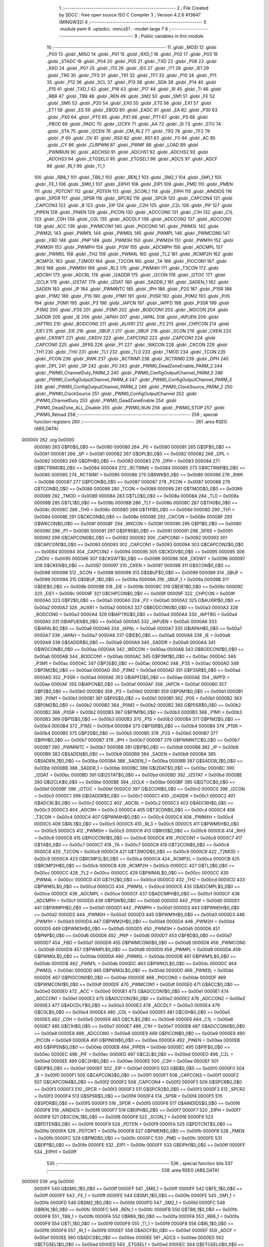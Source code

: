                                       1 ;--------------------------------------------------------
                                      2 ; File Created by SDCC : free open source ISO C Compiler 
                                      3 ; Version 4.2.6 #13647 (MINGW32)
                                      4 ;--------------------------------------------------------
                                      5 	.module pwm
                                      6 	.optsdcc -mmcs51 --model-large
                                      7 	
                                      8 ;--------------------------------------------------------
                                      9 ; Public variables in this module
                                     10 ;--------------------------------------------------------
                                     11 	.globl _MOSI
                                     12 	.globl _P00
                                     13 	.globl _MISO
                                     14 	.globl _P01
                                     15 	.globl _RXD_1
                                     16 	.globl _P02
                                     17 	.globl _P03
                                     18 	.globl _STADC
                                     19 	.globl _P04
                                     20 	.globl _P05
                                     21 	.globl _TXD
                                     22 	.globl _P06
                                     23 	.globl _RXD
                                     24 	.globl _P07
                                     25 	.globl _IT0
                                     26 	.globl _IE0
                                     27 	.globl _IT1
                                     28 	.globl _IE1
                                     29 	.globl _TR0
                                     30 	.globl _TF0
                                     31 	.globl _TR1
                                     32 	.globl _TF1
                                     33 	.globl _P10
                                     34 	.globl _P11
                                     35 	.globl _P12
                                     36 	.globl _SCL
                                     37 	.globl _P13
                                     38 	.globl _SDA
                                     39 	.globl _P14
                                     40 	.globl _P15
                                     41 	.globl _TXD_1
                                     42 	.globl _P16
                                     43 	.globl _P17
                                     44 	.globl _RI
                                     45 	.globl _TI
                                     46 	.globl _RB8
                                     47 	.globl _TB8
                                     48 	.globl _REN
                                     49 	.globl _SM2
                                     50 	.globl _SM1
                                     51 	.globl _FE
                                     52 	.globl _SM0
                                     53 	.globl _P20
                                     54 	.globl _EX0
                                     55 	.globl _ET0
                                     56 	.globl _EX1
                                     57 	.globl _ET1
                                     58 	.globl _ES
                                     59 	.globl _EBOD
                                     60 	.globl _EADC
                                     61 	.globl _EA
                                     62 	.globl _P30
                                     63 	.globl _PX0
                                     64 	.globl _PT0
                                     65 	.globl _PX1
                                     66 	.globl _PT1
                                     67 	.globl _PS
                                     68 	.globl _PBOD
                                     69 	.globl _PADC
                                     70 	.globl _I2CPX
                                     71 	.globl _AA
                                     72 	.globl _SI
                                     73 	.globl _STO
                                     74 	.globl _STA
                                     75 	.globl _I2CEN
                                     76 	.globl _CM_RL2
                                     77 	.globl _TR2
                                     78 	.globl _TF2
                                     79 	.globl _P
                                     80 	.globl _OV
                                     81 	.globl _RS0
                                     82 	.globl _RS1
                                     83 	.globl _F0
                                     84 	.globl _AC
                                     85 	.globl _CY
                                     86 	.globl _CLRPWM
                                     87 	.globl _PWMF
                                     88 	.globl _LOAD
                                     89 	.globl _PWMRUN
                                     90 	.globl _ADCHS0
                                     91 	.globl _ADCHS1
                                     92 	.globl _ADCHS2
                                     93 	.globl _ADCHS3
                                     94 	.globl _ETGSEL0
                                     95 	.globl _ETGSEL1
                                     96 	.globl _ADCS
                                     97 	.globl _ADCF
                                     98 	.globl _RI_1
                                     99 	.globl _TI_1
                                    100 	.globl _RB8_1
                                    101 	.globl _TB8_1
                                    102 	.globl _REN_1
                                    103 	.globl _SM2_1
                                    104 	.globl _SM1_1
                                    105 	.globl _FE_1
                                    106 	.globl _SM0_1
                                    107 	.globl _EIPH1
                                    108 	.globl _EIP1
                                    109 	.globl _PMD
                                    110 	.globl _PMEN
                                    111 	.globl _PDTCNT
                                    112 	.globl _PDTEN
                                    113 	.globl _SCON_1
                                    114 	.globl _EIPH
                                    115 	.globl _AINDIDS
                                    116 	.globl _SPDR
                                    117 	.globl _SPSR
                                    118 	.globl _SPCR2
                                    119 	.globl _SPCR
                                    120 	.globl _CAPCON4
                                    121 	.globl _CAPCON3
                                    122 	.globl _B
                                    123 	.globl _EIP
                                    124 	.globl _C2H
                                    125 	.globl _C2L
                                    126 	.globl _PIF
                                    127 	.globl _PIPEN
                                    128 	.globl _PINEN
                                    129 	.globl _PICON
                                    130 	.globl _ADCCON0
                                    131 	.globl _C1H
                                    132 	.globl _C1L
                                    133 	.globl _C0H
                                    134 	.globl _C0L
                                    135 	.globl _ADCDLY
                                    136 	.globl _ADCCON2
                                    137 	.globl _ADCCON1
                                    138 	.globl _ACC
                                    139 	.globl _PWMCON1
                                    140 	.globl _PIOCON0
                                    141 	.globl _PWM3L
                                    142 	.globl _PWM2L
                                    143 	.globl _PWM1L
                                    144 	.globl _PWM0L
                                    145 	.globl _PWMPL
                                    146 	.globl _PWMCON0
                                    147 	.globl _FBD
                                    148 	.globl _PNP
                                    149 	.globl _PWM3H
                                    150 	.globl _PWM2H
                                    151 	.globl _PWM1H
                                    152 	.globl _PWM0H
                                    153 	.globl _PWMPH
                                    154 	.globl _PSW
                                    155 	.globl _ADCMPH
                                    156 	.globl _ADCMPL
                                    157 	.globl _PWM5L
                                    158 	.globl _TH2
                                    159 	.globl _PWM4L
                                    160 	.globl _TL2
                                    161 	.globl _RCMP2H
                                    162 	.globl _RCMP2L
                                    163 	.globl _T2MOD
                                    164 	.globl _T2CON
                                    165 	.globl _TA
                                    166 	.globl _PIOCON1
                                    167 	.globl _RH3
                                    168 	.globl _PWM5H
                                    169 	.globl _RL3
                                    170 	.globl _PWM4H
                                    171 	.globl _T3CON
                                    172 	.globl _ADCRH
                                    173 	.globl _ADCRL
                                    174 	.globl _I2ADDR
                                    175 	.globl _I2CON
                                    176 	.globl _I2TOC
                                    177 	.globl _I2CLK
                                    178 	.globl _I2STAT
                                    179 	.globl _I2DAT
                                    180 	.globl _SADDR_1
                                    181 	.globl _SADEN_1
                                    182 	.globl _SADEN
                                    183 	.globl _IP
                                    184 	.globl _PWMINTC
                                    185 	.globl _IPH
                                    186 	.globl _P2S
                                    187 	.globl _P1SR
                                    188 	.globl _P1M2
                                    189 	.globl _P1S
                                    190 	.globl _P1M1
                                    191 	.globl _P0SR
                                    192 	.globl _P0M2
                                    193 	.globl _P0S
                                    194 	.globl _P0M1
                                    195 	.globl _P3
                                    196 	.globl _IAPCN
                                    197 	.globl _IAPFD
                                    198 	.globl _P3SR
                                    199 	.globl _P3M2
                                    200 	.globl _P3S
                                    201 	.globl _P3M1
                                    202 	.globl _BODCON1
                                    203 	.globl _WDCON
                                    204 	.globl _SADDR
                                    205 	.globl _IE
                                    206 	.globl _IAPAH
                                    207 	.globl _IAPAL
                                    208 	.globl _IAPUEN
                                    209 	.globl _IAPTRG
                                    210 	.globl _BODCON0
                                    211 	.globl _AUXR1
                                    212 	.globl _P2
                                    213 	.globl _CHPCON
                                    214 	.globl _EIE1
                                    215 	.globl _EIE
                                    216 	.globl _SBUF_1
                                    217 	.globl _SBUF
                                    218 	.globl _SCON
                                    219 	.globl _CKEN
                                    220 	.globl _CKSWT
                                    221 	.globl _CKDIV
                                    222 	.globl _CAPCON2
                                    223 	.globl _CAPCON1
                                    224 	.globl _CAPCON0
                                    225 	.globl _SFRS
                                    226 	.globl _P1
                                    227 	.globl _WKCON
                                    228 	.globl _CKCON
                                    229 	.globl _TH1
                                    230 	.globl _TH0
                                    231 	.globl _TL1
                                    232 	.globl _TL0
                                    233 	.globl _TMOD
                                    234 	.globl _TCON
                                    235 	.globl _PCON
                                    236 	.globl _RWK
                                    237 	.globl _RCTRIM1
                                    238 	.globl _RCTRIM0
                                    239 	.globl _DPH
                                    240 	.globl _DPL
                                    241 	.globl _SP
                                    242 	.globl _P0
                                    243 	.globl _PWM0_DeadZoneEnable_PARM_2
                                    244 	.globl _PWM0_ChannelDuty_PARM_2
                                    245 	.globl _PWM0_ConfigOutputChannel_PARM_5
                                    246 	.globl _PWM0_ConfigOutputChannel_PARM_4
                                    247 	.globl _PWM0_ConfigOutputChannel_PARM_3
                                    248 	.globl _PWM0_ConfigOutputChannel_PARM_2
                                    249 	.globl _PWM0_ClockSource_PARM_2
                                    250 	.globl _PWM0_ClockSource
                                    251 	.globl _PWM0_ConfigOutputChannel
                                    252 	.globl _PWM0_ChannelDuty
                                    253 	.globl _PWM0_DeadZoneEnable
                                    254 	.globl _PWM0_DeadZone_ALL_Disable
                                    255 	.globl _PWM0_RUN
                                    256 	.globl _PWM0_STOP
                                    257 	.globl _PWM0_Reload
                                    258 ;--------------------------------------------------------
                                    259 ; special function registers
                                    260 ;--------------------------------------------------------
                                    261 	.area RSEG    (ABS,DATA)
      000000                        262 	.org 0x0000
                           000080   263 G$P0$0_0$0 == 0x0080
                           000080   264 _P0	=	0x0080
                           000081   265 G$SP$0_0$0 == 0x0081
                           000081   266 _SP	=	0x0081
                           000082   267 G$DPL$0_0$0 == 0x0082
                           000082   268 _DPL	=	0x0082
                           000083   269 G$DPH$0_0$0 == 0x0083
                           000083   270 _DPH	=	0x0083
                           000084   271 G$RCTRIM0$0_0$0 == 0x0084
                           000084   272 _RCTRIM0	=	0x0084
                           000085   273 G$RCTRIM1$0_0$0 == 0x0085
                           000085   274 _RCTRIM1	=	0x0085
                           000086   275 G$RWK$0_0$0 == 0x0086
                           000086   276 _RWK	=	0x0086
                           000087   277 G$PCON$0_0$0 == 0x0087
                           000087   278 _PCON	=	0x0087
                           000088   279 G$TCON$0_0$0 == 0x0088
                           000088   280 _TCON	=	0x0088
                           000089   281 G$TMOD$0_0$0 == 0x0089
                           000089   282 _TMOD	=	0x0089
                           00008A   283 G$TL0$0_0$0 == 0x008a
                           00008A   284 _TL0	=	0x008a
                           00008B   285 G$TL1$0_0$0 == 0x008b
                           00008B   286 _TL1	=	0x008b
                           00008C   287 G$TH0$0_0$0 == 0x008c
                           00008C   288 _TH0	=	0x008c
                           00008D   289 G$TH1$0_0$0 == 0x008d
                           00008D   290 _TH1	=	0x008d
                           00008E   291 G$CKCON$0_0$0 == 0x008e
                           00008E   292 _CKCON	=	0x008e
                           00008F   293 G$WKCON$0_0$0 == 0x008f
                           00008F   294 _WKCON	=	0x008f
                           000090   295 G$P1$0_0$0 == 0x0090
                           000090   296 _P1	=	0x0090
                           000091   297 G$SFRS$0_0$0 == 0x0091
                           000091   298 _SFRS	=	0x0091
                           000092   299 G$CAPCON0$0_0$0 == 0x0092
                           000092   300 _CAPCON0	=	0x0092
                           000093   301 G$CAPCON1$0_0$0 == 0x0093
                           000093   302 _CAPCON1	=	0x0093
                           000094   303 G$CAPCON2$0_0$0 == 0x0094
                           000094   304 _CAPCON2	=	0x0094
                           000095   305 G$CKDIV$0_0$0 == 0x0095
                           000095   306 _CKDIV	=	0x0095
                           000096   307 G$CKSWT$0_0$0 == 0x0096
                           000096   308 _CKSWT	=	0x0096
                           000097   309 G$CKEN$0_0$0 == 0x0097
                           000097   310 _CKEN	=	0x0097
                           000098   311 G$SCON$0_0$0 == 0x0098
                           000098   312 _SCON	=	0x0098
                           000099   313 G$SBUF$0_0$0 == 0x0099
                           000099   314 _SBUF	=	0x0099
                           00009A   315 G$SBUF_1$0_0$0 == 0x009a
                           00009A   316 _SBUF_1	=	0x009a
                           00009B   317 G$EIE$0_0$0 == 0x009b
                           00009B   318 _EIE	=	0x009b
                           00009C   319 G$EIE1$0_0$0 == 0x009c
                           00009C   320 _EIE1	=	0x009c
                           00009F   321 G$CHPCON$0_0$0 == 0x009f
                           00009F   322 _CHPCON	=	0x009f
                           0000A0   323 G$P2$0_0$0 == 0x00a0
                           0000A0   324 _P2	=	0x00a0
                           0000A2   325 G$AUXR1$0_0$0 == 0x00a2
                           0000A2   326 _AUXR1	=	0x00a2
                           0000A3   327 G$BODCON0$0_0$0 == 0x00a3
                           0000A3   328 _BODCON0	=	0x00a3
                           0000A4   329 G$IAPTRG$0_0$0 == 0x00a4
                           0000A4   330 _IAPTRG	=	0x00a4
                           0000A5   331 G$IAPUEN$0_0$0 == 0x00a5
                           0000A5   332 _IAPUEN	=	0x00a5
                           0000A6   333 G$IAPAL$0_0$0 == 0x00a6
                           0000A6   334 _IAPAL	=	0x00a6
                           0000A7   335 G$IAPAH$0_0$0 == 0x00a7
                           0000A7   336 _IAPAH	=	0x00a7
                           0000A8   337 G$IE$0_0$0 == 0x00a8
                           0000A8   338 _IE	=	0x00a8
                           0000A9   339 G$SADDR$0_0$0 == 0x00a9
                           0000A9   340 _SADDR	=	0x00a9
                           0000AA   341 G$WDCON$0_0$0 == 0x00aa
                           0000AA   342 _WDCON	=	0x00aa
                           0000AB   343 G$BODCON1$0_0$0 == 0x00ab
                           0000AB   344 _BODCON1	=	0x00ab
                           0000AC   345 G$P3M1$0_0$0 == 0x00ac
                           0000AC   346 _P3M1	=	0x00ac
                           0000AC   347 G$P3S$0_0$0 == 0x00ac
                           0000AC   348 _P3S	=	0x00ac
                           0000AD   349 G$P3M2$0_0$0 == 0x00ad
                           0000AD   350 _P3M2	=	0x00ad
                           0000AD   351 G$P3SR$0_0$0 == 0x00ad
                           0000AD   352 _P3SR	=	0x00ad
                           0000AE   353 G$IAPFD$0_0$0 == 0x00ae
                           0000AE   354 _IAPFD	=	0x00ae
                           0000AF   355 G$IAPCN$0_0$0 == 0x00af
                           0000AF   356 _IAPCN	=	0x00af
                           0000B0   357 G$P3$0_0$0 == 0x00b0
                           0000B0   358 _P3	=	0x00b0
                           0000B1   359 G$P0M1$0_0$0 == 0x00b1
                           0000B1   360 _P0M1	=	0x00b1
                           0000B1   361 G$P0S$0_0$0 == 0x00b1
                           0000B1   362 _P0S	=	0x00b1
                           0000B2   363 G$P0M2$0_0$0 == 0x00b2
                           0000B2   364 _P0M2	=	0x00b2
                           0000B2   365 G$P0SR$0_0$0 == 0x00b2
                           0000B2   366 _P0SR	=	0x00b2
                           0000B3   367 G$P1M1$0_0$0 == 0x00b3
                           0000B3   368 _P1M1	=	0x00b3
                           0000B3   369 G$P1S$0_0$0 == 0x00b3
                           0000B3   370 _P1S	=	0x00b3
                           0000B4   371 G$P1M2$0_0$0 == 0x00b4
                           0000B4   372 _P1M2	=	0x00b4
                           0000B4   373 G$P1SR$0_0$0 == 0x00b4
                           0000B4   374 _P1SR	=	0x00b4
                           0000B5   375 G$P2S$0_0$0 == 0x00b5
                           0000B5   376 _P2S	=	0x00b5
                           0000B7   377 G$IPH$0_0$0 == 0x00b7
                           0000B7   378 _IPH	=	0x00b7
                           0000B7   379 G$PWMINTC$0_0$0 == 0x00b7
                           0000B7   380 _PWMINTC	=	0x00b7
                           0000B8   381 G$IP$0_0$0 == 0x00b8
                           0000B8   382 _IP	=	0x00b8
                           0000B9   383 G$SADEN$0_0$0 == 0x00b9
                           0000B9   384 _SADEN	=	0x00b9
                           0000BA   385 G$SADEN_1$0_0$0 == 0x00ba
                           0000BA   386 _SADEN_1	=	0x00ba
                           0000BB   387 G$SADDR_1$0_0$0 == 0x00bb
                           0000BB   388 _SADDR_1	=	0x00bb
                           0000BC   389 G$I2DAT$0_0$0 == 0x00bc
                           0000BC   390 _I2DAT	=	0x00bc
                           0000BD   391 G$I2STAT$0_0$0 == 0x00bd
                           0000BD   392 _I2STAT	=	0x00bd
                           0000BE   393 G$I2CLK$0_0$0 == 0x00be
                           0000BE   394 _I2CLK	=	0x00be
                           0000BF   395 G$I2TOC$0_0$0 == 0x00bf
                           0000BF   396 _I2TOC	=	0x00bf
                           0000C0   397 G$I2CON$0_0$0 == 0x00c0
                           0000C0   398 _I2CON	=	0x00c0
                           0000C1   399 G$I2ADDR$0_0$0 == 0x00c1
                           0000C1   400 _I2ADDR	=	0x00c1
                           0000C2   401 G$ADCRL$0_0$0 == 0x00c2
                           0000C2   402 _ADCRL	=	0x00c2
                           0000C3   403 G$ADCRH$0_0$0 == 0x00c3
                           0000C3   404 _ADCRH	=	0x00c3
                           0000C4   405 G$T3CON$0_0$0 == 0x00c4
                           0000C4   406 _T3CON	=	0x00c4
                           0000C4   407 G$PWM4H$0_0$0 == 0x00c4
                           0000C4   408 _PWM4H	=	0x00c4
                           0000C5   409 G$RL3$0_0$0 == 0x00c5
                           0000C5   410 _RL3	=	0x00c5
                           0000C5   411 G$PWM5H$0_0$0 == 0x00c5
                           0000C5   412 _PWM5H	=	0x00c5
                           0000C6   413 G$RH3$0_0$0 == 0x00c6
                           0000C6   414 _RH3	=	0x00c6
                           0000C6   415 G$PIOCON1$0_0$0 == 0x00c6
                           0000C6   416 _PIOCON1	=	0x00c6
                           0000C7   417 G$TA$0_0$0 == 0x00c7
                           0000C7   418 _TA	=	0x00c7
                           0000C8   419 G$T2CON$0_0$0 == 0x00c8
                           0000C8   420 _T2CON	=	0x00c8
                           0000C9   421 G$T2MOD$0_0$0 == 0x00c9
                           0000C9   422 _T2MOD	=	0x00c9
                           0000CA   423 G$RCMP2L$0_0$0 == 0x00ca
                           0000CA   424 _RCMP2L	=	0x00ca
                           0000CB   425 G$RCMP2H$0_0$0 == 0x00cb
                           0000CB   426 _RCMP2H	=	0x00cb
                           0000CC   427 G$TL2$0_0$0 == 0x00cc
                           0000CC   428 _TL2	=	0x00cc
                           0000CC   429 G$PWM4L$0_0$0 == 0x00cc
                           0000CC   430 _PWM4L	=	0x00cc
                           0000CD   431 G$TH2$0_0$0 == 0x00cd
                           0000CD   432 _TH2	=	0x00cd
                           0000CD   433 G$PWM5L$0_0$0 == 0x00cd
                           0000CD   434 _PWM5L	=	0x00cd
                           0000CE   435 G$ADCMPL$0_0$0 == 0x00ce
                           0000CE   436 _ADCMPL	=	0x00ce
                           0000CF   437 G$ADCMPH$0_0$0 == 0x00cf
                           0000CF   438 _ADCMPH	=	0x00cf
                           0000D0   439 G$PSW$0_0$0 == 0x00d0
                           0000D0   440 _PSW	=	0x00d0
                           0000D1   441 G$PWMPH$0_0$0 == 0x00d1
                           0000D1   442 _PWMPH	=	0x00d1
                           0000D2   443 G$PWM0H$0_0$0 == 0x00d2
                           0000D2   444 _PWM0H	=	0x00d2
                           0000D3   445 G$PWM1H$0_0$0 == 0x00d3
                           0000D3   446 _PWM1H	=	0x00d3
                           0000D4   447 G$PWM2H$0_0$0 == 0x00d4
                           0000D4   448 _PWM2H	=	0x00d4
                           0000D5   449 G$PWM3H$0_0$0 == 0x00d5
                           0000D5   450 _PWM3H	=	0x00d5
                           0000D6   451 G$PNP$0_0$0 == 0x00d6
                           0000D6   452 _PNP	=	0x00d6
                           0000D7   453 G$FBD$0_0$0 == 0x00d7
                           0000D7   454 _FBD	=	0x00d7
                           0000D8   455 G$PWMCON0$0_0$0 == 0x00d8
                           0000D8   456 _PWMCON0	=	0x00d8
                           0000D9   457 G$PWMPL$0_0$0 == 0x00d9
                           0000D9   458 _PWMPL	=	0x00d9
                           0000DA   459 G$PWM0L$0_0$0 == 0x00da
                           0000DA   460 _PWM0L	=	0x00da
                           0000DB   461 G$PWM1L$0_0$0 == 0x00db
                           0000DB   462 _PWM1L	=	0x00db
                           0000DC   463 G$PWM2L$0_0$0 == 0x00dc
                           0000DC   464 _PWM2L	=	0x00dc
                           0000DD   465 G$PWM3L$0_0$0 == 0x00dd
                           0000DD   466 _PWM3L	=	0x00dd
                           0000DE   467 G$PIOCON0$0_0$0 == 0x00de
                           0000DE   468 _PIOCON0	=	0x00de
                           0000DF   469 G$PWMCON1$0_0$0 == 0x00df
                           0000DF   470 _PWMCON1	=	0x00df
                           0000E0   471 G$ACC$0_0$0 == 0x00e0
                           0000E0   472 _ACC	=	0x00e0
                           0000E1   473 G$ADCCON1$0_0$0 == 0x00e1
                           0000E1   474 _ADCCON1	=	0x00e1
                           0000E2   475 G$ADCCON2$0_0$0 == 0x00e2
                           0000E2   476 _ADCCON2	=	0x00e2
                           0000E3   477 G$ADCDLY$0_0$0 == 0x00e3
                           0000E3   478 _ADCDLY	=	0x00e3
                           0000E4   479 G$C0L$0_0$0 == 0x00e4
                           0000E4   480 _C0L	=	0x00e4
                           0000E5   481 G$C0H$0_0$0 == 0x00e5
                           0000E5   482 _C0H	=	0x00e5
                           0000E6   483 G$C1L$0_0$0 == 0x00e6
                           0000E6   484 _C1L	=	0x00e6
                           0000E7   485 G$C1H$0_0$0 == 0x00e7
                           0000E7   486 _C1H	=	0x00e7
                           0000E8   487 G$ADCCON0$0_0$0 == 0x00e8
                           0000E8   488 _ADCCON0	=	0x00e8
                           0000E9   489 G$PICON$0_0$0 == 0x00e9
                           0000E9   490 _PICON	=	0x00e9
                           0000EA   491 G$PINEN$0_0$0 == 0x00ea
                           0000EA   492 _PINEN	=	0x00ea
                           0000EB   493 G$PIPEN$0_0$0 == 0x00eb
                           0000EB   494 _PIPEN	=	0x00eb
                           0000EC   495 G$PIF$0_0$0 == 0x00ec
                           0000EC   496 _PIF	=	0x00ec
                           0000ED   497 G$C2L$0_0$0 == 0x00ed
                           0000ED   498 _C2L	=	0x00ed
                           0000EE   499 G$C2H$0_0$0 == 0x00ee
                           0000EE   500 _C2H	=	0x00ee
                           0000EF   501 G$EIP$0_0$0 == 0x00ef
                           0000EF   502 _EIP	=	0x00ef
                           0000F0   503 G$B$0_0$0 == 0x00f0
                           0000F0   504 _B	=	0x00f0
                           0000F1   505 G$CAPCON3$0_0$0 == 0x00f1
                           0000F1   506 _CAPCON3	=	0x00f1
                           0000F2   507 G$CAPCON4$0_0$0 == 0x00f2
                           0000F2   508 _CAPCON4	=	0x00f2
                           0000F3   509 G$SPCR$0_0$0 == 0x00f3
                           0000F3   510 _SPCR	=	0x00f3
                           0000F3   511 G$SPCR2$0_0$0 == 0x00f3
                           0000F3   512 _SPCR2	=	0x00f3
                           0000F4   513 G$SPSR$0_0$0 == 0x00f4
                           0000F4   514 _SPSR	=	0x00f4
                           0000F5   515 G$SPDR$0_0$0 == 0x00f5
                           0000F5   516 _SPDR	=	0x00f5
                           0000F6   517 G$AINDIDS$0_0$0 == 0x00f6
                           0000F6   518 _AINDIDS	=	0x00f6
                           0000F7   519 G$EIPH$0_0$0 == 0x00f7
                           0000F7   520 _EIPH	=	0x00f7
                           0000F8   521 G$SCON_1$0_0$0 == 0x00f8
                           0000F8   522 _SCON_1	=	0x00f8
                           0000F9   523 G$PDTEN$0_0$0 == 0x00f9
                           0000F9   524 _PDTEN	=	0x00f9
                           0000FA   525 G$PDTCNT$0_0$0 == 0x00fa
                           0000FA   526 _PDTCNT	=	0x00fa
                           0000FB   527 G$PMEN$0_0$0 == 0x00fb
                           0000FB   528 _PMEN	=	0x00fb
                           0000FC   529 G$PMD$0_0$0 == 0x00fc
                           0000FC   530 _PMD	=	0x00fc
                           0000FE   531 G$EIP1$0_0$0 == 0x00fe
                           0000FE   532 _EIP1	=	0x00fe
                           0000FF   533 G$EIPH1$0_0$0 == 0x00ff
                           0000FF   534 _EIPH1	=	0x00ff
                                    535 ;--------------------------------------------------------
                                    536 ; special function bits
                                    537 ;--------------------------------------------------------
                                    538 	.area RSEG    (ABS,DATA)
      000000                        539 	.org 0x0000
                           0000FF   540 G$SM0_1$0_0$0 == 0x00ff
                           0000FF   541 _SM0_1	=	0x00ff
                           0000FF   542 G$FE_1$0_0$0 == 0x00ff
                           0000FF   543 _FE_1	=	0x00ff
                           0000FE   544 G$SM1_1$0_0$0 == 0x00fe
                           0000FE   545 _SM1_1	=	0x00fe
                           0000FD   546 G$SM2_1$0_0$0 == 0x00fd
                           0000FD   547 _SM2_1	=	0x00fd
                           0000FC   548 G$REN_1$0_0$0 == 0x00fc
                           0000FC   549 _REN_1	=	0x00fc
                           0000FB   550 G$TB8_1$0_0$0 == 0x00fb
                           0000FB   551 _TB8_1	=	0x00fb
                           0000FA   552 G$RB8_1$0_0$0 == 0x00fa
                           0000FA   553 _RB8_1	=	0x00fa
                           0000F9   554 G$TI_1$0_0$0 == 0x00f9
                           0000F9   555 _TI_1	=	0x00f9
                           0000F8   556 G$RI_1$0_0$0 == 0x00f8
                           0000F8   557 _RI_1	=	0x00f8
                           0000EF   558 G$ADCF$0_0$0 == 0x00ef
                           0000EF   559 _ADCF	=	0x00ef
                           0000EE   560 G$ADCS$0_0$0 == 0x00ee
                           0000EE   561 _ADCS	=	0x00ee
                           0000ED   562 G$ETGSEL1$0_0$0 == 0x00ed
                           0000ED   563 _ETGSEL1	=	0x00ed
                           0000EC   564 G$ETGSEL0$0_0$0 == 0x00ec
                           0000EC   565 _ETGSEL0	=	0x00ec
                           0000EB   566 G$ADCHS3$0_0$0 == 0x00eb
                           0000EB   567 _ADCHS3	=	0x00eb
                           0000EA   568 G$ADCHS2$0_0$0 == 0x00ea
                           0000EA   569 _ADCHS2	=	0x00ea
                           0000E9   570 G$ADCHS1$0_0$0 == 0x00e9
                           0000E9   571 _ADCHS1	=	0x00e9
                           0000E8   572 G$ADCHS0$0_0$0 == 0x00e8
                           0000E8   573 _ADCHS0	=	0x00e8
                           0000DF   574 G$PWMRUN$0_0$0 == 0x00df
                           0000DF   575 _PWMRUN	=	0x00df
                           0000DE   576 G$LOAD$0_0$0 == 0x00de
                           0000DE   577 _LOAD	=	0x00de
                           0000DD   578 G$PWMF$0_0$0 == 0x00dd
                           0000DD   579 _PWMF	=	0x00dd
                           0000DC   580 G$CLRPWM$0_0$0 == 0x00dc
                           0000DC   581 _CLRPWM	=	0x00dc
                           0000D7   582 G$CY$0_0$0 == 0x00d7
                           0000D7   583 _CY	=	0x00d7
                           0000D6   584 G$AC$0_0$0 == 0x00d6
                           0000D6   585 _AC	=	0x00d6
                           0000D5   586 G$F0$0_0$0 == 0x00d5
                           0000D5   587 _F0	=	0x00d5
                           0000D4   588 G$RS1$0_0$0 == 0x00d4
                           0000D4   589 _RS1	=	0x00d4
                           0000D3   590 G$RS0$0_0$0 == 0x00d3
                           0000D3   591 _RS0	=	0x00d3
                           0000D2   592 G$OV$0_0$0 == 0x00d2
                           0000D2   593 _OV	=	0x00d2
                           0000D0   594 G$P$0_0$0 == 0x00d0
                           0000D0   595 _P	=	0x00d0
                           0000CF   596 G$TF2$0_0$0 == 0x00cf
                           0000CF   597 _TF2	=	0x00cf
                           0000CA   598 G$TR2$0_0$0 == 0x00ca
                           0000CA   599 _TR2	=	0x00ca
                           0000C8   600 G$CM_RL2$0_0$0 == 0x00c8
                           0000C8   601 _CM_RL2	=	0x00c8
                           0000C6   602 G$I2CEN$0_0$0 == 0x00c6
                           0000C6   603 _I2CEN	=	0x00c6
                           0000C5   604 G$STA$0_0$0 == 0x00c5
                           0000C5   605 _STA	=	0x00c5
                           0000C4   606 G$STO$0_0$0 == 0x00c4
                           0000C4   607 _STO	=	0x00c4
                           0000C3   608 G$SI$0_0$0 == 0x00c3
                           0000C3   609 _SI	=	0x00c3
                           0000C2   610 G$AA$0_0$0 == 0x00c2
                           0000C2   611 _AA	=	0x00c2
                           0000C0   612 G$I2CPX$0_0$0 == 0x00c0
                           0000C0   613 _I2CPX	=	0x00c0
                           0000BE   614 G$PADC$0_0$0 == 0x00be
                           0000BE   615 _PADC	=	0x00be
                           0000BD   616 G$PBOD$0_0$0 == 0x00bd
                           0000BD   617 _PBOD	=	0x00bd
                           0000BC   618 G$PS$0_0$0 == 0x00bc
                           0000BC   619 _PS	=	0x00bc
                           0000BB   620 G$PT1$0_0$0 == 0x00bb
                           0000BB   621 _PT1	=	0x00bb
                           0000BA   622 G$PX1$0_0$0 == 0x00ba
                           0000BA   623 _PX1	=	0x00ba
                           0000B9   624 G$PT0$0_0$0 == 0x00b9
                           0000B9   625 _PT0	=	0x00b9
                           0000B8   626 G$PX0$0_0$0 == 0x00b8
                           0000B8   627 _PX0	=	0x00b8
                           0000B0   628 G$P30$0_0$0 == 0x00b0
                           0000B0   629 _P30	=	0x00b0
                           0000AF   630 G$EA$0_0$0 == 0x00af
                           0000AF   631 _EA	=	0x00af
                           0000AE   632 G$EADC$0_0$0 == 0x00ae
                           0000AE   633 _EADC	=	0x00ae
                           0000AD   634 G$EBOD$0_0$0 == 0x00ad
                           0000AD   635 _EBOD	=	0x00ad
                           0000AC   636 G$ES$0_0$0 == 0x00ac
                           0000AC   637 _ES	=	0x00ac
                           0000AB   638 G$ET1$0_0$0 == 0x00ab
                           0000AB   639 _ET1	=	0x00ab
                           0000AA   640 G$EX1$0_0$0 == 0x00aa
                           0000AA   641 _EX1	=	0x00aa
                           0000A9   642 G$ET0$0_0$0 == 0x00a9
                           0000A9   643 _ET0	=	0x00a9
                           0000A8   644 G$EX0$0_0$0 == 0x00a8
                           0000A8   645 _EX0	=	0x00a8
                           0000A0   646 G$P20$0_0$0 == 0x00a0
                           0000A0   647 _P20	=	0x00a0
                           00009F   648 G$SM0$0_0$0 == 0x009f
                           00009F   649 _SM0	=	0x009f
                           00009F   650 G$FE$0_0$0 == 0x009f
                           00009F   651 _FE	=	0x009f
                           00009E   652 G$SM1$0_0$0 == 0x009e
                           00009E   653 _SM1	=	0x009e
                           00009D   654 G$SM2$0_0$0 == 0x009d
                           00009D   655 _SM2	=	0x009d
                           00009C   656 G$REN$0_0$0 == 0x009c
                           00009C   657 _REN	=	0x009c
                           00009B   658 G$TB8$0_0$0 == 0x009b
                           00009B   659 _TB8	=	0x009b
                           00009A   660 G$RB8$0_0$0 == 0x009a
                           00009A   661 _RB8	=	0x009a
                           000099   662 G$TI$0_0$0 == 0x0099
                           000099   663 _TI	=	0x0099
                           000098   664 G$RI$0_0$0 == 0x0098
                           000098   665 _RI	=	0x0098
                           000097   666 G$P17$0_0$0 == 0x0097
                           000097   667 _P17	=	0x0097
                           000096   668 G$P16$0_0$0 == 0x0096
                           000096   669 _P16	=	0x0096
                           000096   670 G$TXD_1$0_0$0 == 0x0096
                           000096   671 _TXD_1	=	0x0096
                           000095   672 G$P15$0_0$0 == 0x0095
                           000095   673 _P15	=	0x0095
                           000094   674 G$P14$0_0$0 == 0x0094
                           000094   675 _P14	=	0x0094
                           000094   676 G$SDA$0_0$0 == 0x0094
                           000094   677 _SDA	=	0x0094
                           000093   678 G$P13$0_0$0 == 0x0093
                           000093   679 _P13	=	0x0093
                           000093   680 G$SCL$0_0$0 == 0x0093
                           000093   681 _SCL	=	0x0093
                           000092   682 G$P12$0_0$0 == 0x0092
                           000092   683 _P12	=	0x0092
                           000091   684 G$P11$0_0$0 == 0x0091
                           000091   685 _P11	=	0x0091
                           000090   686 G$P10$0_0$0 == 0x0090
                           000090   687 _P10	=	0x0090
                           00008F   688 G$TF1$0_0$0 == 0x008f
                           00008F   689 _TF1	=	0x008f
                           00008E   690 G$TR1$0_0$0 == 0x008e
                           00008E   691 _TR1	=	0x008e
                           00008D   692 G$TF0$0_0$0 == 0x008d
                           00008D   693 _TF0	=	0x008d
                           00008C   694 G$TR0$0_0$0 == 0x008c
                           00008C   695 _TR0	=	0x008c
                           00008B   696 G$IE1$0_0$0 == 0x008b
                           00008B   697 _IE1	=	0x008b
                           00008A   698 G$IT1$0_0$0 == 0x008a
                           00008A   699 _IT1	=	0x008a
                           000089   700 G$IE0$0_0$0 == 0x0089
                           000089   701 _IE0	=	0x0089
                           000088   702 G$IT0$0_0$0 == 0x0088
                           000088   703 _IT0	=	0x0088
                           000087   704 G$P07$0_0$0 == 0x0087
                           000087   705 _P07	=	0x0087
                           000087   706 G$RXD$0_0$0 == 0x0087
                           000087   707 _RXD	=	0x0087
                           000086   708 G$P06$0_0$0 == 0x0086
                           000086   709 _P06	=	0x0086
                           000086   710 G$TXD$0_0$0 == 0x0086
                           000086   711 _TXD	=	0x0086
                           000085   712 G$P05$0_0$0 == 0x0085
                           000085   713 _P05	=	0x0085
                           000084   714 G$P04$0_0$0 == 0x0084
                           000084   715 _P04	=	0x0084
                           000084   716 G$STADC$0_0$0 == 0x0084
                           000084   717 _STADC	=	0x0084
                           000083   718 G$P03$0_0$0 == 0x0083
                           000083   719 _P03	=	0x0083
                           000082   720 G$P02$0_0$0 == 0x0082
                           000082   721 _P02	=	0x0082
                           000082   722 G$RXD_1$0_0$0 == 0x0082
                           000082   723 _RXD_1	=	0x0082
                           000081   724 G$P01$0_0$0 == 0x0081
                           000081   725 _P01	=	0x0081
                           000081   726 G$MISO$0_0$0 == 0x0081
                           000081   727 _MISO	=	0x0081
                           000080   728 G$P00$0_0$0 == 0x0080
                           000080   729 _P00	=	0x0080
                           000080   730 G$MOSI$0_0$0 == 0x0080
                           000080   731 _MOSI	=	0x0080
                                    732 ;--------------------------------------------------------
                                    733 ; overlayable register banks
                                    734 ;--------------------------------------------------------
                                    735 	.area REG_BANK_0	(REL,OVR,DATA)
      000000                        736 	.ds 8
                                    737 ;--------------------------------------------------------
                                    738 ; internal ram data
                                    739 ;--------------------------------------------------------
                                    740 	.area DSEG    (DATA)
                           000000   741 Lpwm.PWM0_ConfigOutputChannel$sloc0$0_1$0==.
      000024                        742 _PWM0_ConfigOutputChannel_sloc0_1_0:
      000024                        743 	.ds 2
                           000002   744 Lpwm.PWM0_ChannelDuty$sloc0$0_1$0==.
      000026                        745 _PWM0_ChannelDuty_sloc0_1_0:
      000026                        746 	.ds 2
                           000004   747 Lpwm.PWM0_ChannelDuty$sloc1$0_1$0==.
      000028                        748 _PWM0_ChannelDuty_sloc1_1_0:
      000028                        749 	.ds 4
                           000008   750 Lpwm.PWM0_ChannelDuty$sloc2$0_1$0==.
      00002C                        751 _PWM0_ChannelDuty_sloc2_1_0:
      00002C                        752 	.ds 4
                                    753 ;--------------------------------------------------------
                                    754 ; internal ram data
                                    755 ;--------------------------------------------------------
                                    756 	.area INITIALIZED
                                    757 ;--------------------------------------------------------
                                    758 ; overlayable items in internal ram
                                    759 ;--------------------------------------------------------
                                    760 ;--------------------------------------------------------
                                    761 ; indirectly addressable internal ram data
                                    762 ;--------------------------------------------------------
                                    763 	.area ISEG    (DATA)
                                    764 ;--------------------------------------------------------
                                    765 ; absolute internal ram data
                                    766 ;--------------------------------------------------------
                                    767 	.area IABS    (ABS,DATA)
                                    768 	.area IABS    (ABS,DATA)
                                    769 ;--------------------------------------------------------
                                    770 ; bit data
                                    771 ;--------------------------------------------------------
                                    772 	.area BSEG    (BIT)
                                    773 ;--------------------------------------------------------
                                    774 ; paged external ram data
                                    775 ;--------------------------------------------------------
                                    776 	.area PSEG    (PAG,XDATA)
                                    777 ;--------------------------------------------------------
                                    778 ; uninitialized external ram data
                                    779 ;--------------------------------------------------------
                                    780 	.area XSEG    (XDATA)
                           000000   781 Lpwm.PWM0_ClockSource$u8PWM0CLKDIV$1_0$153==.
      000007                        782 _PWM0_ClockSource_PARM_2:
      000007                        783 	.ds 1
                           000001   784 Lpwm.PWM0_ClockSource$u8PWMCLKSource$1_0$153==.
      000008                        785 _PWM0_ClockSource_u8PWMCLKSource_65536_153:
      000008                        786 	.ds 1
                           000002   787 Lpwm.PWM0_ConfigOutputChannel$u8PWM0OPMode$1_0$157==.
      000009                        788 _PWM0_ConfigOutputChannel_PARM_2:
      000009                        789 	.ds 1
                           000003   790 Lpwm.PWM0_ConfigOutputChannel$u8PWM0PwmType$1_0$157==.
      00000A                        791 _PWM0_ConfigOutputChannel_PARM_3:
      00000A                        792 	.ds 1
                           000004   793 Lpwm.PWM0_ConfigOutputChannel$u16PWM0Frequency$1_0$157==.
      00000B                        794 _PWM0_ConfigOutputChannel_PARM_4:
      00000B                        795 	.ds 2
                           000006   796 Lpwm.PWM0_ConfigOutputChannel$u16PWM0DutyCycle$1_0$157==.
      00000D                        797 _PWM0_ConfigOutputChannel_PARM_5:
      00000D                        798 	.ds 2
                           000008   799 Lpwm.PWM0_ConfigOutputChannel$u8PWM0ChannelNum$1_0$157==.
      00000F                        800 _PWM0_ConfigOutputChannel_u8PWM0ChannelNum_65536_157:
      00000F                        801 	.ds 1
                           000009   802 Lpwm.PWM0_ChannelDuty$u16PWM0DutyCycle$1_0$162==.
      000010                        803 _PWM0_ChannelDuty_PARM_2:
      000010                        804 	.ds 2
                           00000B   805 Lpwm.PWM0_ChannelDuty$u8PWM0ChannelNum$1_0$162==.
      000012                        806 _PWM0_ChannelDuty_u8PWM0ChannelNum_65536_162:
      000012                        807 	.ds 1
                           00000C   808 Lpwm.PWM0_DeadZoneEnable$u16PWM0DZValue$1_0$165==.
      000013                        809 _PWM0_DeadZoneEnable_PARM_2:
      000013                        810 	.ds 2
                           00000E   811 Lpwm.PWM0_DeadZoneEnable$u8PWM0Pair$1_0$165==.
      000015                        812 _PWM0_DeadZoneEnable_u8PWM0Pair_65536_165:
      000015                        813 	.ds 1
                                    814 ;--------------------------------------------------------
                                    815 ; absolute external ram data
                                    816 ;--------------------------------------------------------
                                    817 	.area XABS    (ABS,XDATA)
                                    818 ;--------------------------------------------------------
                                    819 ; initialized external ram data
                                    820 ;--------------------------------------------------------
                                    821 	.area XISEG   (XDATA)
                                    822 	.area HOME    (CODE)
                                    823 	.area GSINIT0 (CODE)
                                    824 	.area GSINIT1 (CODE)
                                    825 	.area GSINIT2 (CODE)
                                    826 	.area GSINIT3 (CODE)
                                    827 	.area GSINIT4 (CODE)
                                    828 	.area GSINIT5 (CODE)
                                    829 	.area GSINIT  (CODE)
                                    830 	.area GSFINAL (CODE)
                                    831 	.area CSEG    (CODE)
                                    832 ;--------------------------------------------------------
                                    833 ; global & static initialisations
                                    834 ;--------------------------------------------------------
                                    835 	.area HOME    (CODE)
                                    836 	.area GSINIT  (CODE)
                                    837 	.area GSFINAL (CODE)
                                    838 	.area GSINIT  (CODE)
                                    839 ;--------------------------------------------------------
                                    840 ; Home
                                    841 ;--------------------------------------------------------
                                    842 	.area HOME    (CODE)
                                    843 	.area HOME    (CODE)
                                    844 ;--------------------------------------------------------
                                    845 ; code
                                    846 ;--------------------------------------------------------
                                    847 	.area CSEG    (CODE)
                                    848 ;------------------------------------------------------------
                                    849 ;Allocation info for local variables in function 'PWM0_ClockSource'
                                    850 ;------------------------------------------------------------
                                    851 ;u8PWM0CLKDIV              Allocated with name '_PWM0_ClockSource_PARM_2'
                                    852 ;u8PWMCLKSource            Allocated with name '_PWM0_ClockSource_u8PWMCLKSource_65536_153'
                                    853 ;------------------------------------------------------------
                           000000   854 	Spwm$PWM0_ClockSource$0 ==.
                                    855 ;	C:/BSP/MG51_Series_V1.02.000_pychecked/MG51xB9AE_MG51xC9AE_Series/Library/StdDriver/src/pwm.c:19: void PWM0_ClockSource(uint8_t u8PWMCLKSource, uint8_t u8PWM0CLKDIV)
                                    856 ;	-----------------------------------------
                                    857 ;	 function PWM0_ClockSource
                                    858 ;	-----------------------------------------
      0001F6                        859 _PWM0_ClockSource:
                           000007   860 	ar7 = 0x07
                           000006   861 	ar6 = 0x06
                           000005   862 	ar5 = 0x05
                           000004   863 	ar4 = 0x04
                           000003   864 	ar3 = 0x03
                           000002   865 	ar2 = 0x02
                           000001   866 	ar1 = 0x01
                           000000   867 	ar0 = 0x00
                           000000   868 	Spwm$PWM0_ClockSource$1 ==.
      0001F6 E5 82            [12]  869 	mov	a,dpl
      0001F8 90 00 08         [24]  870 	mov	dptr,#_PWM0_ClockSource_u8PWMCLKSource_65536_153
      0001FB F0               [24]  871 	movx	@dptr,a
                           000006   872 	Spwm$PWM0_ClockSource$2 ==.
                                    873 ;	C:/BSP/MG51_Series_V1.02.000_pychecked/MG51xB9AE_MG51xC9AE_Series/Library/StdDriver/src/pwm.c:21: switch (u8PWMCLKSource)
      0001FC E0               [24]  874 	movx	a,@dptr
      0001FD FF               [12]  875 	mov	r7,a
      0001FE 60 05            [24]  876 	jz	00101$
                           00000A   877 	Spwm$PWM0_ClockSource$3 ==.
                           00000A   878 	Spwm$PWM0_ClockSource$4 ==.
                                    879 ;	C:/BSP/MG51_Series_V1.02.000_pychecked/MG51xB9AE_MG51xC9AE_Series/Library/StdDriver/src/pwm.c:23: case PWM_FSYS:  clr_CKCON_PWMCKS; break;
      000200 BF 01 0A         [24]  880 	cjne	r7,#0x01,00103$
      000203 80 05            [24]  881 	sjmp	00102$
      000205                        882 00101$:
      000205 53 8E BF         [24]  883 	anl	_CKCON,#0xbf
                           000012   884 	Spwm$PWM0_ClockSource$5 ==.
                                    885 ;	C:/BSP/MG51_Series_V1.02.000_pychecked/MG51xB9AE_MG51xC9AE_Series/Library/StdDriver/src/pwm.c:24: case PWM_TIMER1: set_CKCON_PWMCKS; break;
      000208 80 03            [24]  886 	sjmp	00103$
      00020A                        887 00102$:
      00020A 43 8E 40         [24]  888 	orl	_CKCON,#0x40
                           000017   889 	Spwm$PWM0_ClockSource$6 ==.
                           000017   890 	Spwm$PWM0_ClockSource$7 ==.
                                    891 ;	C:/BSP/MG51_Series_V1.02.000_pychecked/MG51xB9AE_MG51xC9AE_Series/Library/StdDriver/src/pwm.c:25: }
      00020D                        892 00103$:
                           000017   893 	Spwm$PWM0_ClockSource$8 ==.
                                    894 ;	C:/BSP/MG51_Series_V1.02.000_pychecked/MG51xB9AE_MG51xC9AE_Series/Library/StdDriver/src/pwm.c:26: switch (u8PWM0CLKDIV)
      00020D 90 00 07         [24]  895 	mov	dptr,#_PWM0_ClockSource_PARM_2
      000210 E0               [24]  896 	movx	a,@dptr
      000211 FF               [12]  897 	mov	r7,a
      000212 BF 01 02         [24]  898 	cjne	r7,#0x01,00157$
      000215 80 23            [24]  899 	sjmp	00104$
      000217                        900 00157$:
      000217 BF 02 02         [24]  901 	cjne	r7,#0x02,00158$
      00021A 80 26            [24]  902 	sjmp	00105$
      00021C                        903 00158$:
      00021C BF 04 02         [24]  904 	cjne	r7,#0x04,00159$
      00021F 80 29            [24]  905 	sjmp	00106$
      000221                        906 00159$:
      000221 BF 08 02         [24]  907 	cjne	r7,#0x08,00160$
      000224 80 2C            [24]  908 	sjmp	00107$
      000226                        909 00160$:
      000226 BF 10 02         [24]  910 	cjne	r7,#0x10,00161$
      000229 80 2F            [24]  911 	sjmp	00108$
      00022B                        912 00161$:
      00022B BF 20 02         [24]  913 	cjne	r7,#0x20,00162$
      00022E 80 32            [24]  914 	sjmp	00109$
      000230                        915 00162$:
      000230 BF 40 02         [24]  916 	cjne	r7,#0x40,00163$
      000233 80 35            [24]  917 	sjmp	00110$
      000235                        918 00163$:
                           00003F   919 	Spwm$PWM0_ClockSource$9 ==.
                           00003F   920 	Spwm$PWM0_ClockSource$10 ==.
                                    921 ;	C:/BSP/MG51_Series_V1.02.000_pychecked/MG51xB9AE_MG51xC9AE_Series/Library/StdDriver/src/pwm.c:28: case 1:    PWM0_CLOCK_DIV_1; break;
      000235 BF 80 40         [24]  922 	cjne	r7,#0x80,00113$
      000238 80 38            [24]  923 	sjmp	00111$
      00023A                        924 00104$:
      00023A 53 DF F8         [24]  925 	anl	_PWMCON1,#0xf8
      00023D 85 DF DF         [24]  926 	mov	_PWMCON1,_PWMCON1
                           00004A   927 	Spwm$PWM0_ClockSource$11 ==.
                                    928 ;	C:/BSP/MG51_Series_V1.02.000_pychecked/MG51xB9AE_MG51xC9AE_Series/Library/StdDriver/src/pwm.c:29: case 2:    PWM0_CLOCK_DIV_2; break;
      000240 80 36            [24]  929 	sjmp	00113$
      000242                        930 00105$:
      000242 53 DF F8         [24]  931 	anl	_PWMCON1,#0xf8
      000245 43 DF 01         [24]  932 	orl	_PWMCON1,#0x01
                           000052   933 	Spwm$PWM0_ClockSource$12 ==.
                                    934 ;	C:/BSP/MG51_Series_V1.02.000_pychecked/MG51xB9AE_MG51xC9AE_Series/Library/StdDriver/src/pwm.c:30: case 4:    PWM0_CLOCK_DIV_4; break;
      000248 80 2E            [24]  935 	sjmp	00113$
      00024A                        936 00106$:
      00024A 53 DF F8         [24]  937 	anl	_PWMCON1,#0xf8
      00024D 43 DF 02         [24]  938 	orl	_PWMCON1,#0x02
                           00005A   939 	Spwm$PWM0_ClockSource$13 ==.
                                    940 ;	C:/BSP/MG51_Series_V1.02.000_pychecked/MG51xB9AE_MG51xC9AE_Series/Library/StdDriver/src/pwm.c:31: case 8:    PWM0_CLOCK_DIV_8; break;
      000250 80 26            [24]  941 	sjmp	00113$
      000252                        942 00107$:
      000252 53 DF F8         [24]  943 	anl	_PWMCON1,#0xf8
      000255 43 DF 03         [24]  944 	orl	_PWMCON1,#0x03
                           000062   945 	Spwm$PWM0_ClockSource$14 ==.
                                    946 ;	C:/BSP/MG51_Series_V1.02.000_pychecked/MG51xB9AE_MG51xC9AE_Series/Library/StdDriver/src/pwm.c:32: case 16:   PWM0_CLOCK_DIV_16; break;
      000258 80 1E            [24]  947 	sjmp	00113$
      00025A                        948 00108$:
      00025A 53 DF F8         [24]  949 	anl	_PWMCON1,#0xf8
      00025D 43 DF 04         [24]  950 	orl	_PWMCON1,#0x04
                           00006A   951 	Spwm$PWM0_ClockSource$15 ==.
                                    952 ;	C:/BSP/MG51_Series_V1.02.000_pychecked/MG51xB9AE_MG51xC9AE_Series/Library/StdDriver/src/pwm.c:33: case 32:   PWM0_CLOCK_DIV_32; break;
      000260 80 16            [24]  953 	sjmp	00113$
      000262                        954 00109$:
      000262 53 DF F8         [24]  955 	anl	_PWMCON1,#0xf8
      000265 43 DF 05         [24]  956 	orl	_PWMCON1,#0x05
                           000072   957 	Spwm$PWM0_ClockSource$16 ==.
                                    958 ;	C:/BSP/MG51_Series_V1.02.000_pychecked/MG51xB9AE_MG51xC9AE_Series/Library/StdDriver/src/pwm.c:34: case 64:   PWM0_CLOCK_DIV_64; break;
      000268 80 0E            [24]  959 	sjmp	00113$
      00026A                        960 00110$:
      00026A 53 DF F8         [24]  961 	anl	_PWMCON1,#0xf8
      00026D 43 DF 06         [24]  962 	orl	_PWMCON1,#0x06
                           00007A   963 	Spwm$PWM0_ClockSource$17 ==.
                                    964 ;	C:/BSP/MG51_Series_V1.02.000_pychecked/MG51xB9AE_MG51xC9AE_Series/Library/StdDriver/src/pwm.c:35: case 128:  PWM0_CLOCK_DIV_128; break;
      000270 80 06            [24]  965 	sjmp	00113$
      000272                        966 00111$:
      000272 53 DF F8         [24]  967 	anl	_PWMCON1,#0xf8
      000275 43 DF 07         [24]  968 	orl	_PWMCON1,#0x07
                           000082   969 	Spwm$PWM0_ClockSource$18 ==.
                           000082   970 	Spwm$PWM0_ClockSource$19 ==.
                                    971 ;	C:/BSP/MG51_Series_V1.02.000_pychecked/MG51xB9AE_MG51xC9AE_Series/Library/StdDriver/src/pwm.c:36: }
      000278                        972 00113$:
                           000082   973 	Spwm$PWM0_ClockSource$20 ==.
                                    974 ;	C:/BSP/MG51_Series_V1.02.000_pychecked/MG51xB9AE_MG51xC9AE_Series/Library/StdDriver/src/pwm.c:37: }
                           000082   975 	Spwm$PWM0_ClockSource$21 ==.
                           000082   976 	XG$PWM0_ClockSource$0$0 ==.
      000278 22               [24]  977 	ret
                           000083   978 	Spwm$PWM0_ClockSource$22 ==.
                                    979 ;------------------------------------------------------------
                                    980 ;Allocation info for local variables in function 'PWM0_ConfigOutputChannel'
                                    981 ;------------------------------------------------------------
                                    982 ;sloc0                     Allocated with name '_PWM0_ConfigOutputChannel_sloc0_1_0'
                                    983 ;u8PWM0OPMode              Allocated with name '_PWM0_ConfigOutputChannel_PARM_2'
                                    984 ;u8PWM0PwmType             Allocated with name '_PWM0_ConfigOutputChannel_PARM_3'
                                    985 ;u16PWM0Frequency          Allocated with name '_PWM0_ConfigOutputChannel_PARM_4'
                                    986 ;u16PWM0DutyCycle          Allocated with name '_PWM0_ConfigOutputChannel_PARM_5'
                                    987 ;u8PWM0ChannelNum          Allocated with name '_PWM0_ConfigOutputChannel_u8PWM0ChannelNum_65536_157'
                                    988 ;------------------------------------------------------------
                           000083   989 	Spwm$PWM0_ConfigOutputChannel$23 ==.
                                    990 ;	C:/BSP/MG51_Series_V1.02.000_pychecked/MG51xB9AE_MG51xC9AE_Series/Library/StdDriver/src/pwm.c:50: void PWM0_ConfigOutputChannel(uint8_t u8PWM0ChannelNum,
                                    991 ;	-----------------------------------------
                                    992 ;	 function PWM0_ConfigOutputChannel
                                    993 ;	-----------------------------------------
      000279                        994 _PWM0_ConfigOutputChannel:
                           000083   995 	Spwm$PWM0_ConfigOutputChannel$24 ==.
      000279 E5 82            [12]  996 	mov	a,dpl
      00027B 90 00 0F         [24]  997 	mov	dptr,#_PWM0_ConfigOutputChannel_u8PWM0ChannelNum_65536_157
      00027E F0               [24]  998 	movx	@dptr,a
                           000089   999 	Spwm$PWM0_ConfigOutputChannel$25 ==.
                                   1000 ;	C:/BSP/MG51_Series_V1.02.000_pychecked/MG51xB9AE_MG51xC9AE_Series/Library/StdDriver/src/pwm.c:56: set_SFRS_SFRPAGE;
                                   1001 ;	assignBit
      00027F A2 AF            [12] 1002 	mov	c,_EA
      000281 92 00            [24] 1003 	mov	_BIT_TMP,c
                                   1004 ;	assignBit
      000283 C2 AF            [12] 1005 	clr	_EA
      000285 75 C7 AA         [24] 1006 	mov	_TA,#0xaa
      000288 75 C7 55         [24] 1007 	mov	_TA,#0x55
      00028B 75 91 01         [24] 1008 	mov	_SFRS,#0x01
                                   1009 ;	assignBit
      00028E A2 00            [12] 1010 	mov	c,_BIT_TMP
      000290 92 AF            [24] 1011 	mov	_EA,c
                           00009C  1012 	Spwm$PWM0_ConfigOutputChannel$26 ==.
                                   1013 ;	C:/BSP/MG51_Series_V1.02.000_pychecked/MG51xB9AE_MG51xC9AE_Series/Library/StdDriver/src/pwm.c:57: switch (u8PWM0OPMode)
      000292 90 00 09         [24] 1014 	mov	dptr,#_PWM0_ConfigOutputChannel_PARM_2
      000295 E0               [24] 1015 	movx	a,@dptr
      000296 FF               [12] 1016 	mov	r7,a
      000297 60 0A            [24] 1017 	jz	00101$
      000299 BF 01 02         [24] 1018 	cjne	r7,#0x01,00142$
      00029C 80 0A            [24] 1019 	sjmp	00102$
      00029E                       1020 00142$:
                           0000A8  1021 	Spwm$PWM0_ConfigOutputChannel$27 ==.
                           0000A8  1022 	Spwm$PWM0_ConfigOutputChannel$28 ==.
                                   1023 ;	C:/BSP/MG51_Series_V1.02.000_pychecked/MG51xB9AE_MG51xC9AE_Series/Library/StdDriver/src/pwm.c:59: case Independent:    PWMCON1&=0x3F;break;
      00029E BF 02 15         [24] 1024 	cjne	r7,#0x02,00104$
      0002A1 80 0D            [24] 1025 	sjmp	00103$
      0002A3                       1026 00101$:
      0002A3 53 DF 3F         [24] 1027 	anl	_PWMCON1,#0x3f
                           0000B0  1028 	Spwm$PWM0_ConfigOutputChannel$29 ==.
                                   1029 ;	C:/BSP/MG51_Series_V1.02.000_pychecked/MG51xB9AE_MG51xC9AE_Series/Library/StdDriver/src/pwm.c:60: case Complementary:  PWMCON1&=0x3F;PWMCON1|=0x40;break;
      0002A6 80 0E            [24] 1030 	sjmp	00104$
      0002A8                       1031 00102$:
      0002A8 53 DF 3F         [24] 1032 	anl	_PWMCON1,#0x3f
      0002AB 43 DF 40         [24] 1033 	orl	_PWMCON1,#0x40
                           0000B8  1034 	Spwm$PWM0_ConfigOutputChannel$30 ==.
                                   1035 ;	C:/BSP/MG51_Series_V1.02.000_pychecked/MG51xB9AE_MG51xC9AE_Series/Library/StdDriver/src/pwm.c:61: case Synchronous:    PWMCON1&=0x3F;PWMCON1|=0x80;break;
      0002AE 80 06            [24] 1036 	sjmp	00104$
      0002B0                       1037 00103$:
      0002B0 53 DF 3F         [24] 1038 	anl	_PWMCON1,#0x3f
      0002B3 43 DF 80         [24] 1039 	orl	_PWMCON1,#0x80
                           0000C0  1040 	Spwm$PWM0_ConfigOutputChannel$31 ==.
                           0000C0  1041 	Spwm$PWM0_ConfigOutputChannel$32 ==.
                                   1042 ;	C:/BSP/MG51_Series_V1.02.000_pychecked/MG51xB9AE_MG51xC9AE_Series/Library/StdDriver/src/pwm.c:62: }
      0002B6                       1043 00104$:
                           0000C0  1044 	Spwm$PWM0_ConfigOutputChannel$33 ==.
                                   1045 ;	C:/BSP/MG51_Series_V1.02.000_pychecked/MG51xB9AE_MG51xC9AE_Series/Library/StdDriver/src/pwm.c:63: switch (u8PWM0PwmType)
      0002B6 90 00 0A         [24] 1046 	mov	dptr,#_PWM0_ConfigOutputChannel_PARM_3
      0002B9 E0               [24] 1047 	movx	a,@dptr
      0002BA FF               [12] 1048 	mov	r7,a
      0002BB 60 05            [24] 1049 	jz	00105$
                           0000C7  1050 	Spwm$PWM0_ConfigOutputChannel$34 ==.
                           0000C7  1051 	Spwm$PWM0_ConfigOutputChannel$35 ==.
                                   1052 ;	C:/BSP/MG51_Series_V1.02.000_pychecked/MG51xB9AE_MG51xC9AE_Series/Library/StdDriver/src/pwm.c:65: case EdgeAligned:    PWMCON1&=0xEF;break;
      0002BD BF 01 0A         [24] 1053 	cjne	r7,#0x01,00107$
      0002C0 80 05            [24] 1054 	sjmp	00106$
      0002C2                       1055 00105$:
      0002C2 53 DF EF         [24] 1056 	anl	_PWMCON1,#0xef
                           0000CF  1057 	Spwm$PWM0_ConfigOutputChannel$36 ==.
                                   1058 ;	C:/BSP/MG51_Series_V1.02.000_pychecked/MG51xB9AE_MG51xC9AE_Series/Library/StdDriver/src/pwm.c:66: case CenterAligned:  PWMCON1|=0x10;break;
      0002C5 80 03            [24] 1059 	sjmp	00107$
      0002C7                       1060 00106$:
      0002C7 43 DF 10         [24] 1061 	orl	_PWMCON1,#0x10
                           0000D4  1062 	Spwm$PWM0_ConfigOutputChannel$37 ==.
                           0000D4  1063 	Spwm$PWM0_ConfigOutputChannel$38 ==.
                                   1064 ;	C:/BSP/MG51_Series_V1.02.000_pychecked/MG51xB9AE_MG51xC9AE_Series/Library/StdDriver/src/pwm.c:67: }
      0002CA                       1065 00107$:
                           0000D4  1066 	Spwm$PWM0_ConfigOutputChannel$39 ==.
                                   1067 ;	C:/BSP/MG51_Series_V1.02.000_pychecked/MG51xB9AE_MG51xC9AE_Series/Library/StdDriver/src/pwm.c:68: switch (u8PWM0ChannelNum)
      0002CA 90 00 0F         [24] 1068 	mov	dptr,#_PWM0_ConfigOutputChannel_u8PWM0ChannelNum_65536_157
      0002CD E0               [24] 1069 	movx	a,@dptr
      0002CE FF               [12] 1070 	mov  r7,a
      0002CF 24 FA            [12] 1071 	add	a,#0xff - 0x05
      0002D1 50 03            [24] 1072 	jnc	00146$
      0002D3 02 05 85         [24] 1073 	ljmp	00114$
      0002D6                       1074 00146$:
      0002D6 EF               [12] 1075 	mov	a,r7
      0002D7 2F               [12] 1076 	add	a,r7
      0002D8 2F               [12] 1077 	add	a,r7
      0002D9 90 02 DD         [24] 1078 	mov	dptr,#00147$
      0002DC 73               [24] 1079 	jmp	@a+dptr
      0002DD                       1080 00147$:
      0002DD 02 02 EF         [24] 1081 	ljmp	00108$
      0002E0 02 03 5E         [24] 1082 	ljmp	00109$
      0002E3 02 03 CD         [24] 1083 	ljmp	00110$
      0002E6 02 04 3C         [24] 1084 	ljmp	00111$
      0002E9 02 04 AB         [24] 1085 	ljmp	00112$
      0002EC 02 05 19         [24] 1086 	ljmp	00113$
                           0000F9  1087 	Spwm$PWM0_ConfigOutputChannel$40 ==.
                           0000F9  1088 	Spwm$PWM0_ConfigOutputChannel$41 ==.
                                   1089 ;	C:/BSP/MG51_Series_V1.02.000_pychecked/MG51xB9AE_MG51xC9AE_Series/Library/StdDriver/src/pwm.c:70: case 0:  PWM0H=(u16PWM0Frequency/100UL*u16PWM0DutyCycle)>>8;PWM0L=(u16PWM0Frequency/100UL*u16PWM0DutyCycle);break;
      0002EF                       1090 00108$:
      0002EF 90 00 0B         [24] 1091 	mov	dptr,#_PWM0_ConfigOutputChannel_PARM_4
      0002F2 E0               [24] 1092 	movx	a,@dptr
      0002F3 FE               [12] 1093 	mov	r6,a
      0002F4 A3               [24] 1094 	inc	dptr
      0002F5 E0               [24] 1095 	movx	a,@dptr
      0002F6 FF               [12] 1096 	mov	r7,a
      0002F7 7D 00            [12] 1097 	mov	r5,#0x00
      0002F9 7C 00            [12] 1098 	mov	r4,#0x00
                           000105  1099 	Spwm$PWM0_ConfigOutputChannel$42 ==.
      0002FB 90 00 2E         [24] 1100 	mov	dptr,#__divulong_PARM_2
      0002FE 74 64            [12] 1101 	mov	a,#0x64
      000300 F0               [24] 1102 	movx	@dptr,a
      000301 E4               [12] 1103 	clr	a
      000302 A3               [24] 1104 	inc	dptr
      000303 F0               [24] 1105 	movx	@dptr,a
      000304 A3               [24] 1106 	inc	dptr
      000305 F0               [24] 1107 	movx	@dptr,a
      000306 A3               [24] 1108 	inc	dptr
      000307 F0               [24] 1109 	movx	@dptr,a
      000308 8E 82            [24] 1110 	mov	dpl,r6
      00030A 8F 83            [24] 1111 	mov	dph,r7
      00030C 8D F0            [24] 1112 	mov	b,r5
      00030E EC               [12] 1113 	mov	a,r4
      00030F 12 0E 24         [24] 1114 	lcall	__divulong
      000312 AC 82            [24] 1115 	mov	r4,dpl
      000314 AD 83            [24] 1116 	mov	r5,dph
      000316 AE F0            [24] 1117 	mov	r6,b
      000318 FF               [12] 1118 	mov	r7,a
      000319 90 00 0D         [24] 1119 	mov	dptr,#_PWM0_ConfigOutputChannel_PARM_5
      00031C E0               [24] 1120 	movx	a,@dptr
      00031D F5 24            [12] 1121 	mov	_PWM0_ConfigOutputChannel_sloc0_1_0,a
      00031F A3               [24] 1122 	inc	dptr
      000320 E0               [24] 1123 	movx	a,@dptr
      000321 F5 25            [12] 1124 	mov	(_PWM0_ConfigOutputChannel_sloc0_1_0 + 1),a
      000323 90 00 3B         [24] 1125 	mov	dptr,#__mullong_PARM_2
      000326 E5 24            [12] 1126 	mov	a,_PWM0_ConfigOutputChannel_sloc0_1_0
      000328 F0               [24] 1127 	movx	@dptr,a
      000329 E5 25            [12] 1128 	mov	a,(_PWM0_ConfigOutputChannel_sloc0_1_0 + 1)
      00032B A3               [24] 1129 	inc	dptr
      00032C F0               [24] 1130 	movx	@dptr,a
      00032D E4               [12] 1131 	clr	a
      00032E A3               [24] 1132 	inc	dptr
      00032F F0               [24] 1133 	movx	@dptr,a
      000330 A3               [24] 1134 	inc	dptr
      000331 F0               [24] 1135 	movx	@dptr,a
      000332 8C 82            [24] 1136 	mov	dpl,r4
      000334 8D 83            [24] 1137 	mov	dph,r5
      000336 8E F0            [24] 1138 	mov	b,r6
      000338 EF               [12] 1139 	mov	a,r7
      000339 C0 07            [24] 1140 	push	ar7
      00033B C0 06            [24] 1141 	push	ar6
      00033D C0 05            [24] 1142 	push	ar5
      00033F C0 04            [24] 1143 	push	ar4
      000341 12 0F 18         [24] 1144 	lcall	__mullong
      000344 A8 82            [24] 1145 	mov	r0,dpl
      000346 A9 83            [24] 1146 	mov	r1,dph
      000348 FB               [12] 1147 	mov	r3,a
      000349 D0 04            [24] 1148 	pop	ar4
      00034B D0 05            [24] 1149 	pop	ar5
      00034D D0 06            [24] 1150 	pop	ar6
      00034F D0 07            [24] 1151 	pop	ar7
      000351 89 D2            [24] 1152 	mov	_PWM0H,r1
      000353 AA 24            [24] 1153 	mov	r2,_PWM0_ConfigOutputChannel_sloc0_1_0
      000355 8C F0            [24] 1154 	mov	b,r4
      000357 EA               [12] 1155 	mov	a,r2
      000358 A4               [48] 1156 	mul	ab
      000359 F5 DA            [12] 1157 	mov	_PWM0L,a
      00035B 02 05 85         [24] 1158 	ljmp	00114$
                           000168  1159 	Spwm$PWM0_ConfigOutputChannel$43 ==.
                                   1160 ;	C:/BSP/MG51_Series_V1.02.000_pychecked/MG51xB9AE_MG51xC9AE_Series/Library/StdDriver/src/pwm.c:71: case 1:  PWM1H=(u16PWM0Frequency/100UL*u16PWM0DutyCycle)>>8;PWM1L=(u16PWM0Frequency/100UL*u16PWM0DutyCycle);break;
      00035E                       1161 00109$:
      00035E 90 00 0B         [24] 1162 	mov	dptr,#_PWM0_ConfigOutputChannel_PARM_4
      000361 E0               [24] 1163 	movx	a,@dptr
      000362 FE               [12] 1164 	mov	r6,a
      000363 A3               [24] 1165 	inc	dptr
      000364 E0               [24] 1166 	movx	a,@dptr
      000365 FF               [12] 1167 	mov	r7,a
      000366 7D 00            [12] 1168 	mov	r5,#0x00
      000368 7C 00            [12] 1169 	mov	r4,#0x00
      00036A 90 00 2E         [24] 1170 	mov	dptr,#__divulong_PARM_2
      00036D 74 64            [12] 1171 	mov	a,#0x64
      00036F F0               [24] 1172 	movx	@dptr,a
      000370 E4               [12] 1173 	clr	a
      000371 A3               [24] 1174 	inc	dptr
      000372 F0               [24] 1175 	movx	@dptr,a
      000373 A3               [24] 1176 	inc	dptr
      000374 F0               [24] 1177 	movx	@dptr,a
      000375 A3               [24] 1178 	inc	dptr
      000376 F0               [24] 1179 	movx	@dptr,a
      000377 8E 82            [24] 1180 	mov	dpl,r6
      000379 8F 83            [24] 1181 	mov	dph,r7
      00037B 8D F0            [24] 1182 	mov	b,r5
      00037D EC               [12] 1183 	mov	a,r4
      00037E 12 0E 24         [24] 1184 	lcall	__divulong
      000381 AC 82            [24] 1185 	mov	r4,dpl
      000383 AD 83            [24] 1186 	mov	r5,dph
      000385 AE F0            [24] 1187 	mov	r6,b
      000387 FF               [12] 1188 	mov	r7,a
      000388 90 00 0D         [24] 1189 	mov	dptr,#_PWM0_ConfigOutputChannel_PARM_5
      00038B E0               [24] 1190 	movx	a,@dptr
      00038C F5 24            [12] 1191 	mov	_PWM0_ConfigOutputChannel_sloc0_1_0,a
      00038E A3               [24] 1192 	inc	dptr
      00038F E0               [24] 1193 	movx	a,@dptr
      000390 F5 25            [12] 1194 	mov	(_PWM0_ConfigOutputChannel_sloc0_1_0 + 1),a
      000392 90 00 3B         [24] 1195 	mov	dptr,#__mullong_PARM_2
      000395 E5 24            [12] 1196 	mov	a,_PWM0_ConfigOutputChannel_sloc0_1_0
      000397 F0               [24] 1197 	movx	@dptr,a
      000398 E5 25            [12] 1198 	mov	a,(_PWM0_ConfigOutputChannel_sloc0_1_0 + 1)
      00039A A3               [24] 1199 	inc	dptr
      00039B F0               [24] 1200 	movx	@dptr,a
      00039C E4               [12] 1201 	clr	a
      00039D A3               [24] 1202 	inc	dptr
      00039E F0               [24] 1203 	movx	@dptr,a
      00039F A3               [24] 1204 	inc	dptr
      0003A0 F0               [24] 1205 	movx	@dptr,a
      0003A1 8C 82            [24] 1206 	mov	dpl,r4
      0003A3 8D 83            [24] 1207 	mov	dph,r5
      0003A5 8E F0            [24] 1208 	mov	b,r6
      0003A7 EF               [12] 1209 	mov	a,r7
      0003A8 C0 07            [24] 1210 	push	ar7
      0003AA C0 06            [24] 1211 	push	ar6
      0003AC C0 05            [24] 1212 	push	ar5
      0003AE C0 04            [24] 1213 	push	ar4
      0003B0 12 0F 18         [24] 1214 	lcall	__mullong
      0003B3 A8 82            [24] 1215 	mov	r0,dpl
      0003B5 A9 83            [24] 1216 	mov	r1,dph
      0003B7 FB               [12] 1217 	mov	r3,a
      0003B8 D0 04            [24] 1218 	pop	ar4
      0003BA D0 05            [24] 1219 	pop	ar5
      0003BC D0 06            [24] 1220 	pop	ar6
      0003BE D0 07            [24] 1221 	pop	ar7
      0003C0 89 D3            [24] 1222 	mov	_PWM1H,r1
      0003C2 AA 24            [24] 1223 	mov	r2,_PWM0_ConfigOutputChannel_sloc0_1_0
      0003C4 8C F0            [24] 1224 	mov	b,r4
      0003C6 EA               [12] 1225 	mov	a,r2
      0003C7 A4               [48] 1226 	mul	ab
      0003C8 F5 DB            [12] 1227 	mov	_PWM1L,a
      0003CA 02 05 85         [24] 1228 	ljmp	00114$
                           0001D7  1229 	Spwm$PWM0_ConfigOutputChannel$44 ==.
                                   1230 ;	C:/BSP/MG51_Series_V1.02.000_pychecked/MG51xB9AE_MG51xC9AE_Series/Library/StdDriver/src/pwm.c:72: case 2:  PWM2H=(u16PWM0Frequency/100UL*u16PWM0DutyCycle)>>8;PWM2L=(u16PWM0Frequency/100UL*u16PWM0DutyCycle);break;
      0003CD                       1231 00110$:
      0003CD 90 00 0B         [24] 1232 	mov	dptr,#_PWM0_ConfigOutputChannel_PARM_4
      0003D0 E0               [24] 1233 	movx	a,@dptr
      0003D1 FE               [12] 1234 	mov	r6,a
      0003D2 A3               [24] 1235 	inc	dptr
      0003D3 E0               [24] 1236 	movx	a,@dptr
      0003D4 FF               [12] 1237 	mov	r7,a
      0003D5 7D 00            [12] 1238 	mov	r5,#0x00
      0003D7 7C 00            [12] 1239 	mov	r4,#0x00
      0003D9 90 00 2E         [24] 1240 	mov	dptr,#__divulong_PARM_2
      0003DC 74 64            [12] 1241 	mov	a,#0x64
      0003DE F0               [24] 1242 	movx	@dptr,a
      0003DF E4               [12] 1243 	clr	a
      0003E0 A3               [24] 1244 	inc	dptr
      0003E1 F0               [24] 1245 	movx	@dptr,a
      0003E2 A3               [24] 1246 	inc	dptr
      0003E3 F0               [24] 1247 	movx	@dptr,a
      0003E4 A3               [24] 1248 	inc	dptr
      0003E5 F0               [24] 1249 	movx	@dptr,a
      0003E6 8E 82            [24] 1250 	mov	dpl,r6
      0003E8 8F 83            [24] 1251 	mov	dph,r7
      0003EA 8D F0            [24] 1252 	mov	b,r5
      0003EC EC               [12] 1253 	mov	a,r4
      0003ED 12 0E 24         [24] 1254 	lcall	__divulong
      0003F0 AC 82            [24] 1255 	mov	r4,dpl
      0003F2 AD 83            [24] 1256 	mov	r5,dph
      0003F4 AE F0            [24] 1257 	mov	r6,b
      0003F6 FF               [12] 1258 	mov	r7,a
      0003F7 90 00 0D         [24] 1259 	mov	dptr,#_PWM0_ConfigOutputChannel_PARM_5
      0003FA E0               [24] 1260 	movx	a,@dptr
      0003FB F5 24            [12] 1261 	mov	_PWM0_ConfigOutputChannel_sloc0_1_0,a
      0003FD A3               [24] 1262 	inc	dptr
      0003FE E0               [24] 1263 	movx	a,@dptr
      0003FF F5 25            [12] 1264 	mov	(_PWM0_ConfigOutputChannel_sloc0_1_0 + 1),a
      000401 90 00 3B         [24] 1265 	mov	dptr,#__mullong_PARM_2
      000404 E5 24            [12] 1266 	mov	a,_PWM0_ConfigOutputChannel_sloc0_1_0
      000406 F0               [24] 1267 	movx	@dptr,a
      000407 E5 25            [12] 1268 	mov	a,(_PWM0_ConfigOutputChannel_sloc0_1_0 + 1)
      000409 A3               [24] 1269 	inc	dptr
      00040A F0               [24] 1270 	movx	@dptr,a
      00040B E4               [12] 1271 	clr	a
      00040C A3               [24] 1272 	inc	dptr
      00040D F0               [24] 1273 	movx	@dptr,a
      00040E A3               [24] 1274 	inc	dptr
      00040F F0               [24] 1275 	movx	@dptr,a
      000410 8C 82            [24] 1276 	mov	dpl,r4
      000412 8D 83            [24] 1277 	mov	dph,r5
      000414 8E F0            [24] 1278 	mov	b,r6
      000416 EF               [12] 1279 	mov	a,r7
      000417 C0 07            [24] 1280 	push	ar7
      000419 C0 06            [24] 1281 	push	ar6
      00041B C0 05            [24] 1282 	push	ar5
      00041D C0 04            [24] 1283 	push	ar4
      00041F 12 0F 18         [24] 1284 	lcall	__mullong
      000422 A8 82            [24] 1285 	mov	r0,dpl
      000424 A9 83            [24] 1286 	mov	r1,dph
      000426 FB               [12] 1287 	mov	r3,a
      000427 D0 04            [24] 1288 	pop	ar4
      000429 D0 05            [24] 1289 	pop	ar5
      00042B D0 06            [24] 1290 	pop	ar6
      00042D D0 07            [24] 1291 	pop	ar7
      00042F 89 D4            [24] 1292 	mov	_PWM2H,r1
      000431 AA 24            [24] 1293 	mov	r2,_PWM0_ConfigOutputChannel_sloc0_1_0
      000433 8C F0            [24] 1294 	mov	b,r4
      000435 EA               [12] 1295 	mov	a,r2
      000436 A4               [48] 1296 	mul	ab
      000437 F5 DC            [12] 1297 	mov	_PWM2L,a
      000439 02 05 85         [24] 1298 	ljmp	00114$
                           000246  1299 	Spwm$PWM0_ConfigOutputChannel$45 ==.
                                   1300 ;	C:/BSP/MG51_Series_V1.02.000_pychecked/MG51xB9AE_MG51xC9AE_Series/Library/StdDriver/src/pwm.c:73: case 3:  PWM3H=(u16PWM0Frequency/100UL*u16PWM0DutyCycle)>>8;PWM3L=(u16PWM0Frequency/100UL*u16PWM0DutyCycle);break;
      00043C                       1301 00111$:
      00043C 90 00 0B         [24] 1302 	mov	dptr,#_PWM0_ConfigOutputChannel_PARM_4
      00043F E0               [24] 1303 	movx	a,@dptr
      000440 FE               [12] 1304 	mov	r6,a
      000441 A3               [24] 1305 	inc	dptr
      000442 E0               [24] 1306 	movx	a,@dptr
      000443 FF               [12] 1307 	mov	r7,a
      000444 7D 00            [12] 1308 	mov	r5,#0x00
      000446 7C 00            [12] 1309 	mov	r4,#0x00
      000448 90 00 2E         [24] 1310 	mov	dptr,#__divulong_PARM_2
      00044B 74 64            [12] 1311 	mov	a,#0x64
      00044D F0               [24] 1312 	movx	@dptr,a
      00044E E4               [12] 1313 	clr	a
      00044F A3               [24] 1314 	inc	dptr
      000450 F0               [24] 1315 	movx	@dptr,a
      000451 A3               [24] 1316 	inc	dptr
      000452 F0               [24] 1317 	movx	@dptr,a
      000453 A3               [24] 1318 	inc	dptr
      000454 F0               [24] 1319 	movx	@dptr,a
      000455 8E 82            [24] 1320 	mov	dpl,r6
      000457 8F 83            [24] 1321 	mov	dph,r7
      000459 8D F0            [24] 1322 	mov	b,r5
      00045B EC               [12] 1323 	mov	a,r4
      00045C 12 0E 24         [24] 1324 	lcall	__divulong
      00045F AC 82            [24] 1325 	mov	r4,dpl
      000461 AD 83            [24] 1326 	mov	r5,dph
      000463 AE F0            [24] 1327 	mov	r6,b
      000465 FF               [12] 1328 	mov	r7,a
      000466 90 00 0D         [24] 1329 	mov	dptr,#_PWM0_ConfigOutputChannel_PARM_5
      000469 E0               [24] 1330 	movx	a,@dptr
      00046A F5 24            [12] 1331 	mov	_PWM0_ConfigOutputChannel_sloc0_1_0,a
      00046C A3               [24] 1332 	inc	dptr
      00046D E0               [24] 1333 	movx	a,@dptr
      00046E F5 25            [12] 1334 	mov	(_PWM0_ConfigOutputChannel_sloc0_1_0 + 1),a
      000470 90 00 3B         [24] 1335 	mov	dptr,#__mullong_PARM_2
      000473 E5 24            [12] 1336 	mov	a,_PWM0_ConfigOutputChannel_sloc0_1_0
      000475 F0               [24] 1337 	movx	@dptr,a
      000476 E5 25            [12] 1338 	mov	a,(_PWM0_ConfigOutputChannel_sloc0_1_0 + 1)
      000478 A3               [24] 1339 	inc	dptr
      000479 F0               [24] 1340 	movx	@dptr,a
      00047A E4               [12] 1341 	clr	a
      00047B A3               [24] 1342 	inc	dptr
      00047C F0               [24] 1343 	movx	@dptr,a
      00047D A3               [24] 1344 	inc	dptr
      00047E F0               [24] 1345 	movx	@dptr,a
      00047F 8C 82            [24] 1346 	mov	dpl,r4
      000481 8D 83            [24] 1347 	mov	dph,r5
      000483 8E F0            [24] 1348 	mov	b,r6
      000485 EF               [12] 1349 	mov	a,r7
      000486 C0 07            [24] 1350 	push	ar7
      000488 C0 06            [24] 1351 	push	ar6
      00048A C0 05            [24] 1352 	push	ar5
      00048C C0 04            [24] 1353 	push	ar4
      00048E 12 0F 18         [24] 1354 	lcall	__mullong
      000491 A8 82            [24] 1355 	mov	r0,dpl
      000493 A9 83            [24] 1356 	mov	r1,dph
      000495 FB               [12] 1357 	mov	r3,a
      000496 D0 04            [24] 1358 	pop	ar4
      000498 D0 05            [24] 1359 	pop	ar5
      00049A D0 06            [24] 1360 	pop	ar6
      00049C D0 07            [24] 1361 	pop	ar7
      00049E 89 D5            [24] 1362 	mov	_PWM3H,r1
      0004A0 AA 24            [24] 1363 	mov	r2,_PWM0_ConfigOutputChannel_sloc0_1_0
      0004A2 8C F0            [24] 1364 	mov	b,r4
      0004A4 EA               [12] 1365 	mov	a,r2
      0004A5 A4               [48] 1366 	mul	ab
      0004A6 F5 DD            [12] 1367 	mov	_PWM3L,a
      0004A8 02 05 85         [24] 1368 	ljmp	00114$
                           0002B5  1369 	Spwm$PWM0_ConfigOutputChannel$46 ==.
                                   1370 ;	C:/BSP/MG51_Series_V1.02.000_pychecked/MG51xB9AE_MG51xC9AE_Series/Library/StdDriver/src/pwm.c:74: case 4:  PWM4H=(u16PWM0Frequency/100UL*u16PWM0DutyCycle)>>8;PWM4L=(u16PWM0Frequency/100UL*u16PWM0DutyCycle);break;
      0004AB                       1371 00112$:
      0004AB 90 00 0B         [24] 1372 	mov	dptr,#_PWM0_ConfigOutputChannel_PARM_4
      0004AE E0               [24] 1373 	movx	a,@dptr
      0004AF FE               [12] 1374 	mov	r6,a
      0004B0 A3               [24] 1375 	inc	dptr
      0004B1 E0               [24] 1376 	movx	a,@dptr
      0004B2 FF               [12] 1377 	mov	r7,a
      0004B3 7D 00            [12] 1378 	mov	r5,#0x00
      0004B5 7C 00            [12] 1379 	mov	r4,#0x00
      0004B7 90 00 2E         [24] 1380 	mov	dptr,#__divulong_PARM_2
      0004BA 74 64            [12] 1381 	mov	a,#0x64
      0004BC F0               [24] 1382 	movx	@dptr,a
      0004BD E4               [12] 1383 	clr	a
      0004BE A3               [24] 1384 	inc	dptr
      0004BF F0               [24] 1385 	movx	@dptr,a
      0004C0 A3               [24] 1386 	inc	dptr
      0004C1 F0               [24] 1387 	movx	@dptr,a
      0004C2 A3               [24] 1388 	inc	dptr
      0004C3 F0               [24] 1389 	movx	@dptr,a
      0004C4 8E 82            [24] 1390 	mov	dpl,r6
      0004C6 8F 83            [24] 1391 	mov	dph,r7
      0004C8 8D F0            [24] 1392 	mov	b,r5
      0004CA EC               [12] 1393 	mov	a,r4
      0004CB 12 0E 24         [24] 1394 	lcall	__divulong
      0004CE AC 82            [24] 1395 	mov	r4,dpl
      0004D0 AD 83            [24] 1396 	mov	r5,dph
      0004D2 AE F0            [24] 1397 	mov	r6,b
      0004D4 FF               [12] 1398 	mov	r7,a
      0004D5 90 00 0D         [24] 1399 	mov	dptr,#_PWM0_ConfigOutputChannel_PARM_5
      0004D8 E0               [24] 1400 	movx	a,@dptr
      0004D9 F5 24            [12] 1401 	mov	_PWM0_ConfigOutputChannel_sloc0_1_0,a
      0004DB A3               [24] 1402 	inc	dptr
      0004DC E0               [24] 1403 	movx	a,@dptr
      0004DD F5 25            [12] 1404 	mov	(_PWM0_ConfigOutputChannel_sloc0_1_0 + 1),a
      0004DF 90 00 3B         [24] 1405 	mov	dptr,#__mullong_PARM_2
      0004E2 E5 24            [12] 1406 	mov	a,_PWM0_ConfigOutputChannel_sloc0_1_0
      0004E4 F0               [24] 1407 	movx	@dptr,a
      0004E5 E5 25            [12] 1408 	mov	a,(_PWM0_ConfigOutputChannel_sloc0_1_0 + 1)
      0004E7 A3               [24] 1409 	inc	dptr
      0004E8 F0               [24] 1410 	movx	@dptr,a
      0004E9 E4               [12] 1411 	clr	a
      0004EA A3               [24] 1412 	inc	dptr
      0004EB F0               [24] 1413 	movx	@dptr,a
      0004EC A3               [24] 1414 	inc	dptr
      0004ED F0               [24] 1415 	movx	@dptr,a
      0004EE 8C 82            [24] 1416 	mov	dpl,r4
      0004F0 8D 83            [24] 1417 	mov	dph,r5
      0004F2 8E F0            [24] 1418 	mov	b,r6
      0004F4 EF               [12] 1419 	mov	a,r7
      0004F5 C0 07            [24] 1420 	push	ar7
      0004F7 C0 06            [24] 1421 	push	ar6
      0004F9 C0 05            [24] 1422 	push	ar5
      0004FB C0 04            [24] 1423 	push	ar4
      0004FD 12 0F 18         [24] 1424 	lcall	__mullong
      000500 A8 82            [24] 1425 	mov	r0,dpl
      000502 A9 83            [24] 1426 	mov	r1,dph
      000504 FB               [12] 1427 	mov	r3,a
      000505 D0 04            [24] 1428 	pop	ar4
      000507 D0 05            [24] 1429 	pop	ar5
      000509 D0 06            [24] 1430 	pop	ar6
      00050B D0 07            [24] 1431 	pop	ar7
      00050D 89 C4            [24] 1432 	mov	_PWM4H,r1
      00050F AA 24            [24] 1433 	mov	r2,_PWM0_ConfigOutputChannel_sloc0_1_0
      000511 8C F0            [24] 1434 	mov	b,r4
      000513 EA               [12] 1435 	mov	a,r2
      000514 A4               [48] 1436 	mul	ab
      000515 F5 CC            [12] 1437 	mov	_PWM4L,a
                           000321  1438 	Spwm$PWM0_ConfigOutputChannel$47 ==.
                                   1439 ;	C:/BSP/MG51_Series_V1.02.000_pychecked/MG51xB9AE_MG51xC9AE_Series/Library/StdDriver/src/pwm.c:75: case 5:  PWM5H=(u16PWM0Frequency/100UL*u16PWM0DutyCycle)>>8;PWM5L=(u16PWM0Frequency/100UL*u16PWM0DutyCycle);break;
      000517 80 6C            [24] 1440 	sjmp	00114$
      000519                       1441 00113$:
      000519 90 00 0B         [24] 1442 	mov	dptr,#_PWM0_ConfigOutputChannel_PARM_4
      00051C E0               [24] 1443 	movx	a,@dptr
      00051D FE               [12] 1444 	mov	r6,a
      00051E A3               [24] 1445 	inc	dptr
      00051F E0               [24] 1446 	movx	a,@dptr
      000520 FF               [12] 1447 	mov	r7,a
      000521 7D 00            [12] 1448 	mov	r5,#0x00
      000523 7C 00            [12] 1449 	mov	r4,#0x00
      000525 90 00 2E         [24] 1450 	mov	dptr,#__divulong_PARM_2
      000528 74 64            [12] 1451 	mov	a,#0x64
      00052A F0               [24] 1452 	movx	@dptr,a
      00052B E4               [12] 1453 	clr	a
      00052C A3               [24] 1454 	inc	dptr
      00052D F0               [24] 1455 	movx	@dptr,a
      00052E A3               [24] 1456 	inc	dptr
      00052F F0               [24] 1457 	movx	@dptr,a
      000530 A3               [24] 1458 	inc	dptr
      000531 F0               [24] 1459 	movx	@dptr,a
      000532 8E 82            [24] 1460 	mov	dpl,r6
      000534 8F 83            [24] 1461 	mov	dph,r7
      000536 8D F0            [24] 1462 	mov	b,r5
      000538 EC               [12] 1463 	mov	a,r4
      000539 12 0E 24         [24] 1464 	lcall	__divulong
      00053C AC 82            [24] 1465 	mov	r4,dpl
      00053E AD 83            [24] 1466 	mov	r5,dph
      000540 AE F0            [24] 1467 	mov	r6,b
      000542 FF               [12] 1468 	mov	r7,a
      000543 90 00 0D         [24] 1469 	mov	dptr,#_PWM0_ConfigOutputChannel_PARM_5
      000546 E0               [24] 1470 	movx	a,@dptr
      000547 F5 24            [12] 1471 	mov	_PWM0_ConfigOutputChannel_sloc0_1_0,a
      000549 A3               [24] 1472 	inc	dptr
      00054A E0               [24] 1473 	movx	a,@dptr
      00054B F5 25            [12] 1474 	mov	(_PWM0_ConfigOutputChannel_sloc0_1_0 + 1),a
      00054D 90 00 3B         [24] 1475 	mov	dptr,#__mullong_PARM_2
      000550 E5 24            [12] 1476 	mov	a,_PWM0_ConfigOutputChannel_sloc0_1_0
      000552 F0               [24] 1477 	movx	@dptr,a
      000553 E5 25            [12] 1478 	mov	a,(_PWM0_ConfigOutputChannel_sloc0_1_0 + 1)
      000555 A3               [24] 1479 	inc	dptr
      000556 F0               [24] 1480 	movx	@dptr,a
      000557 E4               [12] 1481 	clr	a
      000558 A3               [24] 1482 	inc	dptr
      000559 F0               [24] 1483 	movx	@dptr,a
      00055A A3               [24] 1484 	inc	dptr
      00055B F0               [24] 1485 	movx	@dptr,a
      00055C 8C 82            [24] 1486 	mov	dpl,r4
      00055E 8D 83            [24] 1487 	mov	dph,r5
      000560 8E F0            [24] 1488 	mov	b,r6
      000562 EF               [12] 1489 	mov	a,r7
      000563 C0 07            [24] 1490 	push	ar7
      000565 C0 06            [24] 1491 	push	ar6
      000567 C0 05            [24] 1492 	push	ar5
      000569 C0 04            [24] 1493 	push	ar4
      00056B 12 0F 18         [24] 1494 	lcall	__mullong
      00056E A8 82            [24] 1495 	mov	r0,dpl
      000570 A9 83            [24] 1496 	mov	r1,dph
      000572 FB               [12] 1497 	mov	r3,a
      000573 D0 04            [24] 1498 	pop	ar4
      000575 D0 05            [24] 1499 	pop	ar5
      000577 D0 06            [24] 1500 	pop	ar6
      000579 D0 07            [24] 1501 	pop	ar7
      00057B 89 C5            [24] 1502 	mov	_PWM5H,r1
      00057D AA 24            [24] 1503 	mov	r2,_PWM0_ConfigOutputChannel_sloc0_1_0
      00057F 8C F0            [24] 1504 	mov	b,r4
      000581 EA               [12] 1505 	mov	a,r2
      000582 A4               [48] 1506 	mul	ab
      000583 F5 CD            [12] 1507 	mov	_PWM5L,a
                           00038F  1508 	Spwm$PWM0_ConfigOutputChannel$48 ==.
                                   1509 ;	C:/BSP/MG51_Series_V1.02.000_pychecked/MG51xB9AE_MG51xC9AE_Series/Library/StdDriver/src/pwm.c:76: }
      000585                       1510 00114$:
                           00038F  1511 	Spwm$PWM0_ConfigOutputChannel$49 ==.
                                   1512 ;	C:/BSP/MG51_Series_V1.02.000_pychecked/MG51xB9AE_MG51xC9AE_Series/Library/StdDriver/src/pwm.c:77: PWMPH = u16PWM0Frequency>>8;
      000585 90 00 0B         [24] 1513 	mov	dptr,#_PWM0_ConfigOutputChannel_PARM_4
      000588 E0               [24] 1514 	movx	a,@dptr
      000589 FE               [12] 1515 	mov	r6,a
      00058A A3               [24] 1516 	inc	dptr
      00058B E0               [24] 1517 	movx	a,@dptr
      00058C FF               [12] 1518 	mov	r7,a
      00058D 8F D1            [24] 1519 	mov	_PWMPH,r7
                           000399  1520 	Spwm$PWM0_ConfigOutputChannel$50 ==.
                                   1521 ;	C:/BSP/MG51_Series_V1.02.000_pychecked/MG51xB9AE_MG51xC9AE_Series/Library/StdDriver/src/pwm.c:78: PWMPL = u16PWM0Frequency;
      00058F 8E D9            [24] 1522 	mov	_PWMPL,r6
                           00039B  1523 	Spwm$PWM0_ConfigOutputChannel$51 ==.
                                   1524 ;	C:/BSP/MG51_Series_V1.02.000_pychecked/MG51xB9AE_MG51xC9AE_Series/Library/StdDriver/src/pwm.c:79: clr_SFRS_SFRPAGE;
                                   1525 ;	assignBit
      000591 A2 AF            [12] 1526 	mov	c,_EA
      000593 92 00            [24] 1527 	mov	_BIT_TMP,c
                                   1528 ;	assignBit
      000595 C2 AF            [12] 1529 	clr	_EA
      000597 75 C7 AA         [24] 1530 	mov	_TA,#0xaa
      00059A 75 C7 55         [24] 1531 	mov	_TA,#0x55
      00059D 75 91 00         [24] 1532 	mov	_SFRS,#0x00
                                   1533 ;	assignBit
      0005A0 A2 00            [12] 1534 	mov	c,_BIT_TMP
      0005A2 92 AF            [24] 1535 	mov	_EA,c
                           0003AE  1536 	Spwm$PWM0_ConfigOutputChannel$52 ==.
                                   1537 ;	C:/BSP/MG51_Series_V1.02.000_pychecked/MG51xB9AE_MG51xC9AE_Series/Library/StdDriver/src/pwm.c:80: }
                           0003AE  1538 	Spwm$PWM0_ConfigOutputChannel$53 ==.
                           0003AE  1539 	XG$PWM0_ConfigOutputChannel$0$0 ==.
      0005A4 22               [24] 1540 	ret
                           0003AF  1541 	Spwm$PWM0_ConfigOutputChannel$54 ==.
                                   1542 ;------------------------------------------------------------
                                   1543 ;Allocation info for local variables in function 'PWM0_ChannelDuty'
                                   1544 ;------------------------------------------------------------
                                   1545 ;sloc0                     Allocated with name '_PWM0_ChannelDuty_sloc0_1_0'
                                   1546 ;sloc1                     Allocated with name '_PWM0_ChannelDuty_sloc1_1_0'
                                   1547 ;sloc2                     Allocated with name '_PWM0_ChannelDuty_sloc2_1_0'
                                   1548 ;u16PWM0DutyCycle          Allocated with name '_PWM0_ChannelDuty_PARM_2'
                                   1549 ;u8PWM0ChannelNum          Allocated with name '_PWM0_ChannelDuty_u8PWM0ChannelNum_65536_162'
                                   1550 ;u16PWM0Frequency          Allocated with name '_PWM0_ChannelDuty_u16PWM0Frequency_65536_163'
                                   1551 ;------------------------------------------------------------
                           0003AF  1552 	Spwm$PWM0_ChannelDuty$55 ==.
                                   1553 ;	C:/BSP/MG51_Series_V1.02.000_pychecked/MG51xB9AE_MG51xC9AE_Series/Library/StdDriver/src/pwm.c:93: void PWM0_ChannelDuty(uint8_t u8PWM0ChannelNum,
                                   1554 ;	-----------------------------------------
                                   1555 ;	 function PWM0_ChannelDuty
                                   1556 ;	-----------------------------------------
      0005A5                       1557 _PWM0_ChannelDuty:
                           0003AF  1558 	Spwm$PWM0_ChannelDuty$56 ==.
      0005A5 E5 82            [12] 1559 	mov	a,dpl
      0005A7 90 00 12         [24] 1560 	mov	dptr,#_PWM0_ChannelDuty_u8PWM0ChannelNum_65536_162
      0005AA F0               [24] 1561 	movx	@dptr,a
                           0003B5  1562 	Spwm$PWM0_ChannelDuty$57 ==.
                                   1563 ;	C:/BSP/MG51_Series_V1.02.000_pychecked/MG51xB9AE_MG51xC9AE_Series/Library/StdDriver/src/pwm.c:98: u16PWM0Frequency = (PWMPH<<8);
      0005AB AF D1            [24] 1564 	mov	r7,_PWMPH
      0005AD 7E 00            [12] 1565 	mov	r6,#0x00
                           0003B9  1566 	Spwm$PWM0_ChannelDuty$58 ==.
                                   1567 ;	C:/BSP/MG51_Series_V1.02.000_pychecked/MG51xB9AE_MG51xC9AE_Series/Library/StdDriver/src/pwm.c:99: u16PWM0Frequency |= PWMPL;
      0005AF AC D9            [24] 1568 	mov	r4,_PWMPL
      0005B1 7D 00            [12] 1569 	mov	r5,#0x00
      0005B3 EC               [12] 1570 	mov	a,r4
      0005B4 42 06            [12] 1571 	orl	ar6,a
      0005B6 ED               [12] 1572 	mov	a,r5
      0005B7 42 07            [12] 1573 	orl	ar7,a
                           0003C3  1574 	Spwm$PWM0_ChannelDuty$59 ==.
                                   1575 ;	C:/BSP/MG51_Series_V1.02.000_pychecked/MG51xB9AE_MG51xC9AE_Series/Library/StdDriver/src/pwm.c:100: set_SFRS_SFRPAGE;
                                   1576 ;	assignBit
      0005B9 A2 AF            [12] 1577 	mov	c,_EA
      0005BB 92 00            [24] 1578 	mov	_BIT_TMP,c
                                   1579 ;	assignBit
      0005BD C2 AF            [12] 1580 	clr	_EA
      0005BF 75 C7 AA         [24] 1581 	mov	_TA,#0xaa
      0005C2 75 C7 55         [24] 1582 	mov	_TA,#0x55
      0005C5 75 91 01         [24] 1583 	mov	_SFRS,#0x01
                                   1584 ;	assignBit
      0005C8 A2 00            [12] 1585 	mov	c,_BIT_TMP
      0005CA 92 AF            [24] 1586 	mov	_EA,c
                           0003D6  1587 	Spwm$PWM0_ChannelDuty$60 ==.
                                   1588 ;	C:/BSP/MG51_Series_V1.02.000_pychecked/MG51xB9AE_MG51xC9AE_Series/Library/StdDriver/src/pwm.c:101: switch (u8PWM0ChannelNum)
      0005CC 90 00 12         [24] 1589 	mov	dptr,#_PWM0_ChannelDuty_u8PWM0ChannelNum_65536_162
      0005CF E0               [24] 1590 	movx	a,@dptr
      0005D0 FD               [12] 1591 	mov  r5,a
      0005D1 24 FA            [12] 1592 	add	a,#0xff - 0x05
      0005D3 50 03            [24] 1593 	jnc	00114$
      0005D5 02 08 4D         [24] 1594 	ljmp	00107$
      0005D8                       1595 00114$:
      0005D8 ED               [12] 1596 	mov	a,r5
      0005D9 2D               [12] 1597 	add	a,r5
      0005DA 2D               [12] 1598 	add	a,r5
      0005DB 90 05 DF         [24] 1599 	mov	dptr,#00115$
      0005DE 73               [24] 1600 	jmp	@a+dptr
      0005DF                       1601 00115$:
      0005DF 02 05 F1         [24] 1602 	ljmp	00101$
      0005E2 02 06 56         [24] 1603 	ljmp	00102$
      0005E5 02 06 BB         [24] 1604 	ljmp	00103$
      0005E8 02 07 20         [24] 1605 	ljmp	00104$
      0005EB 02 07 85         [24] 1606 	ljmp	00105$
      0005EE 02 07 E9         [24] 1607 	ljmp	00106$
                           0003FB  1608 	Spwm$PWM0_ChannelDuty$61 ==.
                           0003FB  1609 	Spwm$PWM0_ChannelDuty$62 ==.
                                   1610 ;	C:/BSP/MG51_Series_V1.02.000_pychecked/MG51xB9AE_MG51xC9AE_Series/Library/StdDriver/src/pwm.c:103: case 0:  PWM0H=(u16PWM0Frequency/100UL*u16PWM0DutyCycle)>>8;PWM0L=(u16PWM0Frequency/100UL*u16PWM0DutyCycle);break;
      0005F1                       1611 00101$:
      0005F1 8E 02            [24] 1612 	mov	ar2,r6
      0005F3 8F 03            [24] 1613 	mov	ar3,r7
      0005F5 7C 00            [12] 1614 	mov	r4,#0x00
      0005F7 7D 00            [12] 1615 	mov	r5,#0x00
                           000403  1616 	Spwm$PWM0_ChannelDuty$63 ==.
      0005F9 90 00 2E         [24] 1617 	mov	dptr,#__divulong_PARM_2
      0005FC 74 64            [12] 1618 	mov	a,#0x64
      0005FE F0               [24] 1619 	movx	@dptr,a
      0005FF E4               [12] 1620 	clr	a
      000600 A3               [24] 1621 	inc	dptr
      000601 F0               [24] 1622 	movx	@dptr,a
      000602 A3               [24] 1623 	inc	dptr
      000603 F0               [24] 1624 	movx	@dptr,a
      000604 A3               [24] 1625 	inc	dptr
      000605 F0               [24] 1626 	movx	@dptr,a
      000606 8A 82            [24] 1627 	mov	dpl,r2
      000608 8B 83            [24] 1628 	mov	dph,r3
      00060A 8C F0            [24] 1629 	mov	b,r4
      00060C ED               [12] 1630 	mov	a,r5
      00060D 12 0E 24         [24] 1631 	lcall	__divulong
      000610 85 82 28         [24] 1632 	mov	_PWM0_ChannelDuty_sloc1_1_0,dpl
      000613 85 83 29         [24] 1633 	mov	(_PWM0_ChannelDuty_sloc1_1_0 + 1),dph
      000616 85 F0 2A         [24] 1634 	mov	(_PWM0_ChannelDuty_sloc1_1_0 + 2),b
      000619 F5 2B            [12] 1635 	mov	(_PWM0_ChannelDuty_sloc1_1_0 + 3),a
      00061B 90 00 10         [24] 1636 	mov	dptr,#_PWM0_ChannelDuty_PARM_2
      00061E E0               [24] 1637 	movx	a,@dptr
      00061F F5 26            [12] 1638 	mov	_PWM0_ChannelDuty_sloc0_1_0,a
      000621 A3               [24] 1639 	inc	dptr
      000622 E0               [24] 1640 	movx	a,@dptr
      000623 F5 27            [12] 1641 	mov	(_PWM0_ChannelDuty_sloc0_1_0 + 1),a
      000625 90 00 3B         [24] 1642 	mov	dptr,#__mullong_PARM_2
      000628 E5 26            [12] 1643 	mov	a,_PWM0_ChannelDuty_sloc0_1_0
      00062A F0               [24] 1644 	movx	@dptr,a
      00062B E5 27            [12] 1645 	mov	a,(_PWM0_ChannelDuty_sloc0_1_0 + 1)
      00062D A3               [24] 1646 	inc	dptr
      00062E F0               [24] 1647 	movx	@dptr,a
      00062F E4               [12] 1648 	clr	a
      000630 A3               [24] 1649 	inc	dptr
      000631 F0               [24] 1650 	movx	@dptr,a
      000632 A3               [24] 1651 	inc	dptr
      000633 F0               [24] 1652 	movx	@dptr,a
      000634 85 28 82         [24] 1653 	mov	dpl,_PWM0_ChannelDuty_sloc1_1_0
      000637 85 29 83         [24] 1654 	mov	dph,(_PWM0_ChannelDuty_sloc1_1_0 + 1)
      00063A 85 2A F0         [24] 1655 	mov	b,(_PWM0_ChannelDuty_sloc1_1_0 + 2)
      00063D E5 2B            [12] 1656 	mov	a,(_PWM0_ChannelDuty_sloc1_1_0 + 3)
      00063F 12 0F 18         [24] 1657 	lcall	__mullong
      000642 A9 83            [24] 1658 	mov	r1,dph
      000644 AC F0            [24] 1659 	mov	r4,b
      000646 FD               [12] 1660 	mov	r5,a
      000647 89 D2            [24] 1661 	mov	_PWM0H,r1
      000649 AA 28            [24] 1662 	mov	r2,_PWM0_ChannelDuty_sloc1_1_0
      00064B A8 26            [24] 1663 	mov	r0,_PWM0_ChannelDuty_sloc0_1_0
      00064D 8A F0            [24] 1664 	mov	b,r2
      00064F E8               [12] 1665 	mov	a,r0
      000650 A4               [48] 1666 	mul	ab
      000651 F5 DA            [12] 1667 	mov	_PWM0L,a
      000653 02 08 4D         [24] 1668 	ljmp	00107$
                           000460  1669 	Spwm$PWM0_ChannelDuty$64 ==.
                                   1670 ;	C:/BSP/MG51_Series_V1.02.000_pychecked/MG51xB9AE_MG51xC9AE_Series/Library/StdDriver/src/pwm.c:104: case 1:  PWM1H=(u16PWM0Frequency/100UL*u16PWM0DutyCycle)>>8;PWM1L=(u16PWM0Frequency/100UL*u16PWM0DutyCycle);break;
      000656                       1671 00102$:
      000656 8E 02            [24] 1672 	mov	ar2,r6
      000658 8F 03            [24] 1673 	mov	ar3,r7
      00065A 7C 00            [12] 1674 	mov	r4,#0x00
      00065C 7D 00            [12] 1675 	mov	r5,#0x00
      00065E 90 00 2E         [24] 1676 	mov	dptr,#__divulong_PARM_2
      000661 74 64            [12] 1677 	mov	a,#0x64
      000663 F0               [24] 1678 	movx	@dptr,a
      000664 E4               [12] 1679 	clr	a
      000665 A3               [24] 1680 	inc	dptr
      000666 F0               [24] 1681 	movx	@dptr,a
      000667 A3               [24] 1682 	inc	dptr
      000668 F0               [24] 1683 	movx	@dptr,a
      000669 A3               [24] 1684 	inc	dptr
      00066A F0               [24] 1685 	movx	@dptr,a
      00066B 8A 82            [24] 1686 	mov	dpl,r2
      00066D 8B 83            [24] 1687 	mov	dph,r3
      00066F 8C F0            [24] 1688 	mov	b,r4
      000671 ED               [12] 1689 	mov	a,r5
      000672 12 0E 24         [24] 1690 	lcall	__divulong
      000675 85 82 2C         [24] 1691 	mov	_PWM0_ChannelDuty_sloc2_1_0,dpl
      000678 85 83 2D         [24] 1692 	mov	(_PWM0_ChannelDuty_sloc2_1_0 + 1),dph
      00067B 85 F0 2E         [24] 1693 	mov	(_PWM0_ChannelDuty_sloc2_1_0 + 2),b
      00067E F5 2F            [12] 1694 	mov	(_PWM0_ChannelDuty_sloc2_1_0 + 3),a
      000680 90 00 10         [24] 1695 	mov	dptr,#_PWM0_ChannelDuty_PARM_2
      000683 E0               [24] 1696 	movx	a,@dptr
      000684 F5 28            [12] 1697 	mov	_PWM0_ChannelDuty_sloc1_1_0,a
      000686 A3               [24] 1698 	inc	dptr
      000687 E0               [24] 1699 	movx	a,@dptr
      000688 F5 29            [12] 1700 	mov	(_PWM0_ChannelDuty_sloc1_1_0 + 1),a
      00068A 90 00 3B         [24] 1701 	mov	dptr,#__mullong_PARM_2
      00068D E5 28            [12] 1702 	mov	a,_PWM0_ChannelDuty_sloc1_1_0
      00068F F0               [24] 1703 	movx	@dptr,a
      000690 E5 29            [12] 1704 	mov	a,(_PWM0_ChannelDuty_sloc1_1_0 + 1)
      000692 A3               [24] 1705 	inc	dptr
      000693 F0               [24] 1706 	movx	@dptr,a
      000694 E4               [12] 1707 	clr	a
      000695 A3               [24] 1708 	inc	dptr
      000696 F0               [24] 1709 	movx	@dptr,a
      000697 A3               [24] 1710 	inc	dptr
      000698 F0               [24] 1711 	movx	@dptr,a
      000699 85 2C 82         [24] 1712 	mov	dpl,_PWM0_ChannelDuty_sloc2_1_0
      00069C 85 2D 83         [24] 1713 	mov	dph,(_PWM0_ChannelDuty_sloc2_1_0 + 1)
      00069F 85 2E F0         [24] 1714 	mov	b,(_PWM0_ChannelDuty_sloc2_1_0 + 2)
      0006A2 E5 2F            [12] 1715 	mov	a,(_PWM0_ChannelDuty_sloc2_1_0 + 3)
      0006A4 12 0F 18         [24] 1716 	lcall	__mullong
      0006A7 A9 83            [24] 1717 	mov	r1,dph
      0006A9 AC F0            [24] 1718 	mov	r4,b
      0006AB FD               [12] 1719 	mov	r5,a
      0006AC 89 D3            [24] 1720 	mov	_PWM1H,r1
      0006AE AA 2C            [24] 1721 	mov	r2,_PWM0_ChannelDuty_sloc2_1_0
      0006B0 A8 28            [24] 1722 	mov	r0,_PWM0_ChannelDuty_sloc1_1_0
      0006B2 8A F0            [24] 1723 	mov	b,r2
      0006B4 E8               [12] 1724 	mov	a,r0
      0006B5 A4               [48] 1725 	mul	ab
      0006B6 F5 DB            [12] 1726 	mov	_PWM1L,a
      0006B8 02 08 4D         [24] 1727 	ljmp	00107$
                           0004C5  1728 	Spwm$PWM0_ChannelDuty$65 ==.
                                   1729 ;	C:/BSP/MG51_Series_V1.02.000_pychecked/MG51xB9AE_MG51xC9AE_Series/Library/StdDriver/src/pwm.c:105: case 2:  PWM2H=(u16PWM0Frequency/100UL*u16PWM0DutyCycle)>>8;PWM2L=(u16PWM0Frequency/100UL*u16PWM0DutyCycle);break;
      0006BB                       1730 00103$:
      0006BB 8E 02            [24] 1731 	mov	ar2,r6
      0006BD 8F 03            [24] 1732 	mov	ar3,r7
      0006BF 7C 00            [12] 1733 	mov	r4,#0x00
      0006C1 7D 00            [12] 1734 	mov	r5,#0x00
      0006C3 90 00 2E         [24] 1735 	mov	dptr,#__divulong_PARM_2
      0006C6 74 64            [12] 1736 	mov	a,#0x64
      0006C8 F0               [24] 1737 	movx	@dptr,a
      0006C9 E4               [12] 1738 	clr	a
      0006CA A3               [24] 1739 	inc	dptr
      0006CB F0               [24] 1740 	movx	@dptr,a
      0006CC A3               [24] 1741 	inc	dptr
      0006CD F0               [24] 1742 	movx	@dptr,a
      0006CE A3               [24] 1743 	inc	dptr
      0006CF F0               [24] 1744 	movx	@dptr,a
      0006D0 8A 82            [24] 1745 	mov	dpl,r2
      0006D2 8B 83            [24] 1746 	mov	dph,r3
      0006D4 8C F0            [24] 1747 	mov	b,r4
      0006D6 ED               [12] 1748 	mov	a,r5
      0006D7 12 0E 24         [24] 1749 	lcall	__divulong
      0006DA 85 82 28         [24] 1750 	mov	_PWM0_ChannelDuty_sloc1_1_0,dpl
      0006DD 85 83 29         [24] 1751 	mov	(_PWM0_ChannelDuty_sloc1_1_0 + 1),dph
      0006E0 85 F0 2A         [24] 1752 	mov	(_PWM0_ChannelDuty_sloc1_1_0 + 2),b
      0006E3 F5 2B            [12] 1753 	mov	(_PWM0_ChannelDuty_sloc1_1_0 + 3),a
      0006E5 90 00 10         [24] 1754 	mov	dptr,#_PWM0_ChannelDuty_PARM_2
      0006E8 E0               [24] 1755 	movx	a,@dptr
      0006E9 F5 2C            [12] 1756 	mov	_PWM0_ChannelDuty_sloc2_1_0,a
      0006EB A3               [24] 1757 	inc	dptr
      0006EC E0               [24] 1758 	movx	a,@dptr
      0006ED F5 2D            [12] 1759 	mov	(_PWM0_ChannelDuty_sloc2_1_0 + 1),a
      0006EF 90 00 3B         [24] 1760 	mov	dptr,#__mullong_PARM_2
      0006F2 E5 2C            [12] 1761 	mov	a,_PWM0_ChannelDuty_sloc2_1_0
      0006F4 F0               [24] 1762 	movx	@dptr,a
      0006F5 E5 2D            [12] 1763 	mov	a,(_PWM0_ChannelDuty_sloc2_1_0 + 1)
      0006F7 A3               [24] 1764 	inc	dptr
      0006F8 F0               [24] 1765 	movx	@dptr,a
      0006F9 E4               [12] 1766 	clr	a
      0006FA A3               [24] 1767 	inc	dptr
      0006FB F0               [24] 1768 	movx	@dptr,a
      0006FC A3               [24] 1769 	inc	dptr
      0006FD F0               [24] 1770 	movx	@dptr,a
      0006FE 85 28 82         [24] 1771 	mov	dpl,_PWM0_ChannelDuty_sloc1_1_0
      000701 85 29 83         [24] 1772 	mov	dph,(_PWM0_ChannelDuty_sloc1_1_0 + 1)
      000704 85 2A F0         [24] 1773 	mov	b,(_PWM0_ChannelDuty_sloc1_1_0 + 2)
      000707 E5 2B            [12] 1774 	mov	a,(_PWM0_ChannelDuty_sloc1_1_0 + 3)
      000709 12 0F 18         [24] 1775 	lcall	__mullong
      00070C A9 83            [24] 1776 	mov	r1,dph
      00070E AC F0            [24] 1777 	mov	r4,b
      000710 FD               [12] 1778 	mov	r5,a
      000711 89 D4            [24] 1779 	mov	_PWM2H,r1
      000713 AA 28            [24] 1780 	mov	r2,_PWM0_ChannelDuty_sloc1_1_0
      000715 A8 2C            [24] 1781 	mov	r0,_PWM0_ChannelDuty_sloc2_1_0
      000717 8A F0            [24] 1782 	mov	b,r2
      000719 E8               [12] 1783 	mov	a,r0
      00071A A4               [48] 1784 	mul	ab
      00071B F5 DC            [12] 1785 	mov	_PWM2L,a
      00071D 02 08 4D         [24] 1786 	ljmp	00107$
                           00052A  1787 	Spwm$PWM0_ChannelDuty$66 ==.
                                   1788 ;	C:/BSP/MG51_Series_V1.02.000_pychecked/MG51xB9AE_MG51xC9AE_Series/Library/StdDriver/src/pwm.c:106: case 3:  PWM3H=(u16PWM0Frequency/100UL*u16PWM0DutyCycle)>>8;PWM3L=(u16PWM0Frequency/100UL*u16PWM0DutyCycle);break;
      000720                       1789 00104$:
      000720 8E 02            [24] 1790 	mov	ar2,r6
      000722 8F 03            [24] 1791 	mov	ar3,r7
      000724 7C 00            [12] 1792 	mov	r4,#0x00
      000726 7D 00            [12] 1793 	mov	r5,#0x00
      000728 90 00 2E         [24] 1794 	mov	dptr,#__divulong_PARM_2
      00072B 74 64            [12] 1795 	mov	a,#0x64
      00072D F0               [24] 1796 	movx	@dptr,a
      00072E E4               [12] 1797 	clr	a
      00072F A3               [24] 1798 	inc	dptr
      000730 F0               [24] 1799 	movx	@dptr,a
      000731 A3               [24] 1800 	inc	dptr
      000732 F0               [24] 1801 	movx	@dptr,a
      000733 A3               [24] 1802 	inc	dptr
      000734 F0               [24] 1803 	movx	@dptr,a
      000735 8A 82            [24] 1804 	mov	dpl,r2
      000737 8B 83            [24] 1805 	mov	dph,r3
      000739 8C F0            [24] 1806 	mov	b,r4
      00073B ED               [12] 1807 	mov	a,r5
      00073C 12 0E 24         [24] 1808 	lcall	__divulong
      00073F 85 82 28         [24] 1809 	mov	_PWM0_ChannelDuty_sloc1_1_0,dpl
      000742 85 83 29         [24] 1810 	mov	(_PWM0_ChannelDuty_sloc1_1_0 + 1),dph
      000745 85 F0 2A         [24] 1811 	mov	(_PWM0_ChannelDuty_sloc1_1_0 + 2),b
      000748 F5 2B            [12] 1812 	mov	(_PWM0_ChannelDuty_sloc1_1_0 + 3),a
      00074A 90 00 10         [24] 1813 	mov	dptr,#_PWM0_ChannelDuty_PARM_2
      00074D E0               [24] 1814 	movx	a,@dptr
      00074E F5 2C            [12] 1815 	mov	_PWM0_ChannelDuty_sloc2_1_0,a
      000750 A3               [24] 1816 	inc	dptr
      000751 E0               [24] 1817 	movx	a,@dptr
      000752 F5 2D            [12] 1818 	mov	(_PWM0_ChannelDuty_sloc2_1_0 + 1),a
      000754 90 00 3B         [24] 1819 	mov	dptr,#__mullong_PARM_2
      000757 E5 2C            [12] 1820 	mov	a,_PWM0_ChannelDuty_sloc2_1_0
      000759 F0               [24] 1821 	movx	@dptr,a
      00075A E5 2D            [12] 1822 	mov	a,(_PWM0_ChannelDuty_sloc2_1_0 + 1)
      00075C A3               [24] 1823 	inc	dptr
      00075D F0               [24] 1824 	movx	@dptr,a
      00075E E4               [12] 1825 	clr	a
      00075F A3               [24] 1826 	inc	dptr
      000760 F0               [24] 1827 	movx	@dptr,a
      000761 A3               [24] 1828 	inc	dptr
      000762 F0               [24] 1829 	movx	@dptr,a
      000763 85 28 82         [24] 1830 	mov	dpl,_PWM0_ChannelDuty_sloc1_1_0
      000766 85 29 83         [24] 1831 	mov	dph,(_PWM0_ChannelDuty_sloc1_1_0 + 1)
      000769 85 2A F0         [24] 1832 	mov	b,(_PWM0_ChannelDuty_sloc1_1_0 + 2)
      00076C E5 2B            [12] 1833 	mov	a,(_PWM0_ChannelDuty_sloc1_1_0 + 3)
      00076E 12 0F 18         [24] 1834 	lcall	__mullong
      000771 A9 83            [24] 1835 	mov	r1,dph
      000773 AC F0            [24] 1836 	mov	r4,b
      000775 FD               [12] 1837 	mov	r5,a
      000776 89 D5            [24] 1838 	mov	_PWM3H,r1
      000778 AA 28            [24] 1839 	mov	r2,_PWM0_ChannelDuty_sloc1_1_0
      00077A A8 2C            [24] 1840 	mov	r0,_PWM0_ChannelDuty_sloc2_1_0
      00077C 8A F0            [24] 1841 	mov	b,r2
      00077E E8               [12] 1842 	mov	a,r0
      00077F A4               [48] 1843 	mul	ab
      000780 F5 DD            [12] 1844 	mov	_PWM3L,a
      000782 02 08 4D         [24] 1845 	ljmp	00107$
                           00058F  1846 	Spwm$PWM0_ChannelDuty$67 ==.
                                   1847 ;	C:/BSP/MG51_Series_V1.02.000_pychecked/MG51xB9AE_MG51xC9AE_Series/Library/StdDriver/src/pwm.c:107: case 4:  PWM4H=(u16PWM0Frequency/100UL*u16PWM0DutyCycle)>>8;PWM4L=(u16PWM0Frequency/100UL*u16PWM0DutyCycle);break;
      000785                       1848 00105$:
      000785 8E 02            [24] 1849 	mov	ar2,r6
      000787 8F 03            [24] 1850 	mov	ar3,r7
      000789 7C 00            [12] 1851 	mov	r4,#0x00
      00078B 7D 00            [12] 1852 	mov	r5,#0x00
      00078D 90 00 2E         [24] 1853 	mov	dptr,#__divulong_PARM_2
      000790 74 64            [12] 1854 	mov	a,#0x64
      000792 F0               [24] 1855 	movx	@dptr,a
      000793 E4               [12] 1856 	clr	a
      000794 A3               [24] 1857 	inc	dptr
      000795 F0               [24] 1858 	movx	@dptr,a
      000796 A3               [24] 1859 	inc	dptr
      000797 F0               [24] 1860 	movx	@dptr,a
      000798 A3               [24] 1861 	inc	dptr
      000799 F0               [24] 1862 	movx	@dptr,a
      00079A 8A 82            [24] 1863 	mov	dpl,r2
      00079C 8B 83            [24] 1864 	mov	dph,r3
      00079E 8C F0            [24] 1865 	mov	b,r4
      0007A0 ED               [12] 1866 	mov	a,r5
      0007A1 12 0E 24         [24] 1867 	lcall	__divulong
      0007A4 85 82 28         [24] 1868 	mov	_PWM0_ChannelDuty_sloc1_1_0,dpl
      0007A7 85 83 29         [24] 1869 	mov	(_PWM0_ChannelDuty_sloc1_1_0 + 1),dph
      0007AA 85 F0 2A         [24] 1870 	mov	(_PWM0_ChannelDuty_sloc1_1_0 + 2),b
      0007AD F5 2B            [12] 1871 	mov	(_PWM0_ChannelDuty_sloc1_1_0 + 3),a
      0007AF 90 00 10         [24] 1872 	mov	dptr,#_PWM0_ChannelDuty_PARM_2
      0007B2 E0               [24] 1873 	movx	a,@dptr
      0007B3 F5 2C            [12] 1874 	mov	_PWM0_ChannelDuty_sloc2_1_0,a
      0007B5 A3               [24] 1875 	inc	dptr
      0007B6 E0               [24] 1876 	movx	a,@dptr
      0007B7 F5 2D            [12] 1877 	mov	(_PWM0_ChannelDuty_sloc2_1_0 + 1),a
      0007B9 90 00 3B         [24] 1878 	mov	dptr,#__mullong_PARM_2
      0007BC E5 2C            [12] 1879 	mov	a,_PWM0_ChannelDuty_sloc2_1_0
      0007BE F0               [24] 1880 	movx	@dptr,a
      0007BF E5 2D            [12] 1881 	mov	a,(_PWM0_ChannelDuty_sloc2_1_0 + 1)
      0007C1 A3               [24] 1882 	inc	dptr
      0007C2 F0               [24] 1883 	movx	@dptr,a
      0007C3 E4               [12] 1884 	clr	a
      0007C4 A3               [24] 1885 	inc	dptr
      0007C5 F0               [24] 1886 	movx	@dptr,a
      0007C6 A3               [24] 1887 	inc	dptr
      0007C7 F0               [24] 1888 	movx	@dptr,a
      0007C8 85 28 82         [24] 1889 	mov	dpl,_PWM0_ChannelDuty_sloc1_1_0
      0007CB 85 29 83         [24] 1890 	mov	dph,(_PWM0_ChannelDuty_sloc1_1_0 + 1)
      0007CE 85 2A F0         [24] 1891 	mov	b,(_PWM0_ChannelDuty_sloc1_1_0 + 2)
      0007D1 E5 2B            [12] 1892 	mov	a,(_PWM0_ChannelDuty_sloc1_1_0 + 3)
      0007D3 12 0F 18         [24] 1893 	lcall	__mullong
      0007D6 A9 83            [24] 1894 	mov	r1,dph
      0007D8 AC F0            [24] 1895 	mov	r4,b
      0007DA FD               [12] 1896 	mov	r5,a
      0007DB 89 C4            [24] 1897 	mov	_PWM4H,r1
      0007DD AA 28            [24] 1898 	mov	r2,_PWM0_ChannelDuty_sloc1_1_0
      0007DF A8 2C            [24] 1899 	mov	r0,_PWM0_ChannelDuty_sloc2_1_0
      0007E1 8A F0            [24] 1900 	mov	b,r2
      0007E3 E8               [12] 1901 	mov	a,r0
      0007E4 A4               [48] 1902 	mul	ab
      0007E5 F5 CC            [12] 1903 	mov	_PWM4L,a
                           0005F1  1904 	Spwm$PWM0_ChannelDuty$68 ==.
                                   1905 ;	C:/BSP/MG51_Series_V1.02.000_pychecked/MG51xB9AE_MG51xC9AE_Series/Library/StdDriver/src/pwm.c:108: case 5:  PWM5H=(u16PWM0Frequency/100UL*u16PWM0DutyCycle)>>8;PWM5L=(u16PWM0Frequency/100UL*u16PWM0DutyCycle);break;
      0007E7 80 64            [24] 1906 	sjmp	00107$
      0007E9                       1907 00106$:
      0007E9 7D 00            [12] 1908 	mov	r5,#0x00
      0007EB 7C 00            [12] 1909 	mov	r4,#0x00
      0007ED 90 00 2E         [24] 1910 	mov	dptr,#__divulong_PARM_2
      0007F0 74 64            [12] 1911 	mov	a,#0x64
      0007F2 F0               [24] 1912 	movx	@dptr,a
      0007F3 E4               [12] 1913 	clr	a
      0007F4 A3               [24] 1914 	inc	dptr
      0007F5 F0               [24] 1915 	movx	@dptr,a
      0007F6 A3               [24] 1916 	inc	dptr
      0007F7 F0               [24] 1917 	movx	@dptr,a
      0007F8 A3               [24] 1918 	inc	dptr
      0007F9 F0               [24] 1919 	movx	@dptr,a
      0007FA 8E 82            [24] 1920 	mov	dpl,r6
      0007FC 8F 83            [24] 1921 	mov	dph,r7
      0007FE 8D F0            [24] 1922 	mov	b,r5
      000800 EC               [12] 1923 	mov	a,r4
      000801 12 0E 24         [24] 1924 	lcall	__divulong
      000804 AC 82            [24] 1925 	mov	r4,dpl
      000806 AD 83            [24] 1926 	mov	r5,dph
      000808 AE F0            [24] 1927 	mov	r6,b
      00080A FF               [12] 1928 	mov	r7,a
      00080B 90 00 10         [24] 1929 	mov	dptr,#_PWM0_ChannelDuty_PARM_2
      00080E E0               [24] 1930 	movx	a,@dptr
      00080F F5 2C            [12] 1931 	mov	_PWM0_ChannelDuty_sloc2_1_0,a
      000811 A3               [24] 1932 	inc	dptr
      000812 E0               [24] 1933 	movx	a,@dptr
      000813 F5 2D            [12] 1934 	mov	(_PWM0_ChannelDuty_sloc2_1_0 + 1),a
      000815 90 00 3B         [24] 1935 	mov	dptr,#__mullong_PARM_2
      000818 E5 2C            [12] 1936 	mov	a,_PWM0_ChannelDuty_sloc2_1_0
      00081A F0               [24] 1937 	movx	@dptr,a
      00081B E5 2D            [12] 1938 	mov	a,(_PWM0_ChannelDuty_sloc2_1_0 + 1)
      00081D A3               [24] 1939 	inc	dptr
      00081E F0               [24] 1940 	movx	@dptr,a
      00081F E4               [12] 1941 	clr	a
      000820 A3               [24] 1942 	inc	dptr
      000821 F0               [24] 1943 	movx	@dptr,a
      000822 A3               [24] 1944 	inc	dptr
      000823 F0               [24] 1945 	movx	@dptr,a
      000824 8C 82            [24] 1946 	mov	dpl,r4
      000826 8D 83            [24] 1947 	mov	dph,r5
      000828 8E F0            [24] 1948 	mov	b,r6
      00082A EF               [12] 1949 	mov	a,r7
      00082B C0 07            [24] 1950 	push	ar7
      00082D C0 06            [24] 1951 	push	ar6
      00082F C0 05            [24] 1952 	push	ar5
      000831 C0 04            [24] 1953 	push	ar4
      000833 12 0F 18         [24] 1954 	lcall	__mullong
      000836 A8 82            [24] 1955 	mov	r0,dpl
      000838 A9 83            [24] 1956 	mov	r1,dph
      00083A FB               [12] 1957 	mov	r3,a
      00083B D0 04            [24] 1958 	pop	ar4
      00083D D0 05            [24] 1959 	pop	ar5
      00083F D0 06            [24] 1960 	pop	ar6
      000841 D0 07            [24] 1961 	pop	ar7
      000843 89 C5            [24] 1962 	mov	_PWM5H,r1
      000845 AA 2C            [24] 1963 	mov	r2,_PWM0_ChannelDuty_sloc2_1_0
      000847 8C F0            [24] 1964 	mov	b,r4
      000849 EA               [12] 1965 	mov	a,r2
      00084A A4               [48] 1966 	mul	ab
      00084B F5 CD            [12] 1967 	mov	_PWM5L,a
                           000657  1968 	Spwm$PWM0_ChannelDuty$69 ==.
                                   1969 ;	C:/BSP/MG51_Series_V1.02.000_pychecked/MG51xB9AE_MG51xC9AE_Series/Library/StdDriver/src/pwm.c:109: }
      00084D                       1970 00107$:
                           000657  1971 	Spwm$PWM0_ChannelDuty$70 ==.
                                   1972 ;	C:/BSP/MG51_Series_V1.02.000_pychecked/MG51xB9AE_MG51xC9AE_Series/Library/StdDriver/src/pwm.c:110: clr_SFRS_SFRPAGE;
                                   1973 ;	assignBit
      00084D A2 AF            [12] 1974 	mov	c,_EA
      00084F 92 00            [24] 1975 	mov	_BIT_TMP,c
                                   1976 ;	assignBit
      000851 C2 AF            [12] 1977 	clr	_EA
      000853 75 C7 AA         [24] 1978 	mov	_TA,#0xaa
      000856 75 C7 55         [24] 1979 	mov	_TA,#0x55
      000859 75 91 00         [24] 1980 	mov	_SFRS,#0x00
                                   1981 ;	assignBit
      00085C A2 00            [12] 1982 	mov	c,_BIT_TMP
      00085E 92 AF            [24] 1983 	mov	_EA,c
                           00066A  1984 	Spwm$PWM0_ChannelDuty$71 ==.
                                   1985 ;	C:/BSP/MG51_Series_V1.02.000_pychecked/MG51xB9AE_MG51xC9AE_Series/Library/StdDriver/src/pwm.c:111: }
                           00066A  1986 	Spwm$PWM0_ChannelDuty$72 ==.
                           00066A  1987 	XG$PWM0_ChannelDuty$0$0 ==.
      000860 22               [24] 1988 	ret
                           00066B  1989 	Spwm$PWM0_ChannelDuty$73 ==.
                                   1990 ;------------------------------------------------------------
                                   1991 ;Allocation info for local variables in function 'PWM0_DeadZoneEnable'
                                   1992 ;------------------------------------------------------------
                                   1993 ;u16PWM0DZValue            Allocated with name '_PWM0_DeadZoneEnable_PARM_2'
                                   1994 ;u8PWM0Pair                Allocated with name '_PWM0_DeadZoneEnable_u8PWM0Pair_65536_165'
                                   1995 ;------------------------------------------------------------
                           00066B  1996 	Spwm$PWM0_DeadZoneEnable$74 ==.
                                   1997 ;	C:/BSP/MG51_Series_V1.02.000_pychecked/MG51xB9AE_MG51xC9AE_Series/Library/StdDriver/src/pwm.c:121: void PWM0_DeadZoneEnable(uint8_t u8PWM0Pair, uint16_t u16PWM0DZValue)
                                   1998 ;	-----------------------------------------
                                   1999 ;	 function PWM0_DeadZoneEnable
                                   2000 ;	-----------------------------------------
      000861                       2001 _PWM0_DeadZoneEnable:
                           00066B  2002 	Spwm$PWM0_DeadZoneEnable$75 ==.
      000861 E5 82            [12] 2003 	mov	a,dpl
      000863 90 00 15         [24] 2004 	mov	dptr,#_PWM0_DeadZoneEnable_u8PWM0Pair_65536_165
      000866 F0               [24] 2005 	movx	@dptr,a
                           000671  2006 	Spwm$PWM0_DeadZoneEnable$76 ==.
                                   2007 ;	C:/BSP/MG51_Series_V1.02.000_pychecked/MG51xB9AE_MG51xC9AE_Series/Library/StdDriver/src/pwm.c:123: SFRS = 0x01;
      000867 75 91 01         [24] 2008 	mov	_SFRS,#0x01
                           000674  2009 	Spwm$PWM0_DeadZoneEnable$77 ==.
                                   2010 ;	C:/BSP/MG51_Series_V1.02.000_pychecked/MG51xB9AE_MG51xC9AE_Series/Library/StdDriver/src/pwm.c:125: BYTE_TMP |= u16PWM0DZValue&0x0100>>4;
      00086A 90 00 13         [24] 2011 	mov	dptr,#_PWM0_DeadZoneEnable_PARM_2
      00086D E0               [24] 2012 	movx	a,@dptr
      00086E FE               [12] 2013 	mov	r6,a
      00086F A3               [24] 2014 	inc	dptr
      000870 E0               [24] 2015 	movx	a,@dptr
      000871 FF               [12] 2016 	mov	r7,a
      000872 8E 05            [24] 2017 	mov	ar5,r6
      000874 74 10            [12] 2018 	mov	a,#0x10
      000876 5D               [12] 2019 	anl	a,r5
      000877 F5 22            [12] 2020 	mov	_BYTE_TMP,a
                           000683  2021 	Spwm$PWM0_DeadZoneEnable$78 ==.
                                   2022 ;	C:/BSP/MG51_Series_V1.02.000_pychecked/MG51xB9AE_MG51xC9AE_Series/Library/StdDriver/src/pwm.c:126: switch (u8PWM0Pair)
      000879 90 00 15         [24] 2023 	mov	dptr,#_PWM0_DeadZoneEnable_u8PWM0Pair_65536_165
      00087C E0               [24] 2024 	movx	a,@dptr
      00087D FD               [12] 2025 	mov  r5,a
      00087E 24 FC            [12] 2026 	add	a,#0xff - 0x03
      000880 40 20            [24] 2027 	jc	00105$
      000882 ED               [12] 2028 	mov	a,r5
      000883 2D               [12] 2029 	add	a,r5
                           00068E  2030 	Spwm$PWM0_DeadZoneEnable$79 ==.
                           00068E  2031 	Spwm$PWM0_DeadZoneEnable$80 ==.
                                   2032 ;	C:/BSP/MG51_Series_V1.02.000_pychecked/MG51xB9AE_MG51xC9AE_Series/Library/StdDriver/src/pwm.c:128: case PWM0_CH01:  BYTE_TMP|=0x01; break;
      000884 90 08 88         [24] 2033 	mov	dptr,#00113$
      000887 73               [24] 2034 	jmp	@a+dptr
      000888                       2035 00113$:
      000888 80 06            [24] 2036 	sjmp	00101$
      00088A 80 09            [24] 2037 	sjmp	00102$
      00088C 80 0C            [24] 2038 	sjmp	00103$
      00088E 80 0F            [24] 2039 	sjmp	00104$
      000890                       2040 00101$:
      000890 43 22 01         [24] 2041 	orl	_BYTE_TMP,#0x01
                           00069D  2042 	Spwm$PWM0_DeadZoneEnable$81 ==.
                                   2043 ;	C:/BSP/MG51_Series_V1.02.000_pychecked/MG51xB9AE_MG51xC9AE_Series/Library/StdDriver/src/pwm.c:129: case PWM0_CH23:  BYTE_TMP|=0x02; break;
      000893 80 0D            [24] 2044 	sjmp	00105$
      000895                       2045 00102$:
      000895 43 22 02         [24] 2046 	orl	_BYTE_TMP,#0x02
                           0006A2  2047 	Spwm$PWM0_DeadZoneEnable$82 ==.
                                   2048 ;	C:/BSP/MG51_Series_V1.02.000_pychecked/MG51xB9AE_MG51xC9AE_Series/Library/StdDriver/src/pwm.c:130: case PWM0_CH45:  BYTE_TMP|=0x04; break;
      000898 80 08            [24] 2049 	sjmp	00105$
      00089A                       2050 00103$:
      00089A 43 22 04         [24] 2051 	orl	_BYTE_TMP,#0x04
                           0006A7  2052 	Spwm$PWM0_DeadZoneEnable$83 ==.
                                   2053 ;	C:/BSP/MG51_Series_V1.02.000_pychecked/MG51xB9AE_MG51xC9AE_Series/Library/StdDriver/src/pwm.c:131: case PWM0_ALL:   BYTE_TMP|=0x07; break;
      00089D 80 03            [24] 2054 	sjmp	00105$
      00089F                       2055 00104$:
      00089F 43 22 07         [24] 2056 	orl	_BYTE_TMP,#0x07
                           0006AC  2057 	Spwm$PWM0_DeadZoneEnable$84 ==.
                           0006AC  2058 	Spwm$PWM0_DeadZoneEnable$85 ==.
                                   2059 ;	C:/BSP/MG51_Series_V1.02.000_pychecked/MG51xB9AE_MG51xC9AE_Series/Library/StdDriver/src/pwm.c:132: }
      0008A2                       2060 00105$:
                           0006AC  2061 	Spwm$PWM0_DeadZoneEnable$86 ==.
                                   2062 ;	C:/BSP/MG51_Series_V1.02.000_pychecked/MG51xB9AE_MG51xC9AE_Series/Library/StdDriver/src/pwm.c:133: BIT_TMP=EA;EA=0;
                                   2063 ;	assignBit
      0008A2 A2 AF            [12] 2064 	mov	c,_EA
      0008A4 92 00            [24] 2065 	mov	_BIT_TMP,c
                                   2066 ;	assignBit
      0008A6 C2 AF            [12] 2067 	clr	_EA
                           0006B2  2068 	Spwm$PWM0_DeadZoneEnable$87 ==.
                                   2069 ;	C:/BSP/MG51_Series_V1.02.000_pychecked/MG51xB9AE_MG51xC9AE_Series/Library/StdDriver/src/pwm.c:134: TA=0xAA;TA=0x55;PDTEN=BYTE_TMP;
      0008A8 75 C7 AA         [24] 2070 	mov	_TA,#0xaa
      0008AB 75 C7 55         [24] 2071 	mov	_TA,#0x55
      0008AE 85 22 F9         [24] 2072 	mov	_PDTEN,_BYTE_TMP
                           0006BB  2073 	Spwm$PWM0_DeadZoneEnable$88 ==.
                                   2074 ;	C:/BSP/MG51_Series_V1.02.000_pychecked/MG51xB9AE_MG51xC9AE_Series/Library/StdDriver/src/pwm.c:135: BYTE_TMP=u16PWM0DZValue&0x00FF;
      0008B1 8E 22            [24] 2075 	mov	_BYTE_TMP,r6
                           0006BD  2076 	Spwm$PWM0_DeadZoneEnable$89 ==.
                                   2077 ;	C:/BSP/MG51_Series_V1.02.000_pychecked/MG51xB9AE_MG51xC9AE_Series/Library/StdDriver/src/pwm.c:136: TA=0xAA;TA=0x55;PDTCNT=BYTE_TMP;
      0008B3 75 C7 AA         [24] 2078 	mov	_TA,#0xaa
      0008B6 75 C7 55         [24] 2079 	mov	_TA,#0x55
      0008B9 85 22 FA         [24] 2080 	mov	_PDTCNT,_BYTE_TMP
                           0006C6  2081 	Spwm$PWM0_DeadZoneEnable$90 ==.
                                   2082 ;	C:/BSP/MG51_Series_V1.02.000_pychecked/MG51xB9AE_MG51xC9AE_Series/Library/StdDriver/src/pwm.c:137: EA=BIT_TMP;
                                   2083 ;	assignBit
      0008BC A2 00            [12] 2084 	mov	c,_BIT_TMP
      0008BE 92 AF            [24] 2085 	mov	_EA,c
                           0006CA  2086 	Spwm$PWM0_DeadZoneEnable$91 ==.
                                   2087 ;	C:/BSP/MG51_Series_V1.02.000_pychecked/MG51xB9AE_MG51xC9AE_Series/Library/StdDriver/src/pwm.c:138: }
                           0006CA  2088 	Spwm$PWM0_DeadZoneEnable$92 ==.
                           0006CA  2089 	XG$PWM0_DeadZoneEnable$0$0 ==.
      0008C0 22               [24] 2090 	ret
                           0006CB  2091 	Spwm$PWM0_DeadZoneEnable$93 ==.
                                   2092 ;------------------------------------------------------------
                                   2093 ;Allocation info for local variables in function 'PWM0_DeadZone_ALL_Disable'
                                   2094 ;------------------------------------------------------------
                           0006CB  2095 	Spwm$PWM0_DeadZone_ALL_Disable$94 ==.
                                   2096 ;	C:/BSP/MG51_Series_V1.02.000_pychecked/MG51xB9AE_MG51xC9AE_Series/Library/StdDriver/src/pwm.c:147: void PWM0_DeadZone_ALL_Disable(void)
                                   2097 ;	-----------------------------------------
                                   2098 ;	 function PWM0_DeadZone_ALL_Disable
                                   2099 ;	-----------------------------------------
      0008C1                       2100 _PWM0_DeadZone_ALL_Disable:
                           0006CB  2101 	Spwm$PWM0_DeadZone_ALL_Disable$95 ==.
                           0006CB  2102 	Spwm$PWM0_DeadZone_ALL_Disable$96 ==.
                                   2103 ;	C:/BSP/MG51_Series_V1.02.000_pychecked/MG51xB9AE_MG51xC9AE_Series/Library/StdDriver/src/pwm.c:149: SFRS = 0x01;
      0008C1 75 91 01         [24] 2104 	mov	_SFRS,#0x01
                           0006CE  2105 	Spwm$PWM0_DeadZone_ALL_Disable$97 ==.
                                   2106 ;	C:/BSP/MG51_Series_V1.02.000_pychecked/MG51xB9AE_MG51xC9AE_Series/Library/StdDriver/src/pwm.c:150: BIT_TMP=EA;EA=0;
                                   2107 ;	assignBit
      0008C4 A2 AF            [12] 2108 	mov	c,_EA
      0008C6 92 00            [24] 2109 	mov	_BIT_TMP,c
                                   2110 ;	assignBit
      0008C8 C2 AF            [12] 2111 	clr	_EA
                           0006D4  2112 	Spwm$PWM0_DeadZone_ALL_Disable$98 ==.
                                   2113 ;	C:/BSP/MG51_Series_V1.02.000_pychecked/MG51xB9AE_MG51xC9AE_Series/Library/StdDriver/src/pwm.c:151: TA=0xAA;TA=0x55;
      0008CA 75 C7 AA         [24] 2114 	mov	_TA,#0xaa
      0008CD 75 C7 55         [24] 2115 	mov	_TA,#0x55
                           0006DA  2116 	Spwm$PWM0_DeadZone_ALL_Disable$99 ==.
                                   2117 ;	C:/BSP/MG51_Series_V1.02.000_pychecked/MG51xB9AE_MG51xC9AE_Series/Library/StdDriver/src/pwm.c:152: PDTEN=0x00;
      0008D0 75 F9 00         [24] 2118 	mov	_PDTEN,#0x00
                           0006DD  2119 	Spwm$PWM0_DeadZone_ALL_Disable$100 ==.
                                   2120 ;	C:/BSP/MG51_Series_V1.02.000_pychecked/MG51xB9AE_MG51xC9AE_Series/Library/StdDriver/src/pwm.c:153: EA=BIT_TMP;
                                   2121 ;	assignBit
      0008D3 A2 00            [12] 2122 	mov	c,_BIT_TMP
      0008D5 92 AF            [24] 2123 	mov	_EA,c
                           0006E1  2124 	Spwm$PWM0_DeadZone_ALL_Disable$101 ==.
                                   2125 ;	C:/BSP/MG51_Series_V1.02.000_pychecked/MG51xB9AE_MG51xC9AE_Series/Library/StdDriver/src/pwm.c:154: }
                           0006E1  2126 	Spwm$PWM0_DeadZone_ALL_Disable$102 ==.
                           0006E1  2127 	XG$PWM0_DeadZone_ALL_Disable$0$0 ==.
      0008D7 22               [24] 2128 	ret
                           0006E2  2129 	Spwm$PWM0_DeadZone_ALL_Disable$103 ==.
                                   2130 ;------------------------------------------------------------
                                   2131 ;Allocation info for local variables in function 'PWM0_RUN'
                                   2132 ;------------------------------------------------------------
                           0006E2  2133 	Spwm$PWM0_RUN$104 ==.
                                   2134 ;	C:/BSP/MG51_Series_V1.02.000_pychecked/MG51xB9AE_MG51xC9AE_Series/Library/StdDriver/src/pwm.c:163: void PWM0_RUN(void)
                                   2135 ;	-----------------------------------------
                                   2136 ;	 function PWM0_RUN
                                   2137 ;	-----------------------------------------
      0008D8                       2138 _PWM0_RUN:
                           0006E2  2139 	Spwm$PWM0_RUN$105 ==.
                           0006E2  2140 	Spwm$PWM0_RUN$106 ==.
                                   2141 ;	C:/BSP/MG51_Series_V1.02.000_pychecked/MG51xB9AE_MG51xC9AE_Series/Library/StdDriver/src/pwm.c:165: set_PWMCON0_PWMRUN;
                                   2142 ;	assignBit
      0008D8 D2 DF            [12] 2143 	setb	_PWMRUN
                           0006E4  2144 	Spwm$PWM0_RUN$107 ==.
                                   2145 ;	C:/BSP/MG51_Series_V1.02.000_pychecked/MG51xB9AE_MG51xC9AE_Series/Library/StdDriver/src/pwm.c:166: }
                           0006E4  2146 	Spwm$PWM0_RUN$108 ==.
                           0006E4  2147 	XG$PWM0_RUN$0$0 ==.
      0008DA 22               [24] 2148 	ret
                           0006E5  2149 	Spwm$PWM0_RUN$109 ==.
                                   2150 ;------------------------------------------------------------
                                   2151 ;Allocation info for local variables in function 'PWM0_STOP'
                                   2152 ;------------------------------------------------------------
                           0006E5  2153 	Spwm$PWM0_STOP$110 ==.
                                   2154 ;	C:/BSP/MG51_Series_V1.02.000_pychecked/MG51xB9AE_MG51xC9AE_Series/Library/StdDriver/src/pwm.c:175: void PWM0_STOP(void)
                                   2155 ;	-----------------------------------------
                                   2156 ;	 function PWM0_STOP
                                   2157 ;	-----------------------------------------
      0008DB                       2158 _PWM0_STOP:
                           0006E5  2159 	Spwm$PWM0_STOP$111 ==.
                           0006E5  2160 	Spwm$PWM0_STOP$112 ==.
                                   2161 ;	C:/BSP/MG51_Series_V1.02.000_pychecked/MG51xB9AE_MG51xC9AE_Series/Library/StdDriver/src/pwm.c:177: clr_PWMCON0_PWMRUN;
                                   2162 ;	assignBit
      0008DB C2 DF            [12] 2163 	clr	_PWMRUN
                           0006E7  2164 	Spwm$PWM0_STOP$113 ==.
                                   2165 ;	C:/BSP/MG51_Series_V1.02.000_pychecked/MG51xB9AE_MG51xC9AE_Series/Library/StdDriver/src/pwm.c:178: }
                           0006E7  2166 	Spwm$PWM0_STOP$114 ==.
                           0006E7  2167 	XG$PWM0_STOP$0$0 ==.
      0008DD 22               [24] 2168 	ret
                           0006E8  2169 	Spwm$PWM0_STOP$115 ==.
                                   2170 ;------------------------------------------------------------
                                   2171 ;Allocation info for local variables in function 'PWM0_Reload'
                                   2172 ;------------------------------------------------------------
                           0006E8  2173 	Spwm$PWM0_Reload$116 ==.
                                   2174 ;	C:/BSP/MG51_Series_V1.02.000_pychecked/MG51xB9AE_MG51xC9AE_Series/Library/StdDriver/src/pwm.c:187: void PWM0_Reload(void)
                                   2175 ;	-----------------------------------------
                                   2176 ;	 function PWM0_Reload
                                   2177 ;	-----------------------------------------
      0008DE                       2178 _PWM0_Reload:
                           0006E8  2179 	Spwm$PWM0_Reload$117 ==.
                           0006E8  2180 	Spwm$PWM0_Reload$118 ==.
                                   2181 ;	C:/BSP/MG51_Series_V1.02.000_pychecked/MG51xB9AE_MG51xC9AE_Series/Library/StdDriver/src/pwm.c:189: set_PWMCON0_LOAD;
                                   2182 ;	assignBit
      0008DE D2 DE            [12] 2183 	setb	_LOAD
                           0006EA  2184 	Spwm$PWM0_Reload$119 ==.
                                   2185 ;	C:/BSP/MG51_Series_V1.02.000_pychecked/MG51xB9AE_MG51xC9AE_Series/Library/StdDriver/src/pwm.c:190: }
                           0006EA  2186 	Spwm$PWM0_Reload$120 ==.
                           0006EA  2187 	XG$PWM0_Reload$0$0 ==.
      0008E0 22               [24] 2188 	ret
                           0006EB  2189 	Spwm$PWM0_Reload$121 ==.
                                   2190 	.area CSEG    (CODE)
                                   2191 	.area CONST   (CODE)
                                   2192 	.area XINIT   (CODE)
                                   2193 	.area INITIALIZER
                                   2194 	.area CABS    (ABS,CODE)
                                   2195 
                                   2196 	.area .debug_line (NOLOAD)
      00030B 00 00 02 E3           2197 	.dw	0,Ldebug_line_end-Ldebug_line_start
      00030F                       2198 Ldebug_line_start:
      00030F 00 02                 2199 	.dw	2
      000311 00 00 00 8F           2200 	.dw	0,Ldebug_line_stmt-6-Ldebug_line_start
      000315 01                    2201 	.db	1
      000316 01                    2202 	.db	1
      000317 FB                    2203 	.db	-5
      000318 0F                    2204 	.db	15
      000319 0A                    2205 	.db	10
      00031A 00                    2206 	.db	0
      00031B 01                    2207 	.db	1
      00031C 01                    2208 	.db	1
      00031D 01                    2209 	.db	1
      00031E 01                    2210 	.db	1
      00031F 00                    2211 	.db	0
      000320 00                    2212 	.db	0
      000321 00                    2213 	.db	0
      000322 01                    2214 	.db	1
      000323 2F 2E 2E 2F 69 6E 63  2215 	.ascii "/../include/mcs51"
             6C 75 64 65 2F 6D 63
             73 35 31
      000334 00                    2216 	.db	0
      000335 2F 2E 2E 2F 69 6E 63  2217 	.ascii "/../include"
             6C 75 64 65
      000340 00                    2218 	.db	0
      000341 00                    2219 	.db	0
      000342 43 3A 2F 42 53 50 2F  2220 	.ascii "C:/BSP/MG51_Series_V1.02.000_pychecked/MG51xB9AE_MG51xC9AE_Series/Library/StdDriver/src/pwm.c"
             4D 47 35 31 5F 53 65
             72 69 65 73 5F 56 31
             2E 30 32 2E 30 30 30
             5F 70 79 63 68 65 63
             6B 65 64 2F 4D 47 35
             31 78 42 39 41 45 5F
             4D 47 35 31 78 43 39
             41 45 5F 53 65 72 69
             65 73 2F 4C 69 62 72
             61 72 79 2F 53 74 64
             44 72 69 76 65 72 2F
             73 72 63 2F 70 77 6D
             2E 63
      00039F 00                    2221 	.db	0
      0003A0 00                    2222 	.uleb128	0
      0003A1 00                    2223 	.uleb128	0
      0003A2 00                    2224 	.uleb128	0
      0003A3 00                    2225 	.db	0
      0003A4                       2226 Ldebug_line_stmt:
      0003A4 00                    2227 	.db	0
      0003A5 05                    2228 	.uleb128	5
      0003A6 02                    2229 	.db	2
      0003A7 00 00 01 F6           2230 	.dw	0,(Spwm$PWM0_ClockSource$0)
      0003AB 03                    2231 	.db	3
      0003AC 12                    2232 	.sleb128	18
      0003AD 01                    2233 	.db	1
      0003AE 09                    2234 	.db	9
      0003AF 00 06                 2235 	.dw	Spwm$PWM0_ClockSource$2-Spwm$PWM0_ClockSource$0
      0003B1 03                    2236 	.db	3
      0003B2 02                    2237 	.sleb128	2
      0003B3 01                    2238 	.db	1
      0003B4 09                    2239 	.db	9
      0003B5 00 04                 2240 	.dw	Spwm$PWM0_ClockSource$4-Spwm$PWM0_ClockSource$2
      0003B7 03                    2241 	.db	3
      0003B8 02                    2242 	.sleb128	2
      0003B9 01                    2243 	.db	1
      0003BA 09                    2244 	.db	9
      0003BB 00 08                 2245 	.dw	Spwm$PWM0_ClockSource$5-Spwm$PWM0_ClockSource$4
      0003BD 03                    2246 	.db	3
      0003BE 01                    2247 	.sleb128	1
      0003BF 01                    2248 	.db	1
      0003C0 09                    2249 	.db	9
      0003C1 00 05                 2250 	.dw	Spwm$PWM0_ClockSource$7-Spwm$PWM0_ClockSource$5
      0003C3 03                    2251 	.db	3
      0003C4 01                    2252 	.sleb128	1
      0003C5 01                    2253 	.db	1
      0003C6 09                    2254 	.db	9
      0003C7 00 00                 2255 	.dw	Spwm$PWM0_ClockSource$8-Spwm$PWM0_ClockSource$7
      0003C9 03                    2256 	.db	3
      0003CA 01                    2257 	.sleb128	1
      0003CB 01                    2258 	.db	1
      0003CC 09                    2259 	.db	9
      0003CD 00 28                 2260 	.dw	Spwm$PWM0_ClockSource$10-Spwm$PWM0_ClockSource$8
      0003CF 03                    2261 	.db	3
      0003D0 02                    2262 	.sleb128	2
      0003D1 01                    2263 	.db	1
      0003D2 09                    2264 	.db	9
      0003D3 00 0B                 2265 	.dw	Spwm$PWM0_ClockSource$11-Spwm$PWM0_ClockSource$10
      0003D5 03                    2266 	.db	3
      0003D6 01                    2267 	.sleb128	1
      0003D7 01                    2268 	.db	1
      0003D8 09                    2269 	.db	9
      0003D9 00 08                 2270 	.dw	Spwm$PWM0_ClockSource$12-Spwm$PWM0_ClockSource$11
      0003DB 03                    2271 	.db	3
      0003DC 01                    2272 	.sleb128	1
      0003DD 01                    2273 	.db	1
      0003DE 09                    2274 	.db	9
      0003DF 00 08                 2275 	.dw	Spwm$PWM0_ClockSource$13-Spwm$PWM0_ClockSource$12
      0003E1 03                    2276 	.db	3
      0003E2 01                    2277 	.sleb128	1
      0003E3 01                    2278 	.db	1
      0003E4 09                    2279 	.db	9
      0003E5 00 08                 2280 	.dw	Spwm$PWM0_ClockSource$14-Spwm$PWM0_ClockSource$13
      0003E7 03                    2281 	.db	3
      0003E8 01                    2282 	.sleb128	1
      0003E9 01                    2283 	.db	1
      0003EA 09                    2284 	.db	9
      0003EB 00 08                 2285 	.dw	Spwm$PWM0_ClockSource$15-Spwm$PWM0_ClockSource$14
      0003ED 03                    2286 	.db	3
      0003EE 01                    2287 	.sleb128	1
      0003EF 01                    2288 	.db	1
      0003F0 09                    2289 	.db	9
      0003F1 00 08                 2290 	.dw	Spwm$PWM0_ClockSource$16-Spwm$PWM0_ClockSource$15
      0003F3 03                    2291 	.db	3
      0003F4 01                    2292 	.sleb128	1
      0003F5 01                    2293 	.db	1
      0003F6 09                    2294 	.db	9
      0003F7 00 08                 2295 	.dw	Spwm$PWM0_ClockSource$17-Spwm$PWM0_ClockSource$16
      0003F9 03                    2296 	.db	3
      0003FA 01                    2297 	.sleb128	1
      0003FB 01                    2298 	.db	1
      0003FC 09                    2299 	.db	9
      0003FD 00 08                 2300 	.dw	Spwm$PWM0_ClockSource$19-Spwm$PWM0_ClockSource$17
      0003FF 03                    2301 	.db	3
      000400 01                    2302 	.sleb128	1
      000401 01                    2303 	.db	1
      000402 09                    2304 	.db	9
      000403 00 00                 2305 	.dw	Spwm$PWM0_ClockSource$20-Spwm$PWM0_ClockSource$19
      000405 03                    2306 	.db	3
      000406 01                    2307 	.sleb128	1
      000407 01                    2308 	.db	1
      000408 09                    2309 	.db	9
      000409 00 01                 2310 	.dw	1+Spwm$PWM0_ClockSource$21-Spwm$PWM0_ClockSource$20
      00040B 00                    2311 	.db	0
      00040C 01                    2312 	.uleb128	1
      00040D 01                    2313 	.db	1
      00040E 00                    2314 	.db	0
      00040F 05                    2315 	.uleb128	5
      000410 02                    2316 	.db	2
      000411 00 00 02 79           2317 	.dw	0,(Spwm$PWM0_ConfigOutputChannel$23)
      000415 03                    2318 	.db	3
      000416 31                    2319 	.sleb128	49
      000417 01                    2320 	.db	1
      000418 09                    2321 	.db	9
      000419 00 06                 2322 	.dw	Spwm$PWM0_ConfigOutputChannel$25-Spwm$PWM0_ConfigOutputChannel$23
      00041B 03                    2323 	.db	3
      00041C 06                    2324 	.sleb128	6
      00041D 01                    2325 	.db	1
      00041E 09                    2326 	.db	9
      00041F 00 13                 2327 	.dw	Spwm$PWM0_ConfigOutputChannel$26-Spwm$PWM0_ConfigOutputChannel$25
      000421 03                    2328 	.db	3
      000422 01                    2329 	.sleb128	1
      000423 01                    2330 	.db	1
      000424 09                    2331 	.db	9
      000425 00 0C                 2332 	.dw	Spwm$PWM0_ConfigOutputChannel$28-Spwm$PWM0_ConfigOutputChannel$26
      000427 03                    2333 	.db	3
      000428 02                    2334 	.sleb128	2
      000429 01                    2335 	.db	1
      00042A 09                    2336 	.db	9
      00042B 00 08                 2337 	.dw	Spwm$PWM0_ConfigOutputChannel$29-Spwm$PWM0_ConfigOutputChannel$28
      00042D 03                    2338 	.db	3
      00042E 01                    2339 	.sleb128	1
      00042F 01                    2340 	.db	1
      000430 09                    2341 	.db	9
      000431 00 08                 2342 	.dw	Spwm$PWM0_ConfigOutputChannel$30-Spwm$PWM0_ConfigOutputChannel$29
      000433 03                    2343 	.db	3
      000434 01                    2344 	.sleb128	1
      000435 01                    2345 	.db	1
      000436 09                    2346 	.db	9
      000437 00 08                 2347 	.dw	Spwm$PWM0_ConfigOutputChannel$32-Spwm$PWM0_ConfigOutputChannel$30
      000439 03                    2348 	.db	3
      00043A 01                    2349 	.sleb128	1
      00043B 01                    2350 	.db	1
      00043C 09                    2351 	.db	9
      00043D 00 00                 2352 	.dw	Spwm$PWM0_ConfigOutputChannel$33-Spwm$PWM0_ConfigOutputChannel$32
      00043F 03                    2353 	.db	3
      000440 01                    2354 	.sleb128	1
      000441 01                    2355 	.db	1
      000442 09                    2356 	.db	9
      000443 00 07                 2357 	.dw	Spwm$PWM0_ConfigOutputChannel$35-Spwm$PWM0_ConfigOutputChannel$33
      000445 03                    2358 	.db	3
      000446 02                    2359 	.sleb128	2
      000447 01                    2360 	.db	1
      000448 09                    2361 	.db	9
      000449 00 08                 2362 	.dw	Spwm$PWM0_ConfigOutputChannel$36-Spwm$PWM0_ConfigOutputChannel$35
      00044B 03                    2363 	.db	3
      00044C 01                    2364 	.sleb128	1
      00044D 01                    2365 	.db	1
      00044E 09                    2366 	.db	9
      00044F 00 05                 2367 	.dw	Spwm$PWM0_ConfigOutputChannel$38-Spwm$PWM0_ConfigOutputChannel$36
      000451 03                    2368 	.db	3
      000452 01                    2369 	.sleb128	1
      000453 01                    2370 	.db	1
      000454 09                    2371 	.db	9
      000455 00 00                 2372 	.dw	Spwm$PWM0_ConfigOutputChannel$39-Spwm$PWM0_ConfigOutputChannel$38
      000457 03                    2373 	.db	3
      000458 01                    2374 	.sleb128	1
      000459 01                    2375 	.db	1
      00045A 09                    2376 	.db	9
      00045B 00 25                 2377 	.dw	Spwm$PWM0_ConfigOutputChannel$41-Spwm$PWM0_ConfigOutputChannel$39
      00045D 03                    2378 	.db	3
      00045E 02                    2379 	.sleb128	2
      00045F 01                    2380 	.db	1
      000460 09                    2381 	.db	9
      000461 00 6F                 2382 	.dw	Spwm$PWM0_ConfigOutputChannel$43-Spwm$PWM0_ConfigOutputChannel$41
      000463 03                    2383 	.db	3
      000464 01                    2384 	.sleb128	1
      000465 01                    2385 	.db	1
      000466 09                    2386 	.db	9
      000467 00 6F                 2387 	.dw	Spwm$PWM0_ConfigOutputChannel$44-Spwm$PWM0_ConfigOutputChannel$43
      000469 03                    2388 	.db	3
      00046A 01                    2389 	.sleb128	1
      00046B 01                    2390 	.db	1
      00046C 09                    2391 	.db	9
      00046D 00 6F                 2392 	.dw	Spwm$PWM0_ConfigOutputChannel$45-Spwm$PWM0_ConfigOutputChannel$44
      00046F 03                    2393 	.db	3
      000470 01                    2394 	.sleb128	1
      000471 01                    2395 	.db	1
      000472 09                    2396 	.db	9
      000473 00 6F                 2397 	.dw	Spwm$PWM0_ConfigOutputChannel$46-Spwm$PWM0_ConfigOutputChannel$45
      000475 03                    2398 	.db	3
      000476 01                    2399 	.sleb128	1
      000477 01                    2400 	.db	1
      000478 09                    2401 	.db	9
      000479 00 6C                 2402 	.dw	Spwm$PWM0_ConfigOutputChannel$47-Spwm$PWM0_ConfigOutputChannel$46
      00047B 03                    2403 	.db	3
      00047C 01                    2404 	.sleb128	1
      00047D 01                    2405 	.db	1
      00047E 09                    2406 	.db	9
      00047F 00 6E                 2407 	.dw	Spwm$PWM0_ConfigOutputChannel$48-Spwm$PWM0_ConfigOutputChannel$47
      000481 03                    2408 	.db	3
      000482 01                    2409 	.sleb128	1
      000483 01                    2410 	.db	1
      000484 09                    2411 	.db	9
      000485 00 00                 2412 	.dw	Spwm$PWM0_ConfigOutputChannel$49-Spwm$PWM0_ConfigOutputChannel$48
      000487 03                    2413 	.db	3
      000488 01                    2414 	.sleb128	1
      000489 01                    2415 	.db	1
      00048A 09                    2416 	.db	9
      00048B 00 0A                 2417 	.dw	Spwm$PWM0_ConfigOutputChannel$50-Spwm$PWM0_ConfigOutputChannel$49
      00048D 03                    2418 	.db	3
      00048E 01                    2419 	.sleb128	1
      00048F 01                    2420 	.db	1
      000490 09                    2421 	.db	9
      000491 00 02                 2422 	.dw	Spwm$PWM0_ConfigOutputChannel$51-Spwm$PWM0_ConfigOutputChannel$50
      000493 03                    2423 	.db	3
      000494 01                    2424 	.sleb128	1
      000495 01                    2425 	.db	1
      000496 09                    2426 	.db	9
      000497 00 13                 2427 	.dw	Spwm$PWM0_ConfigOutputChannel$52-Spwm$PWM0_ConfigOutputChannel$51
      000499 03                    2428 	.db	3
      00049A 01                    2429 	.sleb128	1
      00049B 01                    2430 	.db	1
      00049C 09                    2431 	.db	9
      00049D 00 01                 2432 	.dw	1+Spwm$PWM0_ConfigOutputChannel$53-Spwm$PWM0_ConfigOutputChannel$52
      00049F 00                    2433 	.db	0
      0004A0 01                    2434 	.uleb128	1
      0004A1 01                    2435 	.db	1
      0004A2 00                    2436 	.db	0
      0004A3 05                    2437 	.uleb128	5
      0004A4 02                    2438 	.db	2
      0004A5 00 00 05 A5           2439 	.dw	0,(Spwm$PWM0_ChannelDuty$55)
      0004A9 03                    2440 	.db	3
      0004AA DC 00                 2441 	.sleb128	92
      0004AC 01                    2442 	.db	1
      0004AD 09                    2443 	.db	9
      0004AE 00 06                 2444 	.dw	Spwm$PWM0_ChannelDuty$57-Spwm$PWM0_ChannelDuty$55
      0004B0 03                    2445 	.db	3
      0004B1 05                    2446 	.sleb128	5
      0004B2 01                    2447 	.db	1
      0004B3 09                    2448 	.db	9
      0004B4 00 04                 2449 	.dw	Spwm$PWM0_ChannelDuty$58-Spwm$PWM0_ChannelDuty$57
      0004B6 03                    2450 	.db	3
      0004B7 01                    2451 	.sleb128	1
      0004B8 01                    2452 	.db	1
      0004B9 09                    2453 	.db	9
      0004BA 00 0A                 2454 	.dw	Spwm$PWM0_ChannelDuty$59-Spwm$PWM0_ChannelDuty$58
      0004BC 03                    2455 	.db	3
      0004BD 01                    2456 	.sleb128	1
      0004BE 01                    2457 	.db	1
      0004BF 09                    2458 	.db	9
      0004C0 00 13                 2459 	.dw	Spwm$PWM0_ChannelDuty$60-Spwm$PWM0_ChannelDuty$59
      0004C2 03                    2460 	.db	3
      0004C3 01                    2461 	.sleb128	1
      0004C4 01                    2462 	.db	1
      0004C5 09                    2463 	.db	9
      0004C6 00 25                 2464 	.dw	Spwm$PWM0_ChannelDuty$62-Spwm$PWM0_ChannelDuty$60
      0004C8 03                    2465 	.db	3
      0004C9 02                    2466 	.sleb128	2
      0004CA 01                    2467 	.db	1
      0004CB 09                    2468 	.db	9
      0004CC 00 65                 2469 	.dw	Spwm$PWM0_ChannelDuty$64-Spwm$PWM0_ChannelDuty$62
      0004CE 03                    2470 	.db	3
      0004CF 01                    2471 	.sleb128	1
      0004D0 01                    2472 	.db	1
      0004D1 09                    2473 	.db	9
      0004D2 00 65                 2474 	.dw	Spwm$PWM0_ChannelDuty$65-Spwm$PWM0_ChannelDuty$64
      0004D4 03                    2475 	.db	3
      0004D5 01                    2476 	.sleb128	1
      0004D6 01                    2477 	.db	1
      0004D7 09                    2478 	.db	9
      0004D8 00 65                 2479 	.dw	Spwm$PWM0_ChannelDuty$66-Spwm$PWM0_ChannelDuty$65
      0004DA 03                    2480 	.db	3
      0004DB 01                    2481 	.sleb128	1
      0004DC 01                    2482 	.db	1
      0004DD 09                    2483 	.db	9
      0004DE 00 65                 2484 	.dw	Spwm$PWM0_ChannelDuty$67-Spwm$PWM0_ChannelDuty$66
      0004E0 03                    2485 	.db	3
      0004E1 01                    2486 	.sleb128	1
      0004E2 01                    2487 	.db	1
      0004E3 09                    2488 	.db	9
      0004E4 00 62                 2489 	.dw	Spwm$PWM0_ChannelDuty$68-Spwm$PWM0_ChannelDuty$67
      0004E6 03                    2490 	.db	3
      0004E7 01                    2491 	.sleb128	1
      0004E8 01                    2492 	.db	1
      0004E9 09                    2493 	.db	9
      0004EA 00 66                 2494 	.dw	Spwm$PWM0_ChannelDuty$69-Spwm$PWM0_ChannelDuty$68
      0004EC 03                    2495 	.db	3
      0004ED 01                    2496 	.sleb128	1
      0004EE 01                    2497 	.db	1
      0004EF 09                    2498 	.db	9
      0004F0 00 00                 2499 	.dw	Spwm$PWM0_ChannelDuty$70-Spwm$PWM0_ChannelDuty$69
      0004F2 03                    2500 	.db	3
      0004F3 01                    2501 	.sleb128	1
      0004F4 01                    2502 	.db	1
      0004F5 09                    2503 	.db	9
      0004F6 00 13                 2504 	.dw	Spwm$PWM0_ChannelDuty$71-Spwm$PWM0_ChannelDuty$70
      0004F8 03                    2505 	.db	3
      0004F9 01                    2506 	.sleb128	1
      0004FA 01                    2507 	.db	1
      0004FB 09                    2508 	.db	9
      0004FC 00 01                 2509 	.dw	1+Spwm$PWM0_ChannelDuty$72-Spwm$PWM0_ChannelDuty$71
      0004FE 00                    2510 	.db	0
      0004FF 01                    2511 	.uleb128	1
      000500 01                    2512 	.db	1
      000501 00                    2513 	.db	0
      000502 05                    2514 	.uleb128	5
      000503 02                    2515 	.db	2
      000504 00 00 08 61           2516 	.dw	0,(Spwm$PWM0_DeadZoneEnable$74)
      000508 03                    2517 	.db	3
      000509 F8 00                 2518 	.sleb128	120
      00050B 01                    2519 	.db	1
      00050C 09                    2520 	.db	9
      00050D 00 06                 2521 	.dw	Spwm$PWM0_DeadZoneEnable$76-Spwm$PWM0_DeadZoneEnable$74
      00050F 03                    2522 	.db	3
      000510 02                    2523 	.sleb128	2
      000511 01                    2524 	.db	1
      000512 09                    2525 	.db	9
      000513 00 03                 2526 	.dw	Spwm$PWM0_DeadZoneEnable$77-Spwm$PWM0_DeadZoneEnable$76
      000515 03                    2527 	.db	3
      000516 02                    2528 	.sleb128	2
      000517 01                    2529 	.db	1
      000518 09                    2530 	.db	9
      000519 00 0F                 2531 	.dw	Spwm$PWM0_DeadZoneEnable$78-Spwm$PWM0_DeadZoneEnable$77
      00051B 03                    2532 	.db	3
      00051C 01                    2533 	.sleb128	1
      00051D 01                    2534 	.db	1
      00051E 09                    2535 	.db	9
      00051F 00 0B                 2536 	.dw	Spwm$PWM0_DeadZoneEnable$80-Spwm$PWM0_DeadZoneEnable$78
      000521 03                    2537 	.db	3
      000522 02                    2538 	.sleb128	2
      000523 01                    2539 	.db	1
      000524 09                    2540 	.db	9
      000525 00 0F                 2541 	.dw	Spwm$PWM0_DeadZoneEnable$81-Spwm$PWM0_DeadZoneEnable$80
      000527 03                    2542 	.db	3
      000528 01                    2543 	.sleb128	1
      000529 01                    2544 	.db	1
      00052A 09                    2545 	.db	9
      00052B 00 05                 2546 	.dw	Spwm$PWM0_DeadZoneEnable$82-Spwm$PWM0_DeadZoneEnable$81
      00052D 03                    2547 	.db	3
      00052E 01                    2548 	.sleb128	1
      00052F 01                    2549 	.db	1
      000530 09                    2550 	.db	9
      000531 00 05                 2551 	.dw	Spwm$PWM0_DeadZoneEnable$83-Spwm$PWM0_DeadZoneEnable$82
      000533 03                    2552 	.db	3
      000534 01                    2553 	.sleb128	1
      000535 01                    2554 	.db	1
      000536 09                    2555 	.db	9
      000537 00 05                 2556 	.dw	Spwm$PWM0_DeadZoneEnable$85-Spwm$PWM0_DeadZoneEnable$83
      000539 03                    2557 	.db	3
      00053A 01                    2558 	.sleb128	1
      00053B 01                    2559 	.db	1
      00053C 09                    2560 	.db	9
      00053D 00 00                 2561 	.dw	Spwm$PWM0_DeadZoneEnable$86-Spwm$PWM0_DeadZoneEnable$85
      00053F 03                    2562 	.db	3
      000540 01                    2563 	.sleb128	1
      000541 01                    2564 	.db	1
      000542 09                    2565 	.db	9
      000543 00 06                 2566 	.dw	Spwm$PWM0_DeadZoneEnable$87-Spwm$PWM0_DeadZoneEnable$86
      000545 03                    2567 	.db	3
      000546 01                    2568 	.sleb128	1
      000547 01                    2569 	.db	1
      000548 09                    2570 	.db	9
      000549 00 09                 2571 	.dw	Spwm$PWM0_DeadZoneEnable$88-Spwm$PWM0_DeadZoneEnable$87
      00054B 03                    2572 	.db	3
      00054C 01                    2573 	.sleb128	1
      00054D 01                    2574 	.db	1
      00054E 09                    2575 	.db	9
      00054F 00 02                 2576 	.dw	Spwm$PWM0_DeadZoneEnable$89-Spwm$PWM0_DeadZoneEnable$88
      000551 03                    2577 	.db	3
      000552 01                    2578 	.sleb128	1
      000553 01                    2579 	.db	1
      000554 09                    2580 	.db	9
      000555 00 09                 2581 	.dw	Spwm$PWM0_DeadZoneEnable$90-Spwm$PWM0_DeadZoneEnable$89
      000557 03                    2582 	.db	3
      000558 01                    2583 	.sleb128	1
      000559 01                    2584 	.db	1
      00055A 09                    2585 	.db	9
      00055B 00 04                 2586 	.dw	Spwm$PWM0_DeadZoneEnable$91-Spwm$PWM0_DeadZoneEnable$90
      00055D 03                    2587 	.db	3
      00055E 01                    2588 	.sleb128	1
      00055F 01                    2589 	.db	1
      000560 09                    2590 	.db	9
      000561 00 01                 2591 	.dw	1+Spwm$PWM0_DeadZoneEnable$92-Spwm$PWM0_DeadZoneEnable$91
      000563 00                    2592 	.db	0
      000564 01                    2593 	.uleb128	1
      000565 01                    2594 	.db	1
      000566 00                    2595 	.db	0
      000567 05                    2596 	.uleb128	5
      000568 02                    2597 	.db	2
      000569 00 00 08 C1           2598 	.dw	0,(Spwm$PWM0_DeadZone_ALL_Disable$94)
      00056D 03                    2599 	.db	3
      00056E 92 01                 2600 	.sleb128	146
      000570 01                    2601 	.db	1
      000571 09                    2602 	.db	9
      000572 00 00                 2603 	.dw	Spwm$PWM0_DeadZone_ALL_Disable$96-Spwm$PWM0_DeadZone_ALL_Disable$94
      000574 03                    2604 	.db	3
      000575 02                    2605 	.sleb128	2
      000576 01                    2606 	.db	1
      000577 09                    2607 	.db	9
      000578 00 03                 2608 	.dw	Spwm$PWM0_DeadZone_ALL_Disable$97-Spwm$PWM0_DeadZone_ALL_Disable$96
      00057A 03                    2609 	.db	3
      00057B 01                    2610 	.sleb128	1
      00057C 01                    2611 	.db	1
      00057D 09                    2612 	.db	9
      00057E 00 06                 2613 	.dw	Spwm$PWM0_DeadZone_ALL_Disable$98-Spwm$PWM0_DeadZone_ALL_Disable$97
      000580 03                    2614 	.db	3
      000581 01                    2615 	.sleb128	1
      000582 01                    2616 	.db	1
      000583 09                    2617 	.db	9
      000584 00 06                 2618 	.dw	Spwm$PWM0_DeadZone_ALL_Disable$99-Spwm$PWM0_DeadZone_ALL_Disable$98
      000586 03                    2619 	.db	3
      000587 01                    2620 	.sleb128	1
      000588 01                    2621 	.db	1
      000589 09                    2622 	.db	9
      00058A 00 03                 2623 	.dw	Spwm$PWM0_DeadZone_ALL_Disable$100-Spwm$PWM0_DeadZone_ALL_Disable$99
      00058C 03                    2624 	.db	3
      00058D 01                    2625 	.sleb128	1
      00058E 01                    2626 	.db	1
      00058F 09                    2627 	.db	9
      000590 00 04                 2628 	.dw	Spwm$PWM0_DeadZone_ALL_Disable$101-Spwm$PWM0_DeadZone_ALL_Disable$100
      000592 03                    2629 	.db	3
      000593 01                    2630 	.sleb128	1
      000594 01                    2631 	.db	1
      000595 09                    2632 	.db	9
      000596 00 01                 2633 	.dw	1+Spwm$PWM0_DeadZone_ALL_Disable$102-Spwm$PWM0_DeadZone_ALL_Disable$101
      000598 00                    2634 	.db	0
      000599 01                    2635 	.uleb128	1
      00059A 01                    2636 	.db	1
      00059B 00                    2637 	.db	0
      00059C 05                    2638 	.uleb128	5
      00059D 02                    2639 	.db	2
      00059E 00 00 08 D8           2640 	.dw	0,(Spwm$PWM0_RUN$104)
      0005A2 03                    2641 	.db	3
      0005A3 A2 01                 2642 	.sleb128	162
      0005A5 01                    2643 	.db	1
      0005A6 09                    2644 	.db	9
      0005A7 00 00                 2645 	.dw	Spwm$PWM0_RUN$106-Spwm$PWM0_RUN$104
      0005A9 03                    2646 	.db	3
      0005AA 02                    2647 	.sleb128	2
      0005AB 01                    2648 	.db	1
      0005AC 09                    2649 	.db	9
      0005AD 00 02                 2650 	.dw	Spwm$PWM0_RUN$107-Spwm$PWM0_RUN$106
      0005AF 03                    2651 	.db	3
      0005B0 01                    2652 	.sleb128	1
      0005B1 01                    2653 	.db	1
      0005B2 09                    2654 	.db	9
      0005B3 00 01                 2655 	.dw	1+Spwm$PWM0_RUN$108-Spwm$PWM0_RUN$107
      0005B5 00                    2656 	.db	0
      0005B6 01                    2657 	.uleb128	1
      0005B7 01                    2658 	.db	1
      0005B8 00                    2659 	.db	0
      0005B9 05                    2660 	.uleb128	5
      0005BA 02                    2661 	.db	2
      0005BB 00 00 08 DB           2662 	.dw	0,(Spwm$PWM0_STOP$110)
      0005BF 03                    2663 	.db	3
      0005C0 AE 01                 2664 	.sleb128	174
      0005C2 01                    2665 	.db	1
      0005C3 09                    2666 	.db	9
      0005C4 00 00                 2667 	.dw	Spwm$PWM0_STOP$112-Spwm$PWM0_STOP$110
      0005C6 03                    2668 	.db	3
      0005C7 02                    2669 	.sleb128	2
      0005C8 01                    2670 	.db	1
      0005C9 09                    2671 	.db	9
      0005CA 00 02                 2672 	.dw	Spwm$PWM0_STOP$113-Spwm$PWM0_STOP$112
      0005CC 03                    2673 	.db	3
      0005CD 01                    2674 	.sleb128	1
      0005CE 01                    2675 	.db	1
      0005CF 09                    2676 	.db	9
      0005D0 00 01                 2677 	.dw	1+Spwm$PWM0_STOP$114-Spwm$PWM0_STOP$113
      0005D2 00                    2678 	.db	0
      0005D3 01                    2679 	.uleb128	1
      0005D4 01                    2680 	.db	1
      0005D5 00                    2681 	.db	0
      0005D6 05                    2682 	.uleb128	5
      0005D7 02                    2683 	.db	2
      0005D8 00 00 08 DE           2684 	.dw	0,(Spwm$PWM0_Reload$116)
      0005DC 03                    2685 	.db	3
      0005DD BA 01                 2686 	.sleb128	186
      0005DF 01                    2687 	.db	1
      0005E0 09                    2688 	.db	9
      0005E1 00 00                 2689 	.dw	Spwm$PWM0_Reload$118-Spwm$PWM0_Reload$116
      0005E3 03                    2690 	.db	3
      0005E4 02                    2691 	.sleb128	2
      0005E5 01                    2692 	.db	1
      0005E6 09                    2693 	.db	9
      0005E7 00 02                 2694 	.dw	Spwm$PWM0_Reload$119-Spwm$PWM0_Reload$118
      0005E9 03                    2695 	.db	3
      0005EA 01                    2696 	.sleb128	1
      0005EB 01                    2697 	.db	1
      0005EC 09                    2698 	.db	9
      0005ED 00 01                 2699 	.dw	1+Spwm$PWM0_Reload$120-Spwm$PWM0_Reload$119
      0005EF 00                    2700 	.db	0
      0005F0 01                    2701 	.uleb128	1
      0005F1 01                    2702 	.db	1
      0005F2                       2703 Ldebug_line_end:
                                   2704 
                                   2705 	.area .debug_loc (NOLOAD)
      00008C                       2706 Ldebug_loc_start:
      00008C 00 00 08 DE           2707 	.dw	0,(Spwm$PWM0_Reload$117)
      000090 00 00 08 E1           2708 	.dw	0,(Spwm$PWM0_Reload$121)
      000094 00 02                 2709 	.dw	2
      000096 86                    2710 	.db	134
      000097 01                    2711 	.sleb128	1
      000098 00 00 00 00           2712 	.dw	0,0
      00009C 00 00 00 00           2713 	.dw	0,0
      0000A0 00 00 08 DB           2714 	.dw	0,(Spwm$PWM0_STOP$111)
      0000A4 00 00 08 DE           2715 	.dw	0,(Spwm$PWM0_STOP$115)
      0000A8 00 02                 2716 	.dw	2
      0000AA 86                    2717 	.db	134
      0000AB 01                    2718 	.sleb128	1
      0000AC 00 00 00 00           2719 	.dw	0,0
      0000B0 00 00 00 00           2720 	.dw	0,0
      0000B4 00 00 08 D8           2721 	.dw	0,(Spwm$PWM0_RUN$105)
      0000B8 00 00 08 DB           2722 	.dw	0,(Spwm$PWM0_RUN$109)
      0000BC 00 02                 2723 	.dw	2
      0000BE 86                    2724 	.db	134
      0000BF 01                    2725 	.sleb128	1
      0000C0 00 00 00 00           2726 	.dw	0,0
      0000C4 00 00 00 00           2727 	.dw	0,0
      0000C8 00 00 08 C1           2728 	.dw	0,(Spwm$PWM0_DeadZone_ALL_Disable$95)
      0000CC 00 00 08 D8           2729 	.dw	0,(Spwm$PWM0_DeadZone_ALL_Disable$103)
      0000D0 00 02                 2730 	.dw	2
      0000D2 86                    2731 	.db	134
      0000D3 01                    2732 	.sleb128	1
      0000D4 00 00 00 00           2733 	.dw	0,0
      0000D8 00 00 00 00           2734 	.dw	0,0
      0000DC 00 00 08 61           2735 	.dw	0,(Spwm$PWM0_DeadZoneEnable$75)
      0000E0 00 00 08 C1           2736 	.dw	0,(Spwm$PWM0_DeadZoneEnable$93)
      0000E4 00 02                 2737 	.dw	2
      0000E6 86                    2738 	.db	134
      0000E7 01                    2739 	.sleb128	1
      0000E8 00 00 00 00           2740 	.dw	0,0
      0000EC 00 00 00 00           2741 	.dw	0,0
      0000F0 00 00 05 A5           2742 	.dw	0,(Spwm$PWM0_ChannelDuty$56)
      0000F4 00 00 08 61           2743 	.dw	0,(Spwm$PWM0_ChannelDuty$73)
      0000F8 00 02                 2744 	.dw	2
      0000FA 86                    2745 	.db	134
      0000FB 01                    2746 	.sleb128	1
      0000FC 00 00 00 00           2747 	.dw	0,0
      000100 00 00 00 00           2748 	.dw	0,0
      000104 00 00 02 79           2749 	.dw	0,(Spwm$PWM0_ConfigOutputChannel$24)
      000108 00 00 05 A5           2750 	.dw	0,(Spwm$PWM0_ConfigOutputChannel$54)
      00010C 00 02                 2751 	.dw	2
      00010E 86                    2752 	.db	134
      00010F 01                    2753 	.sleb128	1
      000110 00 00 00 00           2754 	.dw	0,0
      000114 00 00 00 00           2755 	.dw	0,0
      000118 00 00 01 F6           2756 	.dw	0,(Spwm$PWM0_ClockSource$1)
      00011C 00 00 02 79           2757 	.dw	0,(Spwm$PWM0_ClockSource$22)
      000120 00 02                 2758 	.dw	2
      000122 86                    2759 	.db	134
      000123 01                    2760 	.sleb128	1
      000124 00 00 00 00           2761 	.dw	0,0
      000128 00 00 00 00           2762 	.dw	0,0
                                   2763 
                                   2764 	.area .debug_abbrev (NOLOAD)
      0000F6                       2765 Ldebug_abbrev:
      0000F6 01                    2766 	.uleb128	1
      0000F7 11                    2767 	.uleb128	17
      0000F8 01                    2768 	.db	1
      0000F9 03                    2769 	.uleb128	3
      0000FA 08                    2770 	.uleb128	8
      0000FB 10                    2771 	.uleb128	16
      0000FC 06                    2772 	.uleb128	6
      0000FD 13                    2773 	.uleb128	19
      0000FE 0B                    2774 	.uleb128	11
      0000FF 25                    2775 	.uleb128	37
      000100 08                    2776 	.uleb128	8
      000101 00                    2777 	.uleb128	0
      000102 00                    2778 	.uleb128	0
      000103 02                    2779 	.uleb128	2
      000104 2E                    2780 	.uleb128	46
      000105 01                    2781 	.db	1
      000106 01                    2782 	.uleb128	1
      000107 13                    2783 	.uleb128	19
      000108 03                    2784 	.uleb128	3
      000109 08                    2785 	.uleb128	8
      00010A 11                    2786 	.uleb128	17
      00010B 01                    2787 	.uleb128	1
      00010C 12                    2788 	.uleb128	18
      00010D 01                    2789 	.uleb128	1
      00010E 3F                    2790 	.uleb128	63
      00010F 0C                    2791 	.uleb128	12
      000110 40                    2792 	.uleb128	64
      000111 06                    2793 	.uleb128	6
      000112 00                    2794 	.uleb128	0
      000113 00                    2795 	.uleb128	0
      000114 03                    2796 	.uleb128	3
      000115 05                    2797 	.uleb128	5
      000116 00                    2798 	.db	0
      000117 02                    2799 	.uleb128	2
      000118 0A                    2800 	.uleb128	10
      000119 03                    2801 	.uleb128	3
      00011A 08                    2802 	.uleb128	8
      00011B 49                    2803 	.uleb128	73
      00011C 13                    2804 	.uleb128	19
      00011D 00                    2805 	.uleb128	0
      00011E 00                    2806 	.uleb128	0
      00011F 04                    2807 	.uleb128	4
      000120 05                    2808 	.uleb128	5
      000121 00                    2809 	.db	0
      000122 03                    2810 	.uleb128	3
      000123 08                    2811 	.uleb128	8
      000124 49                    2812 	.uleb128	73
      000125 13                    2813 	.uleb128	19
      000126 00                    2814 	.uleb128	0
      000127 00                    2815 	.uleb128	0
      000128 05                    2816 	.uleb128	5
      000129 0B                    2817 	.uleb128	11
      00012A 00                    2818 	.db	0
      00012B 11                    2819 	.uleb128	17
      00012C 01                    2820 	.uleb128	1
      00012D 12                    2821 	.uleb128	18
      00012E 01                    2822 	.uleb128	1
      00012F 00                    2823 	.uleb128	0
      000130 00                    2824 	.uleb128	0
      000131 06                    2825 	.uleb128	6
      000132 24                    2826 	.uleb128	36
      000133 00                    2827 	.db	0
      000134 03                    2828 	.uleb128	3
      000135 08                    2829 	.uleb128	8
      000136 0B                    2830 	.uleb128	11
      000137 0B                    2831 	.uleb128	11
      000138 3E                    2832 	.uleb128	62
      000139 0B                    2833 	.uleb128	11
      00013A 00                    2834 	.uleb128	0
      00013B 00                    2835 	.uleb128	0
      00013C 07                    2836 	.uleb128	7
      00013D 34                    2837 	.uleb128	52
      00013E 00                    2838 	.db	0
      00013F 03                    2839 	.uleb128	3
      000140 08                    2840 	.uleb128	8
      000141 49                    2841 	.uleb128	73
      000142 13                    2842 	.uleb128	19
      000143 00                    2843 	.uleb128	0
      000144 00                    2844 	.uleb128	0
      000145 08                    2845 	.uleb128	8
      000146 2E                    2846 	.uleb128	46
      000147 00                    2847 	.db	0
      000148 03                    2848 	.uleb128	3
      000149 08                    2849 	.uleb128	8
      00014A 11                    2850 	.uleb128	17
      00014B 01                    2851 	.uleb128	1
      00014C 12                    2852 	.uleb128	18
      00014D 01                    2853 	.uleb128	1
      00014E 3F                    2854 	.uleb128	63
      00014F 0C                    2855 	.uleb128	12
      000150 40                    2856 	.uleb128	64
      000151 06                    2857 	.uleb128	6
      000152 00                    2858 	.uleb128	0
      000153 00                    2859 	.uleb128	0
      000154 09                    2860 	.uleb128	9
      000155 34                    2861 	.uleb128	52
      000156 00                    2862 	.db	0
      000157 02                    2863 	.uleb128	2
      000158 0A                    2864 	.uleb128	10
      000159 03                    2865 	.uleb128	3
      00015A 08                    2866 	.uleb128	8
      00015B 3C                    2867 	.uleb128	60
      00015C 0C                    2868 	.uleb128	12
      00015D 3F                    2869 	.uleb128	63
      00015E 0C                    2870 	.uleb128	12
      00015F 49                    2871 	.uleb128	73
      000160 13                    2872 	.uleb128	19
      000161 00                    2873 	.uleb128	0
      000162 00                    2874 	.uleb128	0
      000163 0A                    2875 	.uleb128	10
      000164 35                    2876 	.uleb128	53
      000165 00                    2877 	.db	0
      000166 49                    2878 	.uleb128	73
      000167 13                    2879 	.uleb128	19
      000168 00                    2880 	.uleb128	0
      000169 00                    2881 	.uleb128	0
      00016A 0B                    2882 	.uleb128	11
      00016B 34                    2883 	.uleb128	52
      00016C 00                    2884 	.db	0
      00016D 02                    2885 	.uleb128	2
      00016E 0A                    2886 	.uleb128	10
      00016F 03                    2887 	.uleb128	3
      000170 08                    2888 	.uleb128	8
      000171 3F                    2889 	.uleb128	63
      000172 0C                    2890 	.uleb128	12
      000173 49                    2891 	.uleb128	73
      000174 13                    2892 	.uleb128	19
      000175 00                    2893 	.uleb128	0
      000176 00                    2894 	.uleb128	0
      000177 00                    2895 	.uleb128	0
                                   2896 
                                   2897 	.area .debug_info (NOLOAD)
      00236C 00 00 12 CB           2898 	.dw	0,Ldebug_info_end-Ldebug_info_start
      002370                       2899 Ldebug_info_start:
      002370 00 02                 2900 	.dw	2
      002372 00 00 00 F6           2901 	.dw	0,(Ldebug_abbrev)
      002376 04                    2902 	.db	4
      002377 01                    2903 	.uleb128	1
      002378 43 3A 2F 42 53 50 2F  2904 	.ascii "C:/BSP/MG51_Series_V1.02.000_pychecked/MG51xB9AE_MG51xC9AE_Series/Library/StdDriver/src/pwm.c"
             4D 47 35 31 5F 53 65
             72 69 65 73 5F 56 31
             2E 30 32 2E 30 30 30
             5F 70 79 63 68 65 63
             6B 65 64 2F 4D 47 35
             31 78 42 39 41 45 5F
             4D 47 35 31 78 43 39
             41 45 5F 53 65 72 69
             65 73 2F 4C 69 62 72
             61 72 79 2F 53 74 64
             44 72 69 76 65 72 2F
             73 72 63 2F 70 77 6D
             2E 63
      0023D5 00                    2905 	.db	0
      0023D6 00 00 03 0B           2906 	.dw	0,(Ldebug_line_start+-4)
      0023DA 01                    2907 	.db	1
      0023DB 53 44 43 43 20 76 65  2908 	.ascii "SDCC version 4.2.6 #13647"
             72 73 69 6F 6E 20 34
             2E 32 2E 36 20 23 31
             33 36 34 37
      0023F4 00                    2909 	.db	0
      0023F5 02                    2910 	.uleb128	2
      0023F6 00 00 00 EB           2911 	.dw	0,235
      0023FA 50 57 4D 30 5F 43 6C  2912 	.ascii "PWM0_ClockSource"
             6F 63 6B 53 6F 75 72
             63 65
      00240A 00                    2913 	.db	0
      00240B 00 00 01 F6           2914 	.dw	0,(_PWM0_ClockSource)
      00240F 00 00 02 79           2915 	.dw	0,(XG$PWM0_ClockSource$0$0+1)
      002413 01                    2916 	.db	1
      002414 00 00 01 18           2917 	.dw	0,(Ldebug_loc_start+140)
      002418 03                    2918 	.uleb128	3
      002419 05                    2919 	.db	5
      00241A 03                    2920 	.db	3
      00241B 00 00 00 08           2921 	.dw	0,(_PWM0_ClockSource_u8PWMCLKSource_65536_153)
      00241F 75 38 50 57 4D 43 4C  2922 	.ascii "u8PWMCLKSource"
             4B 53 6F 75 72 63 65
      00242D 00                    2923 	.db	0
      00242E 00 00 00 EB           2924 	.dw	0,235
      002432 04                    2925 	.uleb128	4
      002433 75 38 50 57 4D 30 43  2926 	.ascii "u8PWM0CLKDIV"
             4C 4B 44 49 56
      00243F 00                    2927 	.db	0
      002440 00 00 00 EB           2928 	.dw	0,235
      002444 05                    2929 	.uleb128	5
      002445 00 00 02 00           2930 	.dw	0,(Spwm$PWM0_ClockSource$3)
      002449 00 00 02 0D           2931 	.dw	0,(Spwm$PWM0_ClockSource$6)
      00244D 05                    2932 	.uleb128	5
      00244E 00 00 02 35           2933 	.dw	0,(Spwm$PWM0_ClockSource$9)
      002452 00 00 02 78           2934 	.dw	0,(Spwm$PWM0_ClockSource$18)
      002456 00                    2935 	.uleb128	0
      002457 06                    2936 	.uleb128	6
      002458 75 6E 73 69 67 6E 65  2937 	.ascii "unsigned char"
             64 20 63 68 61 72
      002465 00                    2938 	.db	0
      002466 01                    2939 	.db	1
      002467 08                    2940 	.db	8
      002468 02                    2941 	.uleb128	2
      002469 00 00 01 B0           2942 	.dw	0,432
      00246D 50 57 4D 30 5F 43 6F  2943 	.ascii "PWM0_ConfigOutputChannel"
             6E 66 69 67 4F 75 74
             70 75 74 43 68 61 6E
             6E 65 6C
      002485 00                    2944 	.db	0
      002486 00 00 02 79           2945 	.dw	0,(_PWM0_ConfigOutputChannel)
      00248A 00 00 05 A5           2946 	.dw	0,(XG$PWM0_ConfigOutputChannel$0$0+1)
      00248E 01                    2947 	.db	1
      00248F 00 00 01 04           2948 	.dw	0,(Ldebug_loc_start+120)
      002493 03                    2949 	.uleb128	3
      002494 05                    2950 	.db	5
      002495 03                    2951 	.db	3
      002496 00 00 00 0F           2952 	.dw	0,(_PWM0_ConfigOutputChannel_u8PWM0ChannelNum_65536_157)
      00249A 75 38 50 57 4D 30 43  2953 	.ascii "u8PWM0ChannelNum"
             68 61 6E 6E 65 6C 4E
             75 6D
      0024AA 00                    2954 	.db	0
      0024AB 00 00 00 EB           2955 	.dw	0,235
      0024AF 04                    2956 	.uleb128	4
      0024B0 75 38 50 57 4D 30 4F  2957 	.ascii "u8PWM0OPMode"
             50 4D 6F 64 65
      0024BC 00                    2958 	.db	0
      0024BD 00 00 00 EB           2959 	.dw	0,235
      0024C1 04                    2960 	.uleb128	4
      0024C2 75 38 50 57 4D 30 50  2961 	.ascii "u8PWM0PwmType"
             77 6D 54 79 70 65
      0024CF 00                    2962 	.db	0
      0024D0 00 00 00 EB           2963 	.dw	0,235
      0024D4 04                    2964 	.uleb128	4
      0024D5 75 31 36 50 57 4D 30  2965 	.ascii "u16PWM0Frequency"
             46 72 65 71 75 65 6E
             63 79
      0024E5 00                    2966 	.db	0
      0024E6 00 00 01 B0           2967 	.dw	0,432
      0024EA 04                    2968 	.uleb128	4
      0024EB 75 31 36 50 57 4D 30  2969 	.ascii "u16PWM0DutyCycle"
             44 75 74 79 43 79 63
             6C 65
      0024FB 00                    2970 	.db	0
      0024FC 00 00 01 B0           2971 	.dw	0,432
      002500 05                    2972 	.uleb128	5
      002501 00 00 02 9E           2973 	.dw	0,(Spwm$PWM0_ConfigOutputChannel$27)
      002505 00 00 02 B6           2974 	.dw	0,(Spwm$PWM0_ConfigOutputChannel$31)
      002509 05                    2975 	.uleb128	5
      00250A 00 00 02 BD           2976 	.dw	0,(Spwm$PWM0_ConfigOutputChannel$34)
      00250E 00 00 02 CA           2977 	.dw	0,(Spwm$PWM0_ConfigOutputChannel$37)
      002512 05                    2978 	.uleb128	5
      002513 00 00 02 EF           2979 	.dw	0,(Spwm$PWM0_ConfigOutputChannel$40)
      002517 00 00 02 FB           2980 	.dw	0,(Spwm$PWM0_ConfigOutputChannel$42)
      00251B 00                    2981 	.uleb128	0
      00251C 06                    2982 	.uleb128	6
      00251D 75 6E 73 69 67 6E 65  2983 	.ascii "unsigned int"
             64 20 69 6E 74
      002529 00                    2984 	.db	0
      00252A 02                    2985 	.db	2
      00252B 07                    2986 	.db	7
      00252C 02                    2987 	.uleb128	2
      00252D 00 00 02 35           2988 	.dw	0,565
      002531 50 57 4D 30 5F 43 68  2989 	.ascii "PWM0_ChannelDuty"
             61 6E 6E 65 6C 44 75
             74 79
      002541 00                    2990 	.db	0
      002542 00 00 05 A5           2991 	.dw	0,(_PWM0_ChannelDuty)
      002546 00 00 08 61           2992 	.dw	0,(XG$PWM0_ChannelDuty$0$0+1)
      00254A 01                    2993 	.db	1
      00254B 00 00 00 F0           2994 	.dw	0,(Ldebug_loc_start+100)
      00254F 03                    2995 	.uleb128	3
      002550 05                    2996 	.db	5
      002551 03                    2997 	.db	3
      002552 00 00 00 12           2998 	.dw	0,(_PWM0_ChannelDuty_u8PWM0ChannelNum_65536_162)
      002556 75 38 50 57 4D 30 43  2999 	.ascii "u8PWM0ChannelNum"
             68 61 6E 6E 65 6C 4E
             75 6D
      002566 00                    3000 	.db	0
      002567 00 00 00 EB           3001 	.dw	0,235
      00256B 04                    3002 	.uleb128	4
      00256C 75 31 36 50 57 4D 30  3003 	.ascii "u16PWM0DutyCycle"
             44 75 74 79 43 79 63
             6C 65
      00257C 00                    3004 	.db	0
      00257D 00 00 01 B0           3005 	.dw	0,432
      002581 05                    3006 	.uleb128	5
      002582 00 00 05 F1           3007 	.dw	0,(Spwm$PWM0_ChannelDuty$61)
      002586 00 00 05 F9           3008 	.dw	0,(Spwm$PWM0_ChannelDuty$63)
      00258A 07                    3009 	.uleb128	7
      00258B 75 31 36 50 57 4D 30  3010 	.ascii "u16PWM0Frequency"
             46 72 65 71 75 65 6E
             63 79
      00259B 00                    3011 	.db	0
      00259C 00 00 01 B0           3012 	.dw	0,432
      0025A0 00                    3013 	.uleb128	0
      0025A1 02                    3014 	.uleb128	2
      0025A2 00 00 02 8F           3015 	.dw	0,655
      0025A6 50 57 4D 30 5F 44 65  3016 	.ascii "PWM0_DeadZoneEnable"
             61 64 5A 6F 6E 65 45
             6E 61 62 6C 65
      0025B9 00                    3017 	.db	0
      0025BA 00 00 08 61           3018 	.dw	0,(_PWM0_DeadZoneEnable)
      0025BE 00 00 08 C1           3019 	.dw	0,(XG$PWM0_DeadZoneEnable$0$0+1)
      0025C2 01                    3020 	.db	1
      0025C3 00 00 00 DC           3021 	.dw	0,(Ldebug_loc_start+80)
      0025C7 03                    3022 	.uleb128	3
      0025C8 05                    3023 	.db	5
      0025C9 03                    3024 	.db	3
      0025CA 00 00 00 15           3025 	.dw	0,(_PWM0_DeadZoneEnable_u8PWM0Pair_65536_165)
      0025CE 75 38 50 57 4D 30 50  3026 	.ascii "u8PWM0Pair"
             61 69 72
      0025D8 00                    3027 	.db	0
      0025D9 00 00 00 EB           3028 	.dw	0,235
      0025DD 04                    3029 	.uleb128	4
      0025DE 75 31 36 50 57 4D 30  3030 	.ascii "u16PWM0DZValue"
             44 5A 56 61 6C 75 65
      0025EC 00                    3031 	.db	0
      0025ED 00 00 01 B0           3032 	.dw	0,432
      0025F1 05                    3033 	.uleb128	5
      0025F2 00 00 08 84           3034 	.dw	0,(Spwm$PWM0_DeadZoneEnable$79)
      0025F6 00 00 08 A2           3035 	.dw	0,(Spwm$PWM0_DeadZoneEnable$84)
      0025FA 00                    3036 	.uleb128	0
      0025FB 08                    3037 	.uleb128	8
      0025FC 50 57 4D 30 5F 44 65  3038 	.ascii "PWM0_DeadZone_ALL_Disable"
             61 64 5A 6F 6E 65 5F
             41 4C 4C 5F 44 69 73
             61 62 6C 65
      002615 00                    3039 	.db	0
      002616 00 00 08 C1           3040 	.dw	0,(_PWM0_DeadZone_ALL_Disable)
      00261A 00 00 08 D8           3041 	.dw	0,(XG$PWM0_DeadZone_ALL_Disable$0$0+1)
      00261E 01                    3042 	.db	1
      00261F 00 00 00 C8           3043 	.dw	0,(Ldebug_loc_start+60)
      002623 08                    3044 	.uleb128	8
      002624 50 57 4D 30 5F 52 55  3045 	.ascii "PWM0_RUN"
             4E
      00262C 00                    3046 	.db	0
      00262D 00 00 08 D8           3047 	.dw	0,(_PWM0_RUN)
      002631 00 00 08 DB           3048 	.dw	0,(XG$PWM0_RUN$0$0+1)
      002635 01                    3049 	.db	1
      002636 00 00 00 B4           3050 	.dw	0,(Ldebug_loc_start+40)
      00263A 08                    3051 	.uleb128	8
      00263B 50 57 4D 30 5F 53 54  3052 	.ascii "PWM0_STOP"
             4F 50
      002644 00                    3053 	.db	0
      002645 00 00 08 DB           3054 	.dw	0,(_PWM0_STOP)
      002649 00 00 08 DE           3055 	.dw	0,(XG$PWM0_STOP$0$0+1)
      00264D 01                    3056 	.db	1
      00264E 00 00 00 A0           3057 	.dw	0,(Ldebug_loc_start+20)
      002652 08                    3058 	.uleb128	8
      002653 50 57 4D 30 5F 52 65  3059 	.ascii "PWM0_Reload"
             6C 6F 61 64
      00265E 00                    3060 	.db	0
      00265F 00 00 08 DE           3061 	.dw	0,(_PWM0_Reload)
      002663 00 00 08 E1           3062 	.dw	0,(XG$PWM0_Reload$0$0+1)
      002667 01                    3063 	.db	1
      002668 00 00 00 8C           3064 	.dw	0,(Ldebug_loc_start)
      00266C 09                    3065 	.uleb128	9
      00266D 05                    3066 	.db	5
      00266E 03                    3067 	.db	3
      00266F 00 00 00 22           3068 	.dw	0,(_BYTE_TMP)
      002673 42 59 54 45 5F 54 4D  3069 	.ascii "BYTE_TMP"
             50
      00267B 00                    3070 	.db	0
      00267C 01                    3071 	.db	1
      00267D 01                    3072 	.db	1
      00267E 00 00 00 EB           3073 	.dw	0,235
      002682 06                    3074 	.uleb128	6
      002683 5F 62 69 74           3075 	.ascii "_bit"
      002687 00                    3076 	.db	0
      002688 01                    3077 	.db	1
      002689 08                    3078 	.db	8
      00268A 09                    3079 	.uleb128	9
      00268B 05                    3080 	.db	5
      00268C 03                    3081 	.db	3
      00268D 00 00 00 00           3082 	.dw	0,(_BIT_TMP)
      002691 42 49 54 5F 54 4D 50  3083 	.ascii "BIT_TMP"
      002698 00                    3084 	.db	0
      002699 01                    3085 	.db	1
      00269A 01                    3086 	.db	1
      00269B 00 00 03 16           3087 	.dw	0,790
      00269F 0A                    3088 	.uleb128	10
      0026A0 00 00 00 EB           3089 	.dw	0,235
      0026A4 0B                    3090 	.uleb128	11
      0026A5 05                    3091 	.db	5
      0026A6 03                    3092 	.db	3
      0026A7 00 00 00 80           3093 	.dw	0,(_P0)
      0026AB 50 30                 3094 	.ascii "P0"
      0026AD 00                    3095 	.db	0
      0026AE 01                    3096 	.db	1
      0026AF 00 00 03 33           3097 	.dw	0,819
      0026B3 0B                    3098 	.uleb128	11
      0026B4 05                    3099 	.db	5
      0026B5 03                    3100 	.db	3
      0026B6 00 00 00 81           3101 	.dw	0,(_SP)
      0026BA 53 50                 3102 	.ascii "SP"
      0026BC 00                    3103 	.db	0
      0026BD 01                    3104 	.db	1
      0026BE 00 00 03 33           3105 	.dw	0,819
      0026C2 0B                    3106 	.uleb128	11
      0026C3 05                    3107 	.db	5
      0026C4 03                    3108 	.db	3
      0026C5 00 00 00 82           3109 	.dw	0,(_DPL)
      0026C9 44 50 4C              3110 	.ascii "DPL"
      0026CC 00                    3111 	.db	0
      0026CD 01                    3112 	.db	1
      0026CE 00 00 03 33           3113 	.dw	0,819
      0026D2 0B                    3114 	.uleb128	11
      0026D3 05                    3115 	.db	5
      0026D4 03                    3116 	.db	3
      0026D5 00 00 00 83           3117 	.dw	0,(_DPH)
      0026D9 44 50 48              3118 	.ascii "DPH"
      0026DC 00                    3119 	.db	0
      0026DD 01                    3120 	.db	1
      0026DE 00 00 03 33           3121 	.dw	0,819
      0026E2 0B                    3122 	.uleb128	11
      0026E3 05                    3123 	.db	5
      0026E4 03                    3124 	.db	3
      0026E5 00 00 00 84           3125 	.dw	0,(_RCTRIM0)
      0026E9 52 43 54 52 49 4D 30  3126 	.ascii "RCTRIM0"
      0026F0 00                    3127 	.db	0
      0026F1 01                    3128 	.db	1
      0026F2 00 00 03 33           3129 	.dw	0,819
      0026F6 0B                    3130 	.uleb128	11
      0026F7 05                    3131 	.db	5
      0026F8 03                    3132 	.db	3
      0026F9 00 00 00 85           3133 	.dw	0,(_RCTRIM1)
      0026FD 52 43 54 52 49 4D 31  3134 	.ascii "RCTRIM1"
      002704 00                    3135 	.db	0
      002705 01                    3136 	.db	1
      002706 00 00 03 33           3137 	.dw	0,819
      00270A 0B                    3138 	.uleb128	11
      00270B 05                    3139 	.db	5
      00270C 03                    3140 	.db	3
      00270D 00 00 00 86           3141 	.dw	0,(_RWK)
      002711 52 57 4B              3142 	.ascii "RWK"
      002714 00                    3143 	.db	0
      002715 01                    3144 	.db	1
      002716 00 00 03 33           3145 	.dw	0,819
      00271A 0B                    3146 	.uleb128	11
      00271B 05                    3147 	.db	5
      00271C 03                    3148 	.db	3
      00271D 00 00 00 87           3149 	.dw	0,(_PCON)
      002721 50 43 4F 4E           3150 	.ascii "PCON"
      002725 00                    3151 	.db	0
      002726 01                    3152 	.db	1
      002727 00 00 03 33           3153 	.dw	0,819
      00272B 0B                    3154 	.uleb128	11
      00272C 05                    3155 	.db	5
      00272D 03                    3156 	.db	3
      00272E 00 00 00 88           3157 	.dw	0,(_TCON)
      002732 54 43 4F 4E           3158 	.ascii "TCON"
      002736 00                    3159 	.db	0
      002737 01                    3160 	.db	1
      002738 00 00 03 33           3161 	.dw	0,819
      00273C 0B                    3162 	.uleb128	11
      00273D 05                    3163 	.db	5
      00273E 03                    3164 	.db	3
      00273F 00 00 00 89           3165 	.dw	0,(_TMOD)
      002743 54 4D 4F 44           3166 	.ascii "TMOD"
      002747 00                    3167 	.db	0
      002748 01                    3168 	.db	1
      002749 00 00 03 33           3169 	.dw	0,819
      00274D 0B                    3170 	.uleb128	11
      00274E 05                    3171 	.db	5
      00274F 03                    3172 	.db	3
      002750 00 00 00 8A           3173 	.dw	0,(_TL0)
      002754 54 4C 30              3174 	.ascii "TL0"
      002757 00                    3175 	.db	0
      002758 01                    3176 	.db	1
      002759 00 00 03 33           3177 	.dw	0,819
      00275D 0B                    3178 	.uleb128	11
      00275E 05                    3179 	.db	5
      00275F 03                    3180 	.db	3
      002760 00 00 00 8B           3181 	.dw	0,(_TL1)
      002764 54 4C 31              3182 	.ascii "TL1"
      002767 00                    3183 	.db	0
      002768 01                    3184 	.db	1
      002769 00 00 03 33           3185 	.dw	0,819
      00276D 0B                    3186 	.uleb128	11
      00276E 05                    3187 	.db	5
      00276F 03                    3188 	.db	3
      002770 00 00 00 8C           3189 	.dw	0,(_TH0)
      002774 54 48 30              3190 	.ascii "TH0"
      002777 00                    3191 	.db	0
      002778 01                    3192 	.db	1
      002779 00 00 03 33           3193 	.dw	0,819
      00277D 0B                    3194 	.uleb128	11
      00277E 05                    3195 	.db	5
      00277F 03                    3196 	.db	3
      002780 00 00 00 8D           3197 	.dw	0,(_TH1)
      002784 54 48 31              3198 	.ascii "TH1"
      002787 00                    3199 	.db	0
      002788 01                    3200 	.db	1
      002789 00 00 03 33           3201 	.dw	0,819
      00278D 0B                    3202 	.uleb128	11
      00278E 05                    3203 	.db	5
      00278F 03                    3204 	.db	3
      002790 00 00 00 8E           3205 	.dw	0,(_CKCON)
      002794 43 4B 43 4F 4E        3206 	.ascii "CKCON"
      002799 00                    3207 	.db	0
      00279A 01                    3208 	.db	1
      00279B 00 00 03 33           3209 	.dw	0,819
      00279F 0B                    3210 	.uleb128	11
      0027A0 05                    3211 	.db	5
      0027A1 03                    3212 	.db	3
      0027A2 00 00 00 8F           3213 	.dw	0,(_WKCON)
      0027A6 57 4B 43 4F 4E        3214 	.ascii "WKCON"
      0027AB 00                    3215 	.db	0
      0027AC 01                    3216 	.db	1
      0027AD 00 00 03 33           3217 	.dw	0,819
      0027B1 0B                    3218 	.uleb128	11
      0027B2 05                    3219 	.db	5
      0027B3 03                    3220 	.db	3
      0027B4 00 00 00 90           3221 	.dw	0,(_P1)
      0027B8 50 31                 3222 	.ascii "P1"
      0027BA 00                    3223 	.db	0
      0027BB 01                    3224 	.db	1
      0027BC 00 00 03 33           3225 	.dw	0,819
      0027C0 0B                    3226 	.uleb128	11
      0027C1 05                    3227 	.db	5
      0027C2 03                    3228 	.db	3
      0027C3 00 00 00 91           3229 	.dw	0,(_SFRS)
      0027C7 53 46 52 53           3230 	.ascii "SFRS"
      0027CB 00                    3231 	.db	0
      0027CC 01                    3232 	.db	1
      0027CD 00 00 03 33           3233 	.dw	0,819
      0027D1 0B                    3234 	.uleb128	11
      0027D2 05                    3235 	.db	5
      0027D3 03                    3236 	.db	3
      0027D4 00 00 00 92           3237 	.dw	0,(_CAPCON0)
      0027D8 43 41 50 43 4F 4E 30  3238 	.ascii "CAPCON0"
      0027DF 00                    3239 	.db	0
      0027E0 01                    3240 	.db	1
      0027E1 00 00 03 33           3241 	.dw	0,819
      0027E5 0B                    3242 	.uleb128	11
      0027E6 05                    3243 	.db	5
      0027E7 03                    3244 	.db	3
      0027E8 00 00 00 93           3245 	.dw	0,(_CAPCON1)
      0027EC 43 41 50 43 4F 4E 31  3246 	.ascii "CAPCON1"
      0027F3 00                    3247 	.db	0
      0027F4 01                    3248 	.db	1
      0027F5 00 00 03 33           3249 	.dw	0,819
      0027F9 0B                    3250 	.uleb128	11
      0027FA 05                    3251 	.db	5
      0027FB 03                    3252 	.db	3
      0027FC 00 00 00 94           3253 	.dw	0,(_CAPCON2)
      002800 43 41 50 43 4F 4E 32  3254 	.ascii "CAPCON2"
      002807 00                    3255 	.db	0
      002808 01                    3256 	.db	1
      002809 00 00 03 33           3257 	.dw	0,819
      00280D 0B                    3258 	.uleb128	11
      00280E 05                    3259 	.db	5
      00280F 03                    3260 	.db	3
      002810 00 00 00 95           3261 	.dw	0,(_CKDIV)
      002814 43 4B 44 49 56        3262 	.ascii "CKDIV"
      002819 00                    3263 	.db	0
      00281A 01                    3264 	.db	1
      00281B 00 00 03 33           3265 	.dw	0,819
      00281F 0B                    3266 	.uleb128	11
      002820 05                    3267 	.db	5
      002821 03                    3268 	.db	3
      002822 00 00 00 96           3269 	.dw	0,(_CKSWT)
      002826 43 4B 53 57 54        3270 	.ascii "CKSWT"
      00282B 00                    3271 	.db	0
      00282C 01                    3272 	.db	1
      00282D 00 00 03 33           3273 	.dw	0,819
      002831 0B                    3274 	.uleb128	11
      002832 05                    3275 	.db	5
      002833 03                    3276 	.db	3
      002834 00 00 00 97           3277 	.dw	0,(_CKEN)
      002838 43 4B 45 4E           3278 	.ascii "CKEN"
      00283C 00                    3279 	.db	0
      00283D 01                    3280 	.db	1
      00283E 00 00 03 33           3281 	.dw	0,819
      002842 0B                    3282 	.uleb128	11
      002843 05                    3283 	.db	5
      002844 03                    3284 	.db	3
      002845 00 00 00 98           3285 	.dw	0,(_SCON)
      002849 53 43 4F 4E           3286 	.ascii "SCON"
      00284D 00                    3287 	.db	0
      00284E 01                    3288 	.db	1
      00284F 00 00 03 33           3289 	.dw	0,819
      002853 0B                    3290 	.uleb128	11
      002854 05                    3291 	.db	5
      002855 03                    3292 	.db	3
      002856 00 00 00 99           3293 	.dw	0,(_SBUF)
      00285A 53 42 55 46           3294 	.ascii "SBUF"
      00285E 00                    3295 	.db	0
      00285F 01                    3296 	.db	1
      002860 00 00 03 33           3297 	.dw	0,819
      002864 0B                    3298 	.uleb128	11
      002865 05                    3299 	.db	5
      002866 03                    3300 	.db	3
      002867 00 00 00 9A           3301 	.dw	0,(_SBUF_1)
      00286B 53 42 55 46 5F 31     3302 	.ascii "SBUF_1"
      002871 00                    3303 	.db	0
      002872 01                    3304 	.db	1
      002873 00 00 03 33           3305 	.dw	0,819
      002877 0B                    3306 	.uleb128	11
      002878 05                    3307 	.db	5
      002879 03                    3308 	.db	3
      00287A 00 00 00 9B           3309 	.dw	0,(_EIE)
      00287E 45 49 45              3310 	.ascii "EIE"
      002881 00                    3311 	.db	0
      002882 01                    3312 	.db	1
      002883 00 00 03 33           3313 	.dw	0,819
      002887 0B                    3314 	.uleb128	11
      002888 05                    3315 	.db	5
      002889 03                    3316 	.db	3
      00288A 00 00 00 9C           3317 	.dw	0,(_EIE1)
      00288E 45 49 45 31           3318 	.ascii "EIE1"
      002892 00                    3319 	.db	0
      002893 01                    3320 	.db	1
      002894 00 00 03 33           3321 	.dw	0,819
      002898 0B                    3322 	.uleb128	11
      002899 05                    3323 	.db	5
      00289A 03                    3324 	.db	3
      00289B 00 00 00 9F           3325 	.dw	0,(_CHPCON)
      00289F 43 48 50 43 4F 4E     3326 	.ascii "CHPCON"
      0028A5 00                    3327 	.db	0
      0028A6 01                    3328 	.db	1
      0028A7 00 00 03 33           3329 	.dw	0,819
      0028AB 0B                    3330 	.uleb128	11
      0028AC 05                    3331 	.db	5
      0028AD 03                    3332 	.db	3
      0028AE 00 00 00 A0           3333 	.dw	0,(_P2)
      0028B2 50 32                 3334 	.ascii "P2"
      0028B4 00                    3335 	.db	0
      0028B5 01                    3336 	.db	1
      0028B6 00 00 03 33           3337 	.dw	0,819
      0028BA 0B                    3338 	.uleb128	11
      0028BB 05                    3339 	.db	5
      0028BC 03                    3340 	.db	3
      0028BD 00 00 00 A2           3341 	.dw	0,(_AUXR1)
      0028C1 41 55 58 52 31        3342 	.ascii "AUXR1"
      0028C6 00                    3343 	.db	0
      0028C7 01                    3344 	.db	1
      0028C8 00 00 03 33           3345 	.dw	0,819
      0028CC 0B                    3346 	.uleb128	11
      0028CD 05                    3347 	.db	5
      0028CE 03                    3348 	.db	3
      0028CF 00 00 00 A3           3349 	.dw	0,(_BODCON0)
      0028D3 42 4F 44 43 4F 4E 30  3350 	.ascii "BODCON0"
      0028DA 00                    3351 	.db	0
      0028DB 01                    3352 	.db	1
      0028DC 00 00 03 33           3353 	.dw	0,819
      0028E0 0B                    3354 	.uleb128	11
      0028E1 05                    3355 	.db	5
      0028E2 03                    3356 	.db	3
      0028E3 00 00 00 A4           3357 	.dw	0,(_IAPTRG)
      0028E7 49 41 50 54 52 47     3358 	.ascii "IAPTRG"
      0028ED 00                    3359 	.db	0
      0028EE 01                    3360 	.db	1
      0028EF 00 00 03 33           3361 	.dw	0,819
      0028F3 0B                    3362 	.uleb128	11
      0028F4 05                    3363 	.db	5
      0028F5 03                    3364 	.db	3
      0028F6 00 00 00 A5           3365 	.dw	0,(_IAPUEN)
      0028FA 49 41 50 55 45 4E     3366 	.ascii "IAPUEN"
      002900 00                    3367 	.db	0
      002901 01                    3368 	.db	1
      002902 00 00 03 33           3369 	.dw	0,819
      002906 0B                    3370 	.uleb128	11
      002907 05                    3371 	.db	5
      002908 03                    3372 	.db	3
      002909 00 00 00 A6           3373 	.dw	0,(_IAPAL)
      00290D 49 41 50 41 4C        3374 	.ascii "IAPAL"
      002912 00                    3375 	.db	0
      002913 01                    3376 	.db	1
      002914 00 00 03 33           3377 	.dw	0,819
      002918 0B                    3378 	.uleb128	11
      002919 05                    3379 	.db	5
      00291A 03                    3380 	.db	3
      00291B 00 00 00 A7           3381 	.dw	0,(_IAPAH)
      00291F 49 41 50 41 48        3382 	.ascii "IAPAH"
      002924 00                    3383 	.db	0
      002925 01                    3384 	.db	1
      002926 00 00 03 33           3385 	.dw	0,819
      00292A 0B                    3386 	.uleb128	11
      00292B 05                    3387 	.db	5
      00292C 03                    3388 	.db	3
      00292D 00 00 00 A8           3389 	.dw	0,(_IE)
      002931 49 45                 3390 	.ascii "IE"
      002933 00                    3391 	.db	0
      002934 01                    3392 	.db	1
      002935 00 00 03 33           3393 	.dw	0,819
      002939 0B                    3394 	.uleb128	11
      00293A 05                    3395 	.db	5
      00293B 03                    3396 	.db	3
      00293C 00 00 00 A9           3397 	.dw	0,(_SADDR)
      002940 53 41 44 44 52        3398 	.ascii "SADDR"
      002945 00                    3399 	.db	0
      002946 01                    3400 	.db	1
      002947 00 00 03 33           3401 	.dw	0,819
      00294B 0B                    3402 	.uleb128	11
      00294C 05                    3403 	.db	5
      00294D 03                    3404 	.db	3
      00294E 00 00 00 AA           3405 	.dw	0,(_WDCON)
      002952 57 44 43 4F 4E        3406 	.ascii "WDCON"
      002957 00                    3407 	.db	0
      002958 01                    3408 	.db	1
      002959 00 00 03 33           3409 	.dw	0,819
      00295D 0B                    3410 	.uleb128	11
      00295E 05                    3411 	.db	5
      00295F 03                    3412 	.db	3
      002960 00 00 00 AB           3413 	.dw	0,(_BODCON1)
      002964 42 4F 44 43 4F 4E 31  3414 	.ascii "BODCON1"
      00296B 00                    3415 	.db	0
      00296C 01                    3416 	.db	1
      00296D 00 00 03 33           3417 	.dw	0,819
      002971 0B                    3418 	.uleb128	11
      002972 05                    3419 	.db	5
      002973 03                    3420 	.db	3
      002974 00 00 00 AC           3421 	.dw	0,(_P3M1)
      002978 50 33 4D 31           3422 	.ascii "P3M1"
      00297C 00                    3423 	.db	0
      00297D 01                    3424 	.db	1
      00297E 00 00 03 33           3425 	.dw	0,819
      002982 0B                    3426 	.uleb128	11
      002983 05                    3427 	.db	5
      002984 03                    3428 	.db	3
      002985 00 00 00 AC           3429 	.dw	0,(_P3S)
      002989 50 33 53              3430 	.ascii "P3S"
      00298C 00                    3431 	.db	0
      00298D 01                    3432 	.db	1
      00298E 00 00 03 33           3433 	.dw	0,819
      002992 0B                    3434 	.uleb128	11
      002993 05                    3435 	.db	5
      002994 03                    3436 	.db	3
      002995 00 00 00 AD           3437 	.dw	0,(_P3M2)
      002999 50 33 4D 32           3438 	.ascii "P3M2"
      00299D 00                    3439 	.db	0
      00299E 01                    3440 	.db	1
      00299F 00 00 03 33           3441 	.dw	0,819
      0029A3 0B                    3442 	.uleb128	11
      0029A4 05                    3443 	.db	5
      0029A5 03                    3444 	.db	3
      0029A6 00 00 00 AD           3445 	.dw	0,(_P3SR)
      0029AA 50 33 53 52           3446 	.ascii "P3SR"
      0029AE 00                    3447 	.db	0
      0029AF 01                    3448 	.db	1
      0029B0 00 00 03 33           3449 	.dw	0,819
      0029B4 0B                    3450 	.uleb128	11
      0029B5 05                    3451 	.db	5
      0029B6 03                    3452 	.db	3
      0029B7 00 00 00 AE           3453 	.dw	0,(_IAPFD)
      0029BB 49 41 50 46 44        3454 	.ascii "IAPFD"
      0029C0 00                    3455 	.db	0
      0029C1 01                    3456 	.db	1
      0029C2 00 00 03 33           3457 	.dw	0,819
      0029C6 0B                    3458 	.uleb128	11
      0029C7 05                    3459 	.db	5
      0029C8 03                    3460 	.db	3
      0029C9 00 00 00 AF           3461 	.dw	0,(_IAPCN)
      0029CD 49 41 50 43 4E        3462 	.ascii "IAPCN"
      0029D2 00                    3463 	.db	0
      0029D3 01                    3464 	.db	1
      0029D4 00 00 03 33           3465 	.dw	0,819
      0029D8 0B                    3466 	.uleb128	11
      0029D9 05                    3467 	.db	5
      0029DA 03                    3468 	.db	3
      0029DB 00 00 00 B0           3469 	.dw	0,(_P3)
      0029DF 50 33                 3470 	.ascii "P3"
      0029E1 00                    3471 	.db	0
      0029E2 01                    3472 	.db	1
      0029E3 00 00 03 33           3473 	.dw	0,819
      0029E7 0B                    3474 	.uleb128	11
      0029E8 05                    3475 	.db	5
      0029E9 03                    3476 	.db	3
      0029EA 00 00 00 B1           3477 	.dw	0,(_P0M1)
      0029EE 50 30 4D 31           3478 	.ascii "P0M1"
      0029F2 00                    3479 	.db	0
      0029F3 01                    3480 	.db	1
      0029F4 00 00 03 33           3481 	.dw	0,819
      0029F8 0B                    3482 	.uleb128	11
      0029F9 05                    3483 	.db	5
      0029FA 03                    3484 	.db	3
      0029FB 00 00 00 B1           3485 	.dw	0,(_P0S)
      0029FF 50 30 53              3486 	.ascii "P0S"
      002A02 00                    3487 	.db	0
      002A03 01                    3488 	.db	1
      002A04 00 00 03 33           3489 	.dw	0,819
      002A08 0B                    3490 	.uleb128	11
      002A09 05                    3491 	.db	5
      002A0A 03                    3492 	.db	3
      002A0B 00 00 00 B2           3493 	.dw	0,(_P0M2)
      002A0F 50 30 4D 32           3494 	.ascii "P0M2"
      002A13 00                    3495 	.db	0
      002A14 01                    3496 	.db	1
      002A15 00 00 03 33           3497 	.dw	0,819
      002A19 0B                    3498 	.uleb128	11
      002A1A 05                    3499 	.db	5
      002A1B 03                    3500 	.db	3
      002A1C 00 00 00 B2           3501 	.dw	0,(_P0SR)
      002A20 50 30 53 52           3502 	.ascii "P0SR"
      002A24 00                    3503 	.db	0
      002A25 01                    3504 	.db	1
      002A26 00 00 03 33           3505 	.dw	0,819
      002A2A 0B                    3506 	.uleb128	11
      002A2B 05                    3507 	.db	5
      002A2C 03                    3508 	.db	3
      002A2D 00 00 00 B3           3509 	.dw	0,(_P1M1)
      002A31 50 31 4D 31           3510 	.ascii "P1M1"
      002A35 00                    3511 	.db	0
      002A36 01                    3512 	.db	1
      002A37 00 00 03 33           3513 	.dw	0,819
      002A3B 0B                    3514 	.uleb128	11
      002A3C 05                    3515 	.db	5
      002A3D 03                    3516 	.db	3
      002A3E 00 00 00 B3           3517 	.dw	0,(_P1S)
      002A42 50 31 53              3518 	.ascii "P1S"
      002A45 00                    3519 	.db	0
      002A46 01                    3520 	.db	1
      002A47 00 00 03 33           3521 	.dw	0,819
      002A4B 0B                    3522 	.uleb128	11
      002A4C 05                    3523 	.db	5
      002A4D 03                    3524 	.db	3
      002A4E 00 00 00 B4           3525 	.dw	0,(_P1M2)
      002A52 50 31 4D 32           3526 	.ascii "P1M2"
      002A56 00                    3527 	.db	0
      002A57 01                    3528 	.db	1
      002A58 00 00 03 33           3529 	.dw	0,819
      002A5C 0B                    3530 	.uleb128	11
      002A5D 05                    3531 	.db	5
      002A5E 03                    3532 	.db	3
      002A5F 00 00 00 B4           3533 	.dw	0,(_P1SR)
      002A63 50 31 53 52           3534 	.ascii "P1SR"
      002A67 00                    3535 	.db	0
      002A68 01                    3536 	.db	1
      002A69 00 00 03 33           3537 	.dw	0,819
      002A6D 0B                    3538 	.uleb128	11
      002A6E 05                    3539 	.db	5
      002A6F 03                    3540 	.db	3
      002A70 00 00 00 B5           3541 	.dw	0,(_P2S)
      002A74 50 32 53              3542 	.ascii "P2S"
      002A77 00                    3543 	.db	0
      002A78 01                    3544 	.db	1
      002A79 00 00 03 33           3545 	.dw	0,819
      002A7D 0B                    3546 	.uleb128	11
      002A7E 05                    3547 	.db	5
      002A7F 03                    3548 	.db	3
      002A80 00 00 00 B7           3549 	.dw	0,(_IPH)
      002A84 49 50 48              3550 	.ascii "IPH"
      002A87 00                    3551 	.db	0
      002A88 01                    3552 	.db	1
      002A89 00 00 03 33           3553 	.dw	0,819
      002A8D 0B                    3554 	.uleb128	11
      002A8E 05                    3555 	.db	5
      002A8F 03                    3556 	.db	3
      002A90 00 00 00 B7           3557 	.dw	0,(_PWMINTC)
      002A94 50 57 4D 49 4E 54 43  3558 	.ascii "PWMINTC"
      002A9B 00                    3559 	.db	0
      002A9C 01                    3560 	.db	1
      002A9D 00 00 03 33           3561 	.dw	0,819
      002AA1 0B                    3562 	.uleb128	11
      002AA2 05                    3563 	.db	5
      002AA3 03                    3564 	.db	3
      002AA4 00 00 00 B8           3565 	.dw	0,(_IP)
      002AA8 49 50                 3566 	.ascii "IP"
      002AAA 00                    3567 	.db	0
      002AAB 01                    3568 	.db	1
      002AAC 00 00 03 33           3569 	.dw	0,819
      002AB0 0B                    3570 	.uleb128	11
      002AB1 05                    3571 	.db	5
      002AB2 03                    3572 	.db	3
      002AB3 00 00 00 B9           3573 	.dw	0,(_SADEN)
      002AB7 53 41 44 45 4E        3574 	.ascii "SADEN"
      002ABC 00                    3575 	.db	0
      002ABD 01                    3576 	.db	1
      002ABE 00 00 03 33           3577 	.dw	0,819
      002AC2 0B                    3578 	.uleb128	11
      002AC3 05                    3579 	.db	5
      002AC4 03                    3580 	.db	3
      002AC5 00 00 00 BA           3581 	.dw	0,(_SADEN_1)
      002AC9 53 41 44 45 4E 5F 31  3582 	.ascii "SADEN_1"
      002AD0 00                    3583 	.db	0
      002AD1 01                    3584 	.db	1
      002AD2 00 00 03 33           3585 	.dw	0,819
      002AD6 0B                    3586 	.uleb128	11
      002AD7 05                    3587 	.db	5
      002AD8 03                    3588 	.db	3
      002AD9 00 00 00 BB           3589 	.dw	0,(_SADDR_1)
      002ADD 53 41 44 44 52 5F 31  3590 	.ascii "SADDR_1"
      002AE4 00                    3591 	.db	0
      002AE5 01                    3592 	.db	1
      002AE6 00 00 03 33           3593 	.dw	0,819
      002AEA 0B                    3594 	.uleb128	11
      002AEB 05                    3595 	.db	5
      002AEC 03                    3596 	.db	3
      002AED 00 00 00 BC           3597 	.dw	0,(_I2DAT)
      002AF1 49 32 44 41 54        3598 	.ascii "I2DAT"
      002AF6 00                    3599 	.db	0
      002AF7 01                    3600 	.db	1
      002AF8 00 00 03 33           3601 	.dw	0,819
      002AFC 0B                    3602 	.uleb128	11
      002AFD 05                    3603 	.db	5
      002AFE 03                    3604 	.db	3
      002AFF 00 00 00 BD           3605 	.dw	0,(_I2STAT)
      002B03 49 32 53 54 41 54     3606 	.ascii "I2STAT"
      002B09 00                    3607 	.db	0
      002B0A 01                    3608 	.db	1
      002B0B 00 00 03 33           3609 	.dw	0,819
      002B0F 0B                    3610 	.uleb128	11
      002B10 05                    3611 	.db	5
      002B11 03                    3612 	.db	3
      002B12 00 00 00 BE           3613 	.dw	0,(_I2CLK)
      002B16 49 32 43 4C 4B        3614 	.ascii "I2CLK"
      002B1B 00                    3615 	.db	0
      002B1C 01                    3616 	.db	1
      002B1D 00 00 03 33           3617 	.dw	0,819
      002B21 0B                    3618 	.uleb128	11
      002B22 05                    3619 	.db	5
      002B23 03                    3620 	.db	3
      002B24 00 00 00 BF           3621 	.dw	0,(_I2TOC)
      002B28 49 32 54 4F 43        3622 	.ascii "I2TOC"
      002B2D 00                    3623 	.db	0
      002B2E 01                    3624 	.db	1
      002B2F 00 00 03 33           3625 	.dw	0,819
      002B33 0B                    3626 	.uleb128	11
      002B34 05                    3627 	.db	5
      002B35 03                    3628 	.db	3
      002B36 00 00 00 C0           3629 	.dw	0,(_I2CON)
      002B3A 49 32 43 4F 4E        3630 	.ascii "I2CON"
      002B3F 00                    3631 	.db	0
      002B40 01                    3632 	.db	1
      002B41 00 00 03 33           3633 	.dw	0,819
      002B45 0B                    3634 	.uleb128	11
      002B46 05                    3635 	.db	5
      002B47 03                    3636 	.db	3
      002B48 00 00 00 C1           3637 	.dw	0,(_I2ADDR)
      002B4C 49 32 41 44 44 52     3638 	.ascii "I2ADDR"
      002B52 00                    3639 	.db	0
      002B53 01                    3640 	.db	1
      002B54 00 00 03 33           3641 	.dw	0,819
      002B58 0B                    3642 	.uleb128	11
      002B59 05                    3643 	.db	5
      002B5A 03                    3644 	.db	3
      002B5B 00 00 00 C2           3645 	.dw	0,(_ADCRL)
      002B5F 41 44 43 52 4C        3646 	.ascii "ADCRL"
      002B64 00                    3647 	.db	0
      002B65 01                    3648 	.db	1
      002B66 00 00 03 33           3649 	.dw	0,819
      002B6A 0B                    3650 	.uleb128	11
      002B6B 05                    3651 	.db	5
      002B6C 03                    3652 	.db	3
      002B6D 00 00 00 C3           3653 	.dw	0,(_ADCRH)
      002B71 41 44 43 52 48        3654 	.ascii "ADCRH"
      002B76 00                    3655 	.db	0
      002B77 01                    3656 	.db	1
      002B78 00 00 03 33           3657 	.dw	0,819
      002B7C 0B                    3658 	.uleb128	11
      002B7D 05                    3659 	.db	5
      002B7E 03                    3660 	.db	3
      002B7F 00 00 00 C4           3661 	.dw	0,(_T3CON)
      002B83 54 33 43 4F 4E        3662 	.ascii "T3CON"
      002B88 00                    3663 	.db	0
      002B89 01                    3664 	.db	1
      002B8A 00 00 03 33           3665 	.dw	0,819
      002B8E 0B                    3666 	.uleb128	11
      002B8F 05                    3667 	.db	5
      002B90 03                    3668 	.db	3
      002B91 00 00 00 C4           3669 	.dw	0,(_PWM4H)
      002B95 50 57 4D 34 48        3670 	.ascii "PWM4H"
      002B9A 00                    3671 	.db	0
      002B9B 01                    3672 	.db	1
      002B9C 00 00 03 33           3673 	.dw	0,819
      002BA0 0B                    3674 	.uleb128	11
      002BA1 05                    3675 	.db	5
      002BA2 03                    3676 	.db	3
      002BA3 00 00 00 C5           3677 	.dw	0,(_RL3)
      002BA7 52 4C 33              3678 	.ascii "RL3"
      002BAA 00                    3679 	.db	0
      002BAB 01                    3680 	.db	1
      002BAC 00 00 03 33           3681 	.dw	0,819
      002BB0 0B                    3682 	.uleb128	11
      002BB1 05                    3683 	.db	5
      002BB2 03                    3684 	.db	3
      002BB3 00 00 00 C5           3685 	.dw	0,(_PWM5H)
      002BB7 50 57 4D 35 48        3686 	.ascii "PWM5H"
      002BBC 00                    3687 	.db	0
      002BBD 01                    3688 	.db	1
      002BBE 00 00 03 33           3689 	.dw	0,819
      002BC2 0B                    3690 	.uleb128	11
      002BC3 05                    3691 	.db	5
      002BC4 03                    3692 	.db	3
      002BC5 00 00 00 C6           3693 	.dw	0,(_RH3)
      002BC9 52 48 33              3694 	.ascii "RH3"
      002BCC 00                    3695 	.db	0
      002BCD 01                    3696 	.db	1
      002BCE 00 00 03 33           3697 	.dw	0,819
      002BD2 0B                    3698 	.uleb128	11
      002BD3 05                    3699 	.db	5
      002BD4 03                    3700 	.db	3
      002BD5 00 00 00 C6           3701 	.dw	0,(_PIOCON1)
      002BD9 50 49 4F 43 4F 4E 31  3702 	.ascii "PIOCON1"
      002BE0 00                    3703 	.db	0
      002BE1 01                    3704 	.db	1
      002BE2 00 00 03 33           3705 	.dw	0,819
      002BE6 0B                    3706 	.uleb128	11
      002BE7 05                    3707 	.db	5
      002BE8 03                    3708 	.db	3
      002BE9 00 00 00 C7           3709 	.dw	0,(_TA)
      002BED 54 41                 3710 	.ascii "TA"
      002BEF 00                    3711 	.db	0
      002BF0 01                    3712 	.db	1
      002BF1 00 00 03 33           3713 	.dw	0,819
      002BF5 0B                    3714 	.uleb128	11
      002BF6 05                    3715 	.db	5
      002BF7 03                    3716 	.db	3
      002BF8 00 00 00 C8           3717 	.dw	0,(_T2CON)
      002BFC 54 32 43 4F 4E        3718 	.ascii "T2CON"
      002C01 00                    3719 	.db	0
      002C02 01                    3720 	.db	1
      002C03 00 00 03 33           3721 	.dw	0,819
      002C07 0B                    3722 	.uleb128	11
      002C08 05                    3723 	.db	5
      002C09 03                    3724 	.db	3
      002C0A 00 00 00 C9           3725 	.dw	0,(_T2MOD)
      002C0E 54 32 4D 4F 44        3726 	.ascii "T2MOD"
      002C13 00                    3727 	.db	0
      002C14 01                    3728 	.db	1
      002C15 00 00 03 33           3729 	.dw	0,819
      002C19 0B                    3730 	.uleb128	11
      002C1A 05                    3731 	.db	5
      002C1B 03                    3732 	.db	3
      002C1C 00 00 00 CA           3733 	.dw	0,(_RCMP2L)
      002C20 52 43 4D 50 32 4C     3734 	.ascii "RCMP2L"
      002C26 00                    3735 	.db	0
      002C27 01                    3736 	.db	1
      002C28 00 00 03 33           3737 	.dw	0,819
      002C2C 0B                    3738 	.uleb128	11
      002C2D 05                    3739 	.db	5
      002C2E 03                    3740 	.db	3
      002C2F 00 00 00 CB           3741 	.dw	0,(_RCMP2H)
      002C33 52 43 4D 50 32 48     3742 	.ascii "RCMP2H"
      002C39 00                    3743 	.db	0
      002C3A 01                    3744 	.db	1
      002C3B 00 00 03 33           3745 	.dw	0,819
      002C3F 0B                    3746 	.uleb128	11
      002C40 05                    3747 	.db	5
      002C41 03                    3748 	.db	3
      002C42 00 00 00 CC           3749 	.dw	0,(_TL2)
      002C46 54 4C 32              3750 	.ascii "TL2"
      002C49 00                    3751 	.db	0
      002C4A 01                    3752 	.db	1
      002C4B 00 00 03 33           3753 	.dw	0,819
      002C4F 0B                    3754 	.uleb128	11
      002C50 05                    3755 	.db	5
      002C51 03                    3756 	.db	3
      002C52 00 00 00 CC           3757 	.dw	0,(_PWM4L)
      002C56 50 57 4D 34 4C        3758 	.ascii "PWM4L"
      002C5B 00                    3759 	.db	0
      002C5C 01                    3760 	.db	1
      002C5D 00 00 03 33           3761 	.dw	0,819
      002C61 0B                    3762 	.uleb128	11
      002C62 05                    3763 	.db	5
      002C63 03                    3764 	.db	3
      002C64 00 00 00 CD           3765 	.dw	0,(_TH2)
      002C68 54 48 32              3766 	.ascii "TH2"
      002C6B 00                    3767 	.db	0
      002C6C 01                    3768 	.db	1
      002C6D 00 00 03 33           3769 	.dw	0,819
      002C71 0B                    3770 	.uleb128	11
      002C72 05                    3771 	.db	5
      002C73 03                    3772 	.db	3
      002C74 00 00 00 CD           3773 	.dw	0,(_PWM5L)
      002C78 50 57 4D 35 4C        3774 	.ascii "PWM5L"
      002C7D 00                    3775 	.db	0
      002C7E 01                    3776 	.db	1
      002C7F 00 00 03 33           3777 	.dw	0,819
      002C83 0B                    3778 	.uleb128	11
      002C84 05                    3779 	.db	5
      002C85 03                    3780 	.db	3
      002C86 00 00 00 CE           3781 	.dw	0,(_ADCMPL)
      002C8A 41 44 43 4D 50 4C     3782 	.ascii "ADCMPL"
      002C90 00                    3783 	.db	0
      002C91 01                    3784 	.db	1
      002C92 00 00 03 33           3785 	.dw	0,819
      002C96 0B                    3786 	.uleb128	11
      002C97 05                    3787 	.db	5
      002C98 03                    3788 	.db	3
      002C99 00 00 00 CF           3789 	.dw	0,(_ADCMPH)
      002C9D 41 44 43 4D 50 48     3790 	.ascii "ADCMPH"
      002CA3 00                    3791 	.db	0
      002CA4 01                    3792 	.db	1
      002CA5 00 00 03 33           3793 	.dw	0,819
      002CA9 0B                    3794 	.uleb128	11
      002CAA 05                    3795 	.db	5
      002CAB 03                    3796 	.db	3
      002CAC 00 00 00 D0           3797 	.dw	0,(_PSW)
      002CB0 50 53 57              3798 	.ascii "PSW"
      002CB3 00                    3799 	.db	0
      002CB4 01                    3800 	.db	1
      002CB5 00 00 03 33           3801 	.dw	0,819
      002CB9 0B                    3802 	.uleb128	11
      002CBA 05                    3803 	.db	5
      002CBB 03                    3804 	.db	3
      002CBC 00 00 00 D1           3805 	.dw	0,(_PWMPH)
      002CC0 50 57 4D 50 48        3806 	.ascii "PWMPH"
      002CC5 00                    3807 	.db	0
      002CC6 01                    3808 	.db	1
      002CC7 00 00 03 33           3809 	.dw	0,819
      002CCB 0B                    3810 	.uleb128	11
      002CCC 05                    3811 	.db	5
      002CCD 03                    3812 	.db	3
      002CCE 00 00 00 D2           3813 	.dw	0,(_PWM0H)
      002CD2 50 57 4D 30 48        3814 	.ascii "PWM0H"
      002CD7 00                    3815 	.db	0
      002CD8 01                    3816 	.db	1
      002CD9 00 00 03 33           3817 	.dw	0,819
      002CDD 0B                    3818 	.uleb128	11
      002CDE 05                    3819 	.db	5
      002CDF 03                    3820 	.db	3
      002CE0 00 00 00 D3           3821 	.dw	0,(_PWM1H)
      002CE4 50 57 4D 31 48        3822 	.ascii "PWM1H"
      002CE9 00                    3823 	.db	0
      002CEA 01                    3824 	.db	1
      002CEB 00 00 03 33           3825 	.dw	0,819
      002CEF 0B                    3826 	.uleb128	11
      002CF0 05                    3827 	.db	5
      002CF1 03                    3828 	.db	3
      002CF2 00 00 00 D4           3829 	.dw	0,(_PWM2H)
      002CF6 50 57 4D 32 48        3830 	.ascii "PWM2H"
      002CFB 00                    3831 	.db	0
      002CFC 01                    3832 	.db	1
      002CFD 00 00 03 33           3833 	.dw	0,819
      002D01 0B                    3834 	.uleb128	11
      002D02 05                    3835 	.db	5
      002D03 03                    3836 	.db	3
      002D04 00 00 00 D5           3837 	.dw	0,(_PWM3H)
      002D08 50 57 4D 33 48        3838 	.ascii "PWM3H"
      002D0D 00                    3839 	.db	0
      002D0E 01                    3840 	.db	1
      002D0F 00 00 03 33           3841 	.dw	0,819
      002D13 0B                    3842 	.uleb128	11
      002D14 05                    3843 	.db	5
      002D15 03                    3844 	.db	3
      002D16 00 00 00 D6           3845 	.dw	0,(_PNP)
      002D1A 50 4E 50              3846 	.ascii "PNP"
      002D1D 00                    3847 	.db	0
      002D1E 01                    3848 	.db	1
      002D1F 00 00 03 33           3849 	.dw	0,819
      002D23 0B                    3850 	.uleb128	11
      002D24 05                    3851 	.db	5
      002D25 03                    3852 	.db	3
      002D26 00 00 00 D7           3853 	.dw	0,(_FBD)
      002D2A 46 42 44              3854 	.ascii "FBD"
      002D2D 00                    3855 	.db	0
      002D2E 01                    3856 	.db	1
      002D2F 00 00 03 33           3857 	.dw	0,819
      002D33 0B                    3858 	.uleb128	11
      002D34 05                    3859 	.db	5
      002D35 03                    3860 	.db	3
      002D36 00 00 00 D8           3861 	.dw	0,(_PWMCON0)
      002D3A 50 57 4D 43 4F 4E 30  3862 	.ascii "PWMCON0"
      002D41 00                    3863 	.db	0
      002D42 01                    3864 	.db	1
      002D43 00 00 03 33           3865 	.dw	0,819
      002D47 0B                    3866 	.uleb128	11
      002D48 05                    3867 	.db	5
      002D49 03                    3868 	.db	3
      002D4A 00 00 00 D9           3869 	.dw	0,(_PWMPL)
      002D4E 50 57 4D 50 4C        3870 	.ascii "PWMPL"
      002D53 00                    3871 	.db	0
      002D54 01                    3872 	.db	1
      002D55 00 00 03 33           3873 	.dw	0,819
      002D59 0B                    3874 	.uleb128	11
      002D5A 05                    3875 	.db	5
      002D5B 03                    3876 	.db	3
      002D5C 00 00 00 DA           3877 	.dw	0,(_PWM0L)
      002D60 50 57 4D 30 4C        3878 	.ascii "PWM0L"
      002D65 00                    3879 	.db	0
      002D66 01                    3880 	.db	1
      002D67 00 00 03 33           3881 	.dw	0,819
      002D6B 0B                    3882 	.uleb128	11
      002D6C 05                    3883 	.db	5
      002D6D 03                    3884 	.db	3
      002D6E 00 00 00 DB           3885 	.dw	0,(_PWM1L)
      002D72 50 57 4D 31 4C        3886 	.ascii "PWM1L"
      002D77 00                    3887 	.db	0
      002D78 01                    3888 	.db	1
      002D79 00 00 03 33           3889 	.dw	0,819
      002D7D 0B                    3890 	.uleb128	11
      002D7E 05                    3891 	.db	5
      002D7F 03                    3892 	.db	3
      002D80 00 00 00 DC           3893 	.dw	0,(_PWM2L)
      002D84 50 57 4D 32 4C        3894 	.ascii "PWM2L"
      002D89 00                    3895 	.db	0
      002D8A 01                    3896 	.db	1
      002D8B 00 00 03 33           3897 	.dw	0,819
      002D8F 0B                    3898 	.uleb128	11
      002D90 05                    3899 	.db	5
      002D91 03                    3900 	.db	3
      002D92 00 00 00 DD           3901 	.dw	0,(_PWM3L)
      002D96 50 57 4D 33 4C        3902 	.ascii "PWM3L"
      002D9B 00                    3903 	.db	0
      002D9C 01                    3904 	.db	1
      002D9D 00 00 03 33           3905 	.dw	0,819
      002DA1 0B                    3906 	.uleb128	11
      002DA2 05                    3907 	.db	5
      002DA3 03                    3908 	.db	3
      002DA4 00 00 00 DE           3909 	.dw	0,(_PIOCON0)
      002DA8 50 49 4F 43 4F 4E 30  3910 	.ascii "PIOCON0"
      002DAF 00                    3911 	.db	0
      002DB0 01                    3912 	.db	1
      002DB1 00 00 03 33           3913 	.dw	0,819
      002DB5 0B                    3914 	.uleb128	11
      002DB6 05                    3915 	.db	5
      002DB7 03                    3916 	.db	3
      002DB8 00 00 00 DF           3917 	.dw	0,(_PWMCON1)
      002DBC 50 57 4D 43 4F 4E 31  3918 	.ascii "PWMCON1"
      002DC3 00                    3919 	.db	0
      002DC4 01                    3920 	.db	1
      002DC5 00 00 03 33           3921 	.dw	0,819
      002DC9 0B                    3922 	.uleb128	11
      002DCA 05                    3923 	.db	5
      002DCB 03                    3924 	.db	3
      002DCC 00 00 00 E0           3925 	.dw	0,(_ACC)
      002DD0 41 43 43              3926 	.ascii "ACC"
      002DD3 00                    3927 	.db	0
      002DD4 01                    3928 	.db	1
      002DD5 00 00 03 33           3929 	.dw	0,819
      002DD9 0B                    3930 	.uleb128	11
      002DDA 05                    3931 	.db	5
      002DDB 03                    3932 	.db	3
      002DDC 00 00 00 E1           3933 	.dw	0,(_ADCCON1)
      002DE0 41 44 43 43 4F 4E 31  3934 	.ascii "ADCCON1"
      002DE7 00                    3935 	.db	0
      002DE8 01                    3936 	.db	1
      002DE9 00 00 03 33           3937 	.dw	0,819
      002DED 0B                    3938 	.uleb128	11
      002DEE 05                    3939 	.db	5
      002DEF 03                    3940 	.db	3
      002DF0 00 00 00 E2           3941 	.dw	0,(_ADCCON2)
      002DF4 41 44 43 43 4F 4E 32  3942 	.ascii "ADCCON2"
      002DFB 00                    3943 	.db	0
      002DFC 01                    3944 	.db	1
      002DFD 00 00 03 33           3945 	.dw	0,819
      002E01 0B                    3946 	.uleb128	11
      002E02 05                    3947 	.db	5
      002E03 03                    3948 	.db	3
      002E04 00 00 00 E3           3949 	.dw	0,(_ADCDLY)
      002E08 41 44 43 44 4C 59     3950 	.ascii "ADCDLY"
      002E0E 00                    3951 	.db	0
      002E0F 01                    3952 	.db	1
      002E10 00 00 03 33           3953 	.dw	0,819
      002E14 0B                    3954 	.uleb128	11
      002E15 05                    3955 	.db	5
      002E16 03                    3956 	.db	3
      002E17 00 00 00 E4           3957 	.dw	0,(_C0L)
      002E1B 43 30 4C              3958 	.ascii "C0L"
      002E1E 00                    3959 	.db	0
      002E1F 01                    3960 	.db	1
      002E20 00 00 03 33           3961 	.dw	0,819
      002E24 0B                    3962 	.uleb128	11
      002E25 05                    3963 	.db	5
      002E26 03                    3964 	.db	3
      002E27 00 00 00 E5           3965 	.dw	0,(_C0H)
      002E2B 43 30 48              3966 	.ascii "C0H"
      002E2E 00                    3967 	.db	0
      002E2F 01                    3968 	.db	1
      002E30 00 00 03 33           3969 	.dw	0,819
      002E34 0B                    3970 	.uleb128	11
      002E35 05                    3971 	.db	5
      002E36 03                    3972 	.db	3
      002E37 00 00 00 E6           3973 	.dw	0,(_C1L)
      002E3B 43 31 4C              3974 	.ascii "C1L"
      002E3E 00                    3975 	.db	0
      002E3F 01                    3976 	.db	1
      002E40 00 00 03 33           3977 	.dw	0,819
      002E44 0B                    3978 	.uleb128	11
      002E45 05                    3979 	.db	5
      002E46 03                    3980 	.db	3
      002E47 00 00 00 E7           3981 	.dw	0,(_C1H)
      002E4B 43 31 48              3982 	.ascii "C1H"
      002E4E 00                    3983 	.db	0
      002E4F 01                    3984 	.db	1
      002E50 00 00 03 33           3985 	.dw	0,819
      002E54 0B                    3986 	.uleb128	11
      002E55 05                    3987 	.db	5
      002E56 03                    3988 	.db	3
      002E57 00 00 00 E8           3989 	.dw	0,(_ADCCON0)
      002E5B 41 44 43 43 4F 4E 30  3990 	.ascii "ADCCON0"
      002E62 00                    3991 	.db	0
      002E63 01                    3992 	.db	1
      002E64 00 00 03 33           3993 	.dw	0,819
      002E68 0B                    3994 	.uleb128	11
      002E69 05                    3995 	.db	5
      002E6A 03                    3996 	.db	3
      002E6B 00 00 00 E9           3997 	.dw	0,(_PICON)
      002E6F 50 49 43 4F 4E        3998 	.ascii "PICON"
      002E74 00                    3999 	.db	0
      002E75 01                    4000 	.db	1
      002E76 00 00 03 33           4001 	.dw	0,819
      002E7A 0B                    4002 	.uleb128	11
      002E7B 05                    4003 	.db	5
      002E7C 03                    4004 	.db	3
      002E7D 00 00 00 EA           4005 	.dw	0,(_PINEN)
      002E81 50 49 4E 45 4E        4006 	.ascii "PINEN"
      002E86 00                    4007 	.db	0
      002E87 01                    4008 	.db	1
      002E88 00 00 03 33           4009 	.dw	0,819
      002E8C 0B                    4010 	.uleb128	11
      002E8D 05                    4011 	.db	5
      002E8E 03                    4012 	.db	3
      002E8F 00 00 00 EB           4013 	.dw	0,(_PIPEN)
      002E93 50 49 50 45 4E        4014 	.ascii "PIPEN"
      002E98 00                    4015 	.db	0
      002E99 01                    4016 	.db	1
      002E9A 00 00 03 33           4017 	.dw	0,819
      002E9E 0B                    4018 	.uleb128	11
      002E9F 05                    4019 	.db	5
      002EA0 03                    4020 	.db	3
      002EA1 00 00 00 EC           4021 	.dw	0,(_PIF)
      002EA5 50 49 46              4022 	.ascii "PIF"
      002EA8 00                    4023 	.db	0
      002EA9 01                    4024 	.db	1
      002EAA 00 00 03 33           4025 	.dw	0,819
      002EAE 0B                    4026 	.uleb128	11
      002EAF 05                    4027 	.db	5
      002EB0 03                    4028 	.db	3
      002EB1 00 00 00 ED           4029 	.dw	0,(_C2L)
      002EB5 43 32 4C              4030 	.ascii "C2L"
      002EB8 00                    4031 	.db	0
      002EB9 01                    4032 	.db	1
      002EBA 00 00 03 33           4033 	.dw	0,819
      002EBE 0B                    4034 	.uleb128	11
      002EBF 05                    4035 	.db	5
      002EC0 03                    4036 	.db	3
      002EC1 00 00 00 EE           4037 	.dw	0,(_C2H)
      002EC5 43 32 48              4038 	.ascii "C2H"
      002EC8 00                    4039 	.db	0
      002EC9 01                    4040 	.db	1
      002ECA 00 00 03 33           4041 	.dw	0,819
      002ECE 0B                    4042 	.uleb128	11
      002ECF 05                    4043 	.db	5
      002ED0 03                    4044 	.db	3
      002ED1 00 00 00 EF           4045 	.dw	0,(_EIP)
      002ED5 45 49 50              4046 	.ascii "EIP"
      002ED8 00                    4047 	.db	0
      002ED9 01                    4048 	.db	1
      002EDA 00 00 03 33           4049 	.dw	0,819
      002EDE 0B                    4050 	.uleb128	11
      002EDF 05                    4051 	.db	5
      002EE0 03                    4052 	.db	3
      002EE1 00 00 00 F0           4053 	.dw	0,(_B)
      002EE5 42                    4054 	.ascii "B"
      002EE6 00                    4055 	.db	0
      002EE7 01                    4056 	.db	1
      002EE8 00 00 03 33           4057 	.dw	0,819
      002EEC 0B                    4058 	.uleb128	11
      002EED 05                    4059 	.db	5
      002EEE 03                    4060 	.db	3
      002EEF 00 00 00 F1           4061 	.dw	0,(_CAPCON3)
      002EF3 43 41 50 43 4F 4E 33  4062 	.ascii "CAPCON3"
      002EFA 00                    4063 	.db	0
      002EFB 01                    4064 	.db	1
      002EFC 00 00 03 33           4065 	.dw	0,819
      002F00 0B                    4066 	.uleb128	11
      002F01 05                    4067 	.db	5
      002F02 03                    4068 	.db	3
      002F03 00 00 00 F2           4069 	.dw	0,(_CAPCON4)
      002F07 43 41 50 43 4F 4E 34  4070 	.ascii "CAPCON4"
      002F0E 00                    4071 	.db	0
      002F0F 01                    4072 	.db	1
      002F10 00 00 03 33           4073 	.dw	0,819
      002F14 0B                    4074 	.uleb128	11
      002F15 05                    4075 	.db	5
      002F16 03                    4076 	.db	3
      002F17 00 00 00 F3           4077 	.dw	0,(_SPCR)
      002F1B 53 50 43 52           4078 	.ascii "SPCR"
      002F1F 00                    4079 	.db	0
      002F20 01                    4080 	.db	1
      002F21 00 00 03 33           4081 	.dw	0,819
      002F25 0B                    4082 	.uleb128	11
      002F26 05                    4083 	.db	5
      002F27 03                    4084 	.db	3
      002F28 00 00 00 F3           4085 	.dw	0,(_SPCR2)
      002F2C 53 50 43 52 32        4086 	.ascii "SPCR2"
      002F31 00                    4087 	.db	0
      002F32 01                    4088 	.db	1
      002F33 00 00 03 33           4089 	.dw	0,819
      002F37 0B                    4090 	.uleb128	11
      002F38 05                    4091 	.db	5
      002F39 03                    4092 	.db	3
      002F3A 00 00 00 F4           4093 	.dw	0,(_SPSR)
      002F3E 53 50 53 52           4094 	.ascii "SPSR"
      002F42 00                    4095 	.db	0
      002F43 01                    4096 	.db	1
      002F44 00 00 03 33           4097 	.dw	0,819
      002F48 0B                    4098 	.uleb128	11
      002F49 05                    4099 	.db	5
      002F4A 03                    4100 	.db	3
      002F4B 00 00 00 F5           4101 	.dw	0,(_SPDR)
      002F4F 53 50 44 52           4102 	.ascii "SPDR"
      002F53 00                    4103 	.db	0
      002F54 01                    4104 	.db	1
      002F55 00 00 03 33           4105 	.dw	0,819
      002F59 0B                    4106 	.uleb128	11
      002F5A 05                    4107 	.db	5
      002F5B 03                    4108 	.db	3
      002F5C 00 00 00 F6           4109 	.dw	0,(_AINDIDS)
      002F60 41 49 4E 44 49 44 53  4110 	.ascii "AINDIDS"
      002F67 00                    4111 	.db	0
      002F68 01                    4112 	.db	1
      002F69 00 00 03 33           4113 	.dw	0,819
      002F6D 0B                    4114 	.uleb128	11
      002F6E 05                    4115 	.db	5
      002F6F 03                    4116 	.db	3
      002F70 00 00 00 F7           4117 	.dw	0,(_EIPH)
      002F74 45 49 50 48           4118 	.ascii "EIPH"
      002F78 00                    4119 	.db	0
      002F79 01                    4120 	.db	1
      002F7A 00 00 03 33           4121 	.dw	0,819
      002F7E 0B                    4122 	.uleb128	11
      002F7F 05                    4123 	.db	5
      002F80 03                    4124 	.db	3
      002F81 00 00 00 F8           4125 	.dw	0,(_SCON_1)
      002F85 53 43 4F 4E 5F 31     4126 	.ascii "SCON_1"
      002F8B 00                    4127 	.db	0
      002F8C 01                    4128 	.db	1
      002F8D 00 00 03 33           4129 	.dw	0,819
      002F91 0B                    4130 	.uleb128	11
      002F92 05                    4131 	.db	5
      002F93 03                    4132 	.db	3
      002F94 00 00 00 F9           4133 	.dw	0,(_PDTEN)
      002F98 50 44 54 45 4E        4134 	.ascii "PDTEN"
      002F9D 00                    4135 	.db	0
      002F9E 01                    4136 	.db	1
      002F9F 00 00 03 33           4137 	.dw	0,819
      002FA3 0B                    4138 	.uleb128	11
      002FA4 05                    4139 	.db	5
      002FA5 03                    4140 	.db	3
      002FA6 00 00 00 FA           4141 	.dw	0,(_PDTCNT)
      002FAA 50 44 54 43 4E 54     4142 	.ascii "PDTCNT"
      002FB0 00                    4143 	.db	0
      002FB1 01                    4144 	.db	1
      002FB2 00 00 03 33           4145 	.dw	0,819
      002FB6 0B                    4146 	.uleb128	11
      002FB7 05                    4147 	.db	5
      002FB8 03                    4148 	.db	3
      002FB9 00 00 00 FB           4149 	.dw	0,(_PMEN)
      002FBD 50 4D 45 4E           4150 	.ascii "PMEN"
      002FC1 00                    4151 	.db	0
      002FC2 01                    4152 	.db	1
      002FC3 00 00 03 33           4153 	.dw	0,819
      002FC7 0B                    4154 	.uleb128	11
      002FC8 05                    4155 	.db	5
      002FC9 03                    4156 	.db	3
      002FCA 00 00 00 FC           4157 	.dw	0,(_PMD)
      002FCE 50 4D 44              4158 	.ascii "PMD"
      002FD1 00                    4159 	.db	0
      002FD2 01                    4160 	.db	1
      002FD3 00 00 03 33           4161 	.dw	0,819
      002FD7 0B                    4162 	.uleb128	11
      002FD8 05                    4163 	.db	5
      002FD9 03                    4164 	.db	3
      002FDA 00 00 00 FE           4165 	.dw	0,(_EIP1)
      002FDE 45 49 50 31           4166 	.ascii "EIP1"
      002FE2 00                    4167 	.db	0
      002FE3 01                    4168 	.db	1
      002FE4 00 00 03 33           4169 	.dw	0,819
      002FE8 0B                    4170 	.uleb128	11
      002FE9 05                    4171 	.db	5
      002FEA 03                    4172 	.db	3
      002FEB 00 00 00 FF           4173 	.dw	0,(_EIPH1)
      002FEF 45 49 50 48 31        4174 	.ascii "EIPH1"
      002FF4 00                    4175 	.db	0
      002FF5 01                    4176 	.db	1
      002FF6 00 00 03 33           4177 	.dw	0,819
      002FFA 06                    4178 	.uleb128	6
      002FFB 5F 73 62 69 74        4179 	.ascii "_sbit"
      003000 00                    4180 	.db	0
      003001 01                    4181 	.db	1
      003002 08                    4182 	.db	8
      003003 0A                    4183 	.uleb128	10
      003004 00 00 0C 8E           4184 	.dw	0,3214
      003008 0B                    4185 	.uleb128	11
      003009 05                    4186 	.db	5
      00300A 03                    4187 	.db	3
      00300B 00 00 00 FF           4188 	.dw	0,(_SM0_1)
      00300F 53 4D 30 5F 31        4189 	.ascii "SM0_1"
      003014 00                    4190 	.db	0
      003015 01                    4191 	.db	1
      003016 00 00 0C 97           4192 	.dw	0,3223
      00301A 0B                    4193 	.uleb128	11
      00301B 05                    4194 	.db	5
      00301C 03                    4195 	.db	3
      00301D 00 00 00 FF           4196 	.dw	0,(_FE_1)
      003021 46 45 5F 31           4197 	.ascii "FE_1"
      003025 00                    4198 	.db	0
      003026 01                    4199 	.db	1
      003027 00 00 0C 97           4200 	.dw	0,3223
      00302B 0B                    4201 	.uleb128	11
      00302C 05                    4202 	.db	5
      00302D 03                    4203 	.db	3
      00302E 00 00 00 FE           4204 	.dw	0,(_SM1_1)
      003032 53 4D 31 5F 31        4205 	.ascii "SM1_1"
      003037 00                    4206 	.db	0
      003038 01                    4207 	.db	1
      003039 00 00 0C 97           4208 	.dw	0,3223
      00303D 0B                    4209 	.uleb128	11
      00303E 05                    4210 	.db	5
      00303F 03                    4211 	.db	3
      003040 00 00 00 FD           4212 	.dw	0,(_SM2_1)
      003044 53 4D 32 5F 31        4213 	.ascii "SM2_1"
      003049 00                    4214 	.db	0
      00304A 01                    4215 	.db	1
      00304B 00 00 0C 97           4216 	.dw	0,3223
      00304F 0B                    4217 	.uleb128	11
      003050 05                    4218 	.db	5
      003051 03                    4219 	.db	3
      003052 00 00 00 FC           4220 	.dw	0,(_REN_1)
      003056 52 45 4E 5F 31        4221 	.ascii "REN_1"
      00305B 00                    4222 	.db	0
      00305C 01                    4223 	.db	1
      00305D 00 00 0C 97           4224 	.dw	0,3223
      003061 0B                    4225 	.uleb128	11
      003062 05                    4226 	.db	5
      003063 03                    4227 	.db	3
      003064 00 00 00 FB           4228 	.dw	0,(_TB8_1)
      003068 54 42 38 5F 31        4229 	.ascii "TB8_1"
      00306D 00                    4230 	.db	0
      00306E 01                    4231 	.db	1
      00306F 00 00 0C 97           4232 	.dw	0,3223
      003073 0B                    4233 	.uleb128	11
      003074 05                    4234 	.db	5
      003075 03                    4235 	.db	3
      003076 00 00 00 FA           4236 	.dw	0,(_RB8_1)
      00307A 52 42 38 5F 31        4237 	.ascii "RB8_1"
      00307F 00                    4238 	.db	0
      003080 01                    4239 	.db	1
      003081 00 00 0C 97           4240 	.dw	0,3223
      003085 0B                    4241 	.uleb128	11
      003086 05                    4242 	.db	5
      003087 03                    4243 	.db	3
      003088 00 00 00 F9           4244 	.dw	0,(_TI_1)
      00308C 54 49 5F 31           4245 	.ascii "TI_1"
      003090 00                    4246 	.db	0
      003091 01                    4247 	.db	1
      003092 00 00 0C 97           4248 	.dw	0,3223
      003096 0B                    4249 	.uleb128	11
      003097 05                    4250 	.db	5
      003098 03                    4251 	.db	3
      003099 00 00 00 F8           4252 	.dw	0,(_RI_1)
      00309D 52 49 5F 31           4253 	.ascii "RI_1"
      0030A1 00                    4254 	.db	0
      0030A2 01                    4255 	.db	1
      0030A3 00 00 0C 97           4256 	.dw	0,3223
      0030A7 0B                    4257 	.uleb128	11
      0030A8 05                    4258 	.db	5
      0030A9 03                    4259 	.db	3
      0030AA 00 00 00 EF           4260 	.dw	0,(_ADCF)
      0030AE 41 44 43 46           4261 	.ascii "ADCF"
      0030B2 00                    4262 	.db	0
      0030B3 01                    4263 	.db	1
      0030B4 00 00 0C 97           4264 	.dw	0,3223
      0030B8 0B                    4265 	.uleb128	11
      0030B9 05                    4266 	.db	5
      0030BA 03                    4267 	.db	3
      0030BB 00 00 00 EE           4268 	.dw	0,(_ADCS)
      0030BF 41 44 43 53           4269 	.ascii "ADCS"
      0030C3 00                    4270 	.db	0
      0030C4 01                    4271 	.db	1
      0030C5 00 00 0C 97           4272 	.dw	0,3223
      0030C9 0B                    4273 	.uleb128	11
      0030CA 05                    4274 	.db	5
      0030CB 03                    4275 	.db	3
      0030CC 00 00 00 ED           4276 	.dw	0,(_ETGSEL1)
      0030D0 45 54 47 53 45 4C 31  4277 	.ascii "ETGSEL1"
      0030D7 00                    4278 	.db	0
      0030D8 01                    4279 	.db	1
      0030D9 00 00 0C 97           4280 	.dw	0,3223
      0030DD 0B                    4281 	.uleb128	11
      0030DE 05                    4282 	.db	5
      0030DF 03                    4283 	.db	3
      0030E0 00 00 00 EC           4284 	.dw	0,(_ETGSEL0)
      0030E4 45 54 47 53 45 4C 30  4285 	.ascii "ETGSEL0"
      0030EB 00                    4286 	.db	0
      0030EC 01                    4287 	.db	1
      0030ED 00 00 0C 97           4288 	.dw	0,3223
      0030F1 0B                    4289 	.uleb128	11
      0030F2 05                    4290 	.db	5
      0030F3 03                    4291 	.db	3
      0030F4 00 00 00 EB           4292 	.dw	0,(_ADCHS3)
      0030F8 41 44 43 48 53 33     4293 	.ascii "ADCHS3"
      0030FE 00                    4294 	.db	0
      0030FF 01                    4295 	.db	1
      003100 00 00 0C 97           4296 	.dw	0,3223
      003104 0B                    4297 	.uleb128	11
      003105 05                    4298 	.db	5
      003106 03                    4299 	.db	3
      003107 00 00 00 EA           4300 	.dw	0,(_ADCHS2)
      00310B 41 44 43 48 53 32     4301 	.ascii "ADCHS2"
      003111 00                    4302 	.db	0
      003112 01                    4303 	.db	1
      003113 00 00 0C 97           4304 	.dw	0,3223
      003117 0B                    4305 	.uleb128	11
      003118 05                    4306 	.db	5
      003119 03                    4307 	.db	3
      00311A 00 00 00 E9           4308 	.dw	0,(_ADCHS1)
      00311E 41 44 43 48 53 31     4309 	.ascii "ADCHS1"
      003124 00                    4310 	.db	0
      003125 01                    4311 	.db	1
      003126 00 00 0C 97           4312 	.dw	0,3223
      00312A 0B                    4313 	.uleb128	11
      00312B 05                    4314 	.db	5
      00312C 03                    4315 	.db	3
      00312D 00 00 00 E8           4316 	.dw	0,(_ADCHS0)
      003131 41 44 43 48 53 30     4317 	.ascii "ADCHS0"
      003137 00                    4318 	.db	0
      003138 01                    4319 	.db	1
      003139 00 00 0C 97           4320 	.dw	0,3223
      00313D 0B                    4321 	.uleb128	11
      00313E 05                    4322 	.db	5
      00313F 03                    4323 	.db	3
      003140 00 00 00 DF           4324 	.dw	0,(_PWMRUN)
      003144 50 57 4D 52 55 4E     4325 	.ascii "PWMRUN"
      00314A 00                    4326 	.db	0
      00314B 01                    4327 	.db	1
      00314C 00 00 0C 97           4328 	.dw	0,3223
      003150 0B                    4329 	.uleb128	11
      003151 05                    4330 	.db	5
      003152 03                    4331 	.db	3
      003153 00 00 00 DE           4332 	.dw	0,(_LOAD)
      003157 4C 4F 41 44           4333 	.ascii "LOAD"
      00315B 00                    4334 	.db	0
      00315C 01                    4335 	.db	1
      00315D 00 00 0C 97           4336 	.dw	0,3223
      003161 0B                    4337 	.uleb128	11
      003162 05                    4338 	.db	5
      003163 03                    4339 	.db	3
      003164 00 00 00 DD           4340 	.dw	0,(_PWMF)
      003168 50 57 4D 46           4341 	.ascii "PWMF"
      00316C 00                    4342 	.db	0
      00316D 01                    4343 	.db	1
      00316E 00 00 0C 97           4344 	.dw	0,3223
      003172 0B                    4345 	.uleb128	11
      003173 05                    4346 	.db	5
      003174 03                    4347 	.db	3
      003175 00 00 00 DC           4348 	.dw	0,(_CLRPWM)
      003179 43 4C 52 50 57 4D     4349 	.ascii "CLRPWM"
      00317F 00                    4350 	.db	0
      003180 01                    4351 	.db	1
      003181 00 00 0C 97           4352 	.dw	0,3223
      003185 0B                    4353 	.uleb128	11
      003186 05                    4354 	.db	5
      003187 03                    4355 	.db	3
      003188 00 00 00 D7           4356 	.dw	0,(_CY)
      00318C 43 59                 4357 	.ascii "CY"
      00318E 00                    4358 	.db	0
      00318F 01                    4359 	.db	1
      003190 00 00 0C 97           4360 	.dw	0,3223
      003194 0B                    4361 	.uleb128	11
      003195 05                    4362 	.db	5
      003196 03                    4363 	.db	3
      003197 00 00 00 D6           4364 	.dw	0,(_AC)
      00319B 41 43                 4365 	.ascii "AC"
      00319D 00                    4366 	.db	0
      00319E 01                    4367 	.db	1
      00319F 00 00 0C 97           4368 	.dw	0,3223
      0031A3 0B                    4369 	.uleb128	11
      0031A4 05                    4370 	.db	5
      0031A5 03                    4371 	.db	3
      0031A6 00 00 00 D5           4372 	.dw	0,(_F0)
      0031AA 46 30                 4373 	.ascii "F0"
      0031AC 00                    4374 	.db	0
      0031AD 01                    4375 	.db	1
      0031AE 00 00 0C 97           4376 	.dw	0,3223
      0031B2 0B                    4377 	.uleb128	11
      0031B3 05                    4378 	.db	5
      0031B4 03                    4379 	.db	3
      0031B5 00 00 00 D4           4380 	.dw	0,(_RS1)
      0031B9 52 53 31              4381 	.ascii "RS1"
      0031BC 00                    4382 	.db	0
      0031BD 01                    4383 	.db	1
      0031BE 00 00 0C 97           4384 	.dw	0,3223
      0031C2 0B                    4385 	.uleb128	11
      0031C3 05                    4386 	.db	5
      0031C4 03                    4387 	.db	3
      0031C5 00 00 00 D3           4388 	.dw	0,(_RS0)
      0031C9 52 53 30              4389 	.ascii "RS0"
      0031CC 00                    4390 	.db	0
      0031CD 01                    4391 	.db	1
      0031CE 00 00 0C 97           4392 	.dw	0,3223
      0031D2 0B                    4393 	.uleb128	11
      0031D3 05                    4394 	.db	5
      0031D4 03                    4395 	.db	3
      0031D5 00 00 00 D2           4396 	.dw	0,(_OV)
      0031D9 4F 56                 4397 	.ascii "OV"
      0031DB 00                    4398 	.db	0
      0031DC 01                    4399 	.db	1
      0031DD 00 00 0C 97           4400 	.dw	0,3223
      0031E1 0B                    4401 	.uleb128	11
      0031E2 05                    4402 	.db	5
      0031E3 03                    4403 	.db	3
      0031E4 00 00 00 D0           4404 	.dw	0,(_P)
      0031E8 50                    4405 	.ascii "P"
      0031E9 00                    4406 	.db	0
      0031EA 01                    4407 	.db	1
      0031EB 00 00 0C 97           4408 	.dw	0,3223
      0031EF 0B                    4409 	.uleb128	11
      0031F0 05                    4410 	.db	5
      0031F1 03                    4411 	.db	3
      0031F2 00 00 00 CF           4412 	.dw	0,(_TF2)
      0031F6 54 46 32              4413 	.ascii "TF2"
      0031F9 00                    4414 	.db	0
      0031FA 01                    4415 	.db	1
      0031FB 00 00 0C 97           4416 	.dw	0,3223
      0031FF 0B                    4417 	.uleb128	11
      003200 05                    4418 	.db	5
      003201 03                    4419 	.db	3
      003202 00 00 00 CA           4420 	.dw	0,(_TR2)
      003206 54 52 32              4421 	.ascii "TR2"
      003209 00                    4422 	.db	0
      00320A 01                    4423 	.db	1
      00320B 00 00 0C 97           4424 	.dw	0,3223
      00320F 0B                    4425 	.uleb128	11
      003210 05                    4426 	.db	5
      003211 03                    4427 	.db	3
      003212 00 00 00 C8           4428 	.dw	0,(_CM_RL2)
      003216 43 4D 5F 52 4C 32     4429 	.ascii "CM_RL2"
      00321C 00                    4430 	.db	0
      00321D 01                    4431 	.db	1
      00321E 00 00 0C 97           4432 	.dw	0,3223
      003222 0B                    4433 	.uleb128	11
      003223 05                    4434 	.db	5
      003224 03                    4435 	.db	3
      003225 00 00 00 C6           4436 	.dw	0,(_I2CEN)
      003229 49 32 43 45 4E        4437 	.ascii "I2CEN"
      00322E 00                    4438 	.db	0
      00322F 01                    4439 	.db	1
      003230 00 00 0C 97           4440 	.dw	0,3223
      003234 0B                    4441 	.uleb128	11
      003235 05                    4442 	.db	5
      003236 03                    4443 	.db	3
      003237 00 00 00 C5           4444 	.dw	0,(_STA)
      00323B 53 54 41              4445 	.ascii "STA"
      00323E 00                    4446 	.db	0
      00323F 01                    4447 	.db	1
      003240 00 00 0C 97           4448 	.dw	0,3223
      003244 0B                    4449 	.uleb128	11
      003245 05                    4450 	.db	5
      003246 03                    4451 	.db	3
      003247 00 00 00 C4           4452 	.dw	0,(_STO)
      00324B 53 54 4F              4453 	.ascii "STO"
      00324E 00                    4454 	.db	0
      00324F 01                    4455 	.db	1
      003250 00 00 0C 97           4456 	.dw	0,3223
      003254 0B                    4457 	.uleb128	11
      003255 05                    4458 	.db	5
      003256 03                    4459 	.db	3
      003257 00 00 00 C3           4460 	.dw	0,(_SI)
      00325B 53 49                 4461 	.ascii "SI"
      00325D 00                    4462 	.db	0
      00325E 01                    4463 	.db	1
      00325F 00 00 0C 97           4464 	.dw	0,3223
      003263 0B                    4465 	.uleb128	11
      003264 05                    4466 	.db	5
      003265 03                    4467 	.db	3
      003266 00 00 00 C2           4468 	.dw	0,(_AA)
      00326A 41 41                 4469 	.ascii "AA"
      00326C 00                    4470 	.db	0
      00326D 01                    4471 	.db	1
      00326E 00 00 0C 97           4472 	.dw	0,3223
      003272 0B                    4473 	.uleb128	11
      003273 05                    4474 	.db	5
      003274 03                    4475 	.db	3
      003275 00 00 00 C0           4476 	.dw	0,(_I2CPX)
      003279 49 32 43 50 58        4477 	.ascii "I2CPX"
      00327E 00                    4478 	.db	0
      00327F 01                    4479 	.db	1
      003280 00 00 0C 97           4480 	.dw	0,3223
      003284 0B                    4481 	.uleb128	11
      003285 05                    4482 	.db	5
      003286 03                    4483 	.db	3
      003287 00 00 00 BE           4484 	.dw	0,(_PADC)
      00328B 50 41 44 43           4485 	.ascii "PADC"
      00328F 00                    4486 	.db	0
      003290 01                    4487 	.db	1
      003291 00 00 0C 97           4488 	.dw	0,3223
      003295 0B                    4489 	.uleb128	11
      003296 05                    4490 	.db	5
      003297 03                    4491 	.db	3
      003298 00 00 00 BD           4492 	.dw	0,(_PBOD)
      00329C 50 42 4F 44           4493 	.ascii "PBOD"
      0032A0 00                    4494 	.db	0
      0032A1 01                    4495 	.db	1
      0032A2 00 00 0C 97           4496 	.dw	0,3223
      0032A6 0B                    4497 	.uleb128	11
      0032A7 05                    4498 	.db	5
      0032A8 03                    4499 	.db	3
      0032A9 00 00 00 BC           4500 	.dw	0,(_PS)
      0032AD 50 53                 4501 	.ascii "PS"
      0032AF 00                    4502 	.db	0
      0032B0 01                    4503 	.db	1
      0032B1 00 00 0C 97           4504 	.dw	0,3223
      0032B5 0B                    4505 	.uleb128	11
      0032B6 05                    4506 	.db	5
      0032B7 03                    4507 	.db	3
      0032B8 00 00 00 BB           4508 	.dw	0,(_PT1)
      0032BC 50 54 31              4509 	.ascii "PT1"
      0032BF 00                    4510 	.db	0
      0032C0 01                    4511 	.db	1
      0032C1 00 00 0C 97           4512 	.dw	0,3223
      0032C5 0B                    4513 	.uleb128	11
      0032C6 05                    4514 	.db	5
      0032C7 03                    4515 	.db	3
      0032C8 00 00 00 BA           4516 	.dw	0,(_PX1)
      0032CC 50 58 31              4517 	.ascii "PX1"
      0032CF 00                    4518 	.db	0
      0032D0 01                    4519 	.db	1
      0032D1 00 00 0C 97           4520 	.dw	0,3223
      0032D5 0B                    4521 	.uleb128	11
      0032D6 05                    4522 	.db	5
      0032D7 03                    4523 	.db	3
      0032D8 00 00 00 B9           4524 	.dw	0,(_PT0)
      0032DC 50 54 30              4525 	.ascii "PT0"
      0032DF 00                    4526 	.db	0
      0032E0 01                    4527 	.db	1
      0032E1 00 00 0C 97           4528 	.dw	0,3223
      0032E5 0B                    4529 	.uleb128	11
      0032E6 05                    4530 	.db	5
      0032E7 03                    4531 	.db	3
      0032E8 00 00 00 B8           4532 	.dw	0,(_PX0)
      0032EC 50 58 30              4533 	.ascii "PX0"
      0032EF 00                    4534 	.db	0
      0032F0 01                    4535 	.db	1
      0032F1 00 00 0C 97           4536 	.dw	0,3223
      0032F5 0B                    4537 	.uleb128	11
      0032F6 05                    4538 	.db	5
      0032F7 03                    4539 	.db	3
      0032F8 00 00 00 B0           4540 	.dw	0,(_P30)
      0032FC 50 33 30              4541 	.ascii "P30"
      0032FF 00                    4542 	.db	0
      003300 01                    4543 	.db	1
      003301 00 00 0C 97           4544 	.dw	0,3223
      003305 0B                    4545 	.uleb128	11
      003306 05                    4546 	.db	5
      003307 03                    4547 	.db	3
      003308 00 00 00 AF           4548 	.dw	0,(_EA)
      00330C 45 41                 4549 	.ascii "EA"
      00330E 00                    4550 	.db	0
      00330F 01                    4551 	.db	1
      003310 00 00 0C 97           4552 	.dw	0,3223
      003314 0B                    4553 	.uleb128	11
      003315 05                    4554 	.db	5
      003316 03                    4555 	.db	3
      003317 00 00 00 AE           4556 	.dw	0,(_EADC)
      00331B 45 41 44 43           4557 	.ascii "EADC"
      00331F 00                    4558 	.db	0
      003320 01                    4559 	.db	1
      003321 00 00 0C 97           4560 	.dw	0,3223
      003325 0B                    4561 	.uleb128	11
      003326 05                    4562 	.db	5
      003327 03                    4563 	.db	3
      003328 00 00 00 AD           4564 	.dw	0,(_EBOD)
      00332C 45 42 4F 44           4565 	.ascii "EBOD"
      003330 00                    4566 	.db	0
      003331 01                    4567 	.db	1
      003332 00 00 0C 97           4568 	.dw	0,3223
      003336 0B                    4569 	.uleb128	11
      003337 05                    4570 	.db	5
      003338 03                    4571 	.db	3
      003339 00 00 00 AC           4572 	.dw	0,(_ES)
      00333D 45 53                 4573 	.ascii "ES"
      00333F 00                    4574 	.db	0
      003340 01                    4575 	.db	1
      003341 00 00 0C 97           4576 	.dw	0,3223
      003345 0B                    4577 	.uleb128	11
      003346 05                    4578 	.db	5
      003347 03                    4579 	.db	3
      003348 00 00 00 AB           4580 	.dw	0,(_ET1)
      00334C 45 54 31              4581 	.ascii "ET1"
      00334F 00                    4582 	.db	0
      003350 01                    4583 	.db	1
      003351 00 00 0C 97           4584 	.dw	0,3223
      003355 0B                    4585 	.uleb128	11
      003356 05                    4586 	.db	5
      003357 03                    4587 	.db	3
      003358 00 00 00 AA           4588 	.dw	0,(_EX1)
      00335C 45 58 31              4589 	.ascii "EX1"
      00335F 00                    4590 	.db	0
      003360 01                    4591 	.db	1
      003361 00 00 0C 97           4592 	.dw	0,3223
      003365 0B                    4593 	.uleb128	11
      003366 05                    4594 	.db	5
      003367 03                    4595 	.db	3
      003368 00 00 00 A9           4596 	.dw	0,(_ET0)
      00336C 45 54 30              4597 	.ascii "ET0"
      00336F 00                    4598 	.db	0
      003370 01                    4599 	.db	1
      003371 00 00 0C 97           4600 	.dw	0,3223
      003375 0B                    4601 	.uleb128	11
      003376 05                    4602 	.db	5
      003377 03                    4603 	.db	3
      003378 00 00 00 A8           4604 	.dw	0,(_EX0)
      00337C 45 58 30              4605 	.ascii "EX0"
      00337F 00                    4606 	.db	0
      003380 01                    4607 	.db	1
      003381 00 00 0C 97           4608 	.dw	0,3223
      003385 0B                    4609 	.uleb128	11
      003386 05                    4610 	.db	5
      003387 03                    4611 	.db	3
      003388 00 00 00 A0           4612 	.dw	0,(_P20)
      00338C 50 32 30              4613 	.ascii "P20"
      00338F 00                    4614 	.db	0
      003390 01                    4615 	.db	1
      003391 00 00 0C 97           4616 	.dw	0,3223
      003395 0B                    4617 	.uleb128	11
      003396 05                    4618 	.db	5
      003397 03                    4619 	.db	3
      003398 00 00 00 9F           4620 	.dw	0,(_SM0)
      00339C 53 4D 30              4621 	.ascii "SM0"
      00339F 00                    4622 	.db	0
      0033A0 01                    4623 	.db	1
      0033A1 00 00 0C 97           4624 	.dw	0,3223
      0033A5 0B                    4625 	.uleb128	11
      0033A6 05                    4626 	.db	5
      0033A7 03                    4627 	.db	3
      0033A8 00 00 00 9F           4628 	.dw	0,(_FE)
      0033AC 46 45                 4629 	.ascii "FE"
      0033AE 00                    4630 	.db	0
      0033AF 01                    4631 	.db	1
      0033B0 00 00 0C 97           4632 	.dw	0,3223
      0033B4 0B                    4633 	.uleb128	11
      0033B5 05                    4634 	.db	5
      0033B6 03                    4635 	.db	3
      0033B7 00 00 00 9E           4636 	.dw	0,(_SM1)
      0033BB 53 4D 31              4637 	.ascii "SM1"
      0033BE 00                    4638 	.db	0
      0033BF 01                    4639 	.db	1
      0033C0 00 00 0C 97           4640 	.dw	0,3223
      0033C4 0B                    4641 	.uleb128	11
      0033C5 05                    4642 	.db	5
      0033C6 03                    4643 	.db	3
      0033C7 00 00 00 9D           4644 	.dw	0,(_SM2)
      0033CB 53 4D 32              4645 	.ascii "SM2"
      0033CE 00                    4646 	.db	0
      0033CF 01                    4647 	.db	1
      0033D0 00 00 0C 97           4648 	.dw	0,3223
      0033D4 0B                    4649 	.uleb128	11
      0033D5 05                    4650 	.db	5
      0033D6 03                    4651 	.db	3
      0033D7 00 00 00 9C           4652 	.dw	0,(_REN)
      0033DB 52 45 4E              4653 	.ascii "REN"
      0033DE 00                    4654 	.db	0
      0033DF 01                    4655 	.db	1
      0033E0 00 00 0C 97           4656 	.dw	0,3223
      0033E4 0B                    4657 	.uleb128	11
      0033E5 05                    4658 	.db	5
      0033E6 03                    4659 	.db	3
      0033E7 00 00 00 9B           4660 	.dw	0,(_TB8)
      0033EB 54 42 38              4661 	.ascii "TB8"
      0033EE 00                    4662 	.db	0
      0033EF 01                    4663 	.db	1
      0033F0 00 00 0C 97           4664 	.dw	0,3223
      0033F4 0B                    4665 	.uleb128	11
      0033F5 05                    4666 	.db	5
      0033F6 03                    4667 	.db	3
      0033F7 00 00 00 9A           4668 	.dw	0,(_RB8)
      0033FB 52 42 38              4669 	.ascii "RB8"
      0033FE 00                    4670 	.db	0
      0033FF 01                    4671 	.db	1
      003400 00 00 0C 97           4672 	.dw	0,3223
      003404 0B                    4673 	.uleb128	11
      003405 05                    4674 	.db	5
      003406 03                    4675 	.db	3
      003407 00 00 00 99           4676 	.dw	0,(_TI)
      00340B 54 49                 4677 	.ascii "TI"
      00340D 00                    4678 	.db	0
      00340E 01                    4679 	.db	1
      00340F 00 00 0C 97           4680 	.dw	0,3223
      003413 0B                    4681 	.uleb128	11
      003414 05                    4682 	.db	5
      003415 03                    4683 	.db	3
      003416 00 00 00 98           4684 	.dw	0,(_RI)
      00341A 52 49                 4685 	.ascii "RI"
      00341C 00                    4686 	.db	0
      00341D 01                    4687 	.db	1
      00341E 00 00 0C 97           4688 	.dw	0,3223
      003422 0B                    4689 	.uleb128	11
      003423 05                    4690 	.db	5
      003424 03                    4691 	.db	3
      003425 00 00 00 97           4692 	.dw	0,(_P17)
      003429 50 31 37              4693 	.ascii "P17"
      00342C 00                    4694 	.db	0
      00342D 01                    4695 	.db	1
      00342E 00 00 0C 97           4696 	.dw	0,3223
      003432 0B                    4697 	.uleb128	11
      003433 05                    4698 	.db	5
      003434 03                    4699 	.db	3
      003435 00 00 00 96           4700 	.dw	0,(_P16)
      003439 50 31 36              4701 	.ascii "P16"
      00343C 00                    4702 	.db	0
      00343D 01                    4703 	.db	1
      00343E 00 00 0C 97           4704 	.dw	0,3223
      003442 0B                    4705 	.uleb128	11
      003443 05                    4706 	.db	5
      003444 03                    4707 	.db	3
      003445 00 00 00 96           4708 	.dw	0,(_TXD_1)
      003449 54 58 44 5F 31        4709 	.ascii "TXD_1"
      00344E 00                    4710 	.db	0
      00344F 01                    4711 	.db	1
      003450 00 00 0C 97           4712 	.dw	0,3223
      003454 0B                    4713 	.uleb128	11
      003455 05                    4714 	.db	5
      003456 03                    4715 	.db	3
      003457 00 00 00 95           4716 	.dw	0,(_P15)
      00345B 50 31 35              4717 	.ascii "P15"
      00345E 00                    4718 	.db	0
      00345F 01                    4719 	.db	1
      003460 00 00 0C 97           4720 	.dw	0,3223
      003464 0B                    4721 	.uleb128	11
      003465 05                    4722 	.db	5
      003466 03                    4723 	.db	3
      003467 00 00 00 94           4724 	.dw	0,(_P14)
      00346B 50 31 34              4725 	.ascii "P14"
      00346E 00                    4726 	.db	0
      00346F 01                    4727 	.db	1
      003470 00 00 0C 97           4728 	.dw	0,3223
      003474 0B                    4729 	.uleb128	11
      003475 05                    4730 	.db	5
      003476 03                    4731 	.db	3
      003477 00 00 00 94           4732 	.dw	0,(_SDA)
      00347B 53 44 41              4733 	.ascii "SDA"
      00347E 00                    4734 	.db	0
      00347F 01                    4735 	.db	1
      003480 00 00 0C 97           4736 	.dw	0,3223
      003484 0B                    4737 	.uleb128	11
      003485 05                    4738 	.db	5
      003486 03                    4739 	.db	3
      003487 00 00 00 93           4740 	.dw	0,(_P13)
      00348B 50 31 33              4741 	.ascii "P13"
      00348E 00                    4742 	.db	0
      00348F 01                    4743 	.db	1
      003490 00 00 0C 97           4744 	.dw	0,3223
      003494 0B                    4745 	.uleb128	11
      003495 05                    4746 	.db	5
      003496 03                    4747 	.db	3
      003497 00 00 00 93           4748 	.dw	0,(_SCL)
      00349B 53 43 4C              4749 	.ascii "SCL"
      00349E 00                    4750 	.db	0
      00349F 01                    4751 	.db	1
      0034A0 00 00 0C 97           4752 	.dw	0,3223
      0034A4 0B                    4753 	.uleb128	11
      0034A5 05                    4754 	.db	5
      0034A6 03                    4755 	.db	3
      0034A7 00 00 00 92           4756 	.dw	0,(_P12)
      0034AB 50 31 32              4757 	.ascii "P12"
      0034AE 00                    4758 	.db	0
      0034AF 01                    4759 	.db	1
      0034B0 00 00 0C 97           4760 	.dw	0,3223
      0034B4 0B                    4761 	.uleb128	11
      0034B5 05                    4762 	.db	5
      0034B6 03                    4763 	.db	3
      0034B7 00 00 00 91           4764 	.dw	0,(_P11)
      0034BB 50 31 31              4765 	.ascii "P11"
      0034BE 00                    4766 	.db	0
      0034BF 01                    4767 	.db	1
      0034C0 00 00 0C 97           4768 	.dw	0,3223
      0034C4 0B                    4769 	.uleb128	11
      0034C5 05                    4770 	.db	5
      0034C6 03                    4771 	.db	3
      0034C7 00 00 00 90           4772 	.dw	0,(_P10)
      0034CB 50 31 30              4773 	.ascii "P10"
      0034CE 00                    4774 	.db	0
      0034CF 01                    4775 	.db	1
      0034D0 00 00 0C 97           4776 	.dw	0,3223
      0034D4 0B                    4777 	.uleb128	11
      0034D5 05                    4778 	.db	5
      0034D6 03                    4779 	.db	3
      0034D7 00 00 00 8F           4780 	.dw	0,(_TF1)
      0034DB 54 46 31              4781 	.ascii "TF1"
      0034DE 00                    4782 	.db	0
      0034DF 01                    4783 	.db	1
      0034E0 00 00 0C 97           4784 	.dw	0,3223
      0034E4 0B                    4785 	.uleb128	11
      0034E5 05                    4786 	.db	5
      0034E6 03                    4787 	.db	3
      0034E7 00 00 00 8E           4788 	.dw	0,(_TR1)
      0034EB 54 52 31              4789 	.ascii "TR1"
      0034EE 00                    4790 	.db	0
      0034EF 01                    4791 	.db	1
      0034F0 00 00 0C 97           4792 	.dw	0,3223
      0034F4 0B                    4793 	.uleb128	11
      0034F5 05                    4794 	.db	5
      0034F6 03                    4795 	.db	3
      0034F7 00 00 00 8D           4796 	.dw	0,(_TF0)
      0034FB 54 46 30              4797 	.ascii "TF0"
      0034FE 00                    4798 	.db	0
      0034FF 01                    4799 	.db	1
      003500 00 00 0C 97           4800 	.dw	0,3223
      003504 0B                    4801 	.uleb128	11
      003505 05                    4802 	.db	5
      003506 03                    4803 	.db	3
      003507 00 00 00 8C           4804 	.dw	0,(_TR0)
      00350B 54 52 30              4805 	.ascii "TR0"
      00350E 00                    4806 	.db	0
      00350F 01                    4807 	.db	1
      003510 00 00 0C 97           4808 	.dw	0,3223
      003514 0B                    4809 	.uleb128	11
      003515 05                    4810 	.db	5
      003516 03                    4811 	.db	3
      003517 00 00 00 8B           4812 	.dw	0,(_IE1)
      00351B 49 45 31              4813 	.ascii "IE1"
      00351E 00                    4814 	.db	0
      00351F 01                    4815 	.db	1
      003520 00 00 0C 97           4816 	.dw	0,3223
      003524 0B                    4817 	.uleb128	11
      003525 05                    4818 	.db	5
      003526 03                    4819 	.db	3
      003527 00 00 00 8A           4820 	.dw	0,(_IT1)
      00352B 49 54 31              4821 	.ascii "IT1"
      00352E 00                    4822 	.db	0
      00352F 01                    4823 	.db	1
      003530 00 00 0C 97           4824 	.dw	0,3223
      003534 0B                    4825 	.uleb128	11
      003535 05                    4826 	.db	5
      003536 03                    4827 	.db	3
      003537 00 00 00 89           4828 	.dw	0,(_IE0)
      00353B 49 45 30              4829 	.ascii "IE0"
      00353E 00                    4830 	.db	0
      00353F 01                    4831 	.db	1
      003540 00 00 0C 97           4832 	.dw	0,3223
      003544 0B                    4833 	.uleb128	11
      003545 05                    4834 	.db	5
      003546 03                    4835 	.db	3
      003547 00 00 00 88           4836 	.dw	0,(_IT0)
      00354B 49 54 30              4837 	.ascii "IT0"
      00354E 00                    4838 	.db	0
      00354F 01                    4839 	.db	1
      003550 00 00 0C 97           4840 	.dw	0,3223
      003554 0B                    4841 	.uleb128	11
      003555 05                    4842 	.db	5
      003556 03                    4843 	.db	3
      003557 00 00 00 87           4844 	.dw	0,(_P07)
      00355B 50 30 37              4845 	.ascii "P07"
      00355E 00                    4846 	.db	0
      00355F 01                    4847 	.db	1
      003560 00 00 0C 97           4848 	.dw	0,3223
      003564 0B                    4849 	.uleb128	11
      003565 05                    4850 	.db	5
      003566 03                    4851 	.db	3
      003567 00 00 00 87           4852 	.dw	0,(_RXD)
      00356B 52 58 44              4853 	.ascii "RXD"
      00356E 00                    4854 	.db	0
      00356F 01                    4855 	.db	1
      003570 00 00 0C 97           4856 	.dw	0,3223
      003574 0B                    4857 	.uleb128	11
      003575 05                    4858 	.db	5
      003576 03                    4859 	.db	3
      003577 00 00 00 86           4860 	.dw	0,(_P06)
      00357B 50 30 36              4861 	.ascii "P06"
      00357E 00                    4862 	.db	0
      00357F 01                    4863 	.db	1
      003580 00 00 0C 97           4864 	.dw	0,3223
      003584 0B                    4865 	.uleb128	11
      003585 05                    4866 	.db	5
      003586 03                    4867 	.db	3
      003587 00 00 00 86           4868 	.dw	0,(_TXD)
      00358B 54 58 44              4869 	.ascii "TXD"
      00358E 00                    4870 	.db	0
      00358F 01                    4871 	.db	1
      003590 00 00 0C 97           4872 	.dw	0,3223
      003594 0B                    4873 	.uleb128	11
      003595 05                    4874 	.db	5
      003596 03                    4875 	.db	3
      003597 00 00 00 85           4876 	.dw	0,(_P05)
      00359B 50 30 35              4877 	.ascii "P05"
      00359E 00                    4878 	.db	0
      00359F 01                    4879 	.db	1
      0035A0 00 00 0C 97           4880 	.dw	0,3223
      0035A4 0B                    4881 	.uleb128	11
      0035A5 05                    4882 	.db	5
      0035A6 03                    4883 	.db	3
      0035A7 00 00 00 84           4884 	.dw	0,(_P04)
      0035AB 50 30 34              4885 	.ascii "P04"
      0035AE 00                    4886 	.db	0
      0035AF 01                    4887 	.db	1
      0035B0 00 00 0C 97           4888 	.dw	0,3223
      0035B4 0B                    4889 	.uleb128	11
      0035B5 05                    4890 	.db	5
      0035B6 03                    4891 	.db	3
      0035B7 00 00 00 84           4892 	.dw	0,(_STADC)
      0035BB 53 54 41 44 43        4893 	.ascii "STADC"
      0035C0 00                    4894 	.db	0
      0035C1 01                    4895 	.db	1
      0035C2 00 00 0C 97           4896 	.dw	0,3223
      0035C6 0B                    4897 	.uleb128	11
      0035C7 05                    4898 	.db	5
      0035C8 03                    4899 	.db	3
      0035C9 00 00 00 83           4900 	.dw	0,(_P03)
      0035CD 50 30 33              4901 	.ascii "P03"
      0035D0 00                    4902 	.db	0
      0035D1 01                    4903 	.db	1
      0035D2 00 00 0C 97           4904 	.dw	0,3223
      0035D6 0B                    4905 	.uleb128	11
      0035D7 05                    4906 	.db	5
      0035D8 03                    4907 	.db	3
      0035D9 00 00 00 82           4908 	.dw	0,(_P02)
      0035DD 50 30 32              4909 	.ascii "P02"
      0035E0 00                    4910 	.db	0
      0035E1 01                    4911 	.db	1
      0035E2 00 00 0C 97           4912 	.dw	0,3223
      0035E6 0B                    4913 	.uleb128	11
      0035E7 05                    4914 	.db	5
      0035E8 03                    4915 	.db	3
      0035E9 00 00 00 82           4916 	.dw	0,(_RXD_1)
      0035ED 52 58 44 5F 31        4917 	.ascii "RXD_1"
      0035F2 00                    4918 	.db	0
      0035F3 01                    4919 	.db	1
      0035F4 00 00 0C 97           4920 	.dw	0,3223
      0035F8 0B                    4921 	.uleb128	11
      0035F9 05                    4922 	.db	5
      0035FA 03                    4923 	.db	3
      0035FB 00 00 00 81           4924 	.dw	0,(_P01)
      0035FF 50 30 31              4925 	.ascii "P01"
      003602 00                    4926 	.db	0
      003603 01                    4927 	.db	1
      003604 00 00 0C 97           4928 	.dw	0,3223
      003608 0B                    4929 	.uleb128	11
      003609 05                    4930 	.db	5
      00360A 03                    4931 	.db	3
      00360B 00 00 00 81           4932 	.dw	0,(_MISO)
      00360F 4D 49 53 4F           4933 	.ascii "MISO"
      003613 00                    4934 	.db	0
      003614 01                    4935 	.db	1
      003615 00 00 0C 97           4936 	.dw	0,3223
      003619 0B                    4937 	.uleb128	11
      00361A 05                    4938 	.db	5
      00361B 03                    4939 	.db	3
      00361C 00 00 00 80           4940 	.dw	0,(_P00)
      003620 50 30 30              4941 	.ascii "P00"
      003623 00                    4942 	.db	0
      003624 01                    4943 	.db	1
      003625 00 00 0C 97           4944 	.dw	0,3223
      003629 0B                    4945 	.uleb128	11
      00362A 05                    4946 	.db	5
      00362B 03                    4947 	.db	3
      00362C 00 00 00 80           4948 	.dw	0,(_MOSI)
      003630 4D 4F 53 49           4949 	.ascii "MOSI"
      003634 00                    4950 	.db	0
      003635 01                    4951 	.db	1
      003636 00 00 0C 97           4952 	.dw	0,3223
      00363A 00                    4953 	.uleb128	0
      00363B                       4954 Ldebug_info_end:
                                   4955 
                                   4956 	.area .debug_pubnames (NOLOAD)
      001167 00 00 09 17           4957 	.dw	0,Ldebug_pubnames_end-Ldebug_pubnames_start
      00116B                       4958 Ldebug_pubnames_start:
      00116B 00 02                 4959 	.dw	2
      00116D 00 00 23 6C           4960 	.dw	0,(Ldebug_info_start-4)
      001171 00 00 12 CF           4961 	.dw	0,4+Ldebug_info_end-Ldebug_info_start
      001175 00 00 00 89           4962 	.dw	0,137
      001179 50 57 4D 30 5F 43 6C  4963 	.ascii "PWM0_ClockSource"
             6F 63 6B 53 6F 75 72
             63 65
      001189 00                    4964 	.db	0
      00118A 00 00 00 FC           4965 	.dw	0,252
      00118E 50 57 4D 30 5F 43 6F  4966 	.ascii "PWM0_ConfigOutputChannel"
             6E 66 69 67 4F 75 74
             70 75 74 43 68 61 6E
             6E 65 6C
      0011A6 00                    4967 	.db	0
      0011A7 00 00 01 C0           4968 	.dw	0,448
      0011AB 50 57 4D 30 5F 43 68  4969 	.ascii "PWM0_ChannelDuty"
             61 6E 6E 65 6C 44 75
             74 79
      0011BB 00                    4970 	.db	0
      0011BC 00 00 02 35           4971 	.dw	0,565
      0011C0 50 57 4D 30 5F 44 65  4972 	.ascii "PWM0_DeadZoneEnable"
             61 64 5A 6F 6E 65 45
             6E 61 62 6C 65
      0011D3 00                    4973 	.db	0
      0011D4 00 00 02 8F           4974 	.dw	0,655
      0011D8 50 57 4D 30 5F 44 65  4975 	.ascii "PWM0_DeadZone_ALL_Disable"
             61 64 5A 6F 6E 65 5F
             41 4C 4C 5F 44 69 73
             61 62 6C 65
      0011F1 00                    4976 	.db	0
      0011F2 00 00 02 B7           4977 	.dw	0,695
      0011F6 50 57 4D 30 5F 52 55  4978 	.ascii "PWM0_RUN"
             4E
      0011FE 00                    4979 	.db	0
      0011FF 00 00 02 CE           4980 	.dw	0,718
      001203 50 57 4D 30 5F 53 54  4981 	.ascii "PWM0_STOP"
             4F 50
      00120C 00                    4982 	.db	0
      00120D 00 00 02 E6           4983 	.dw	0,742
      001211 50 57 4D 30 5F 52 65  4984 	.ascii "PWM0_Reload"
             6C 6F 61 64
      00121C 00                    4985 	.db	0
      00121D 00 00 03 00           4986 	.dw	0,768
      001221 42 59 54 45 5F 54 4D  4987 	.ascii "BYTE_TMP"
             50
      001229 00                    4988 	.db	0
      00122A 00 00 03 1E           4989 	.dw	0,798
      00122E 42 49 54 5F 54 4D 50  4990 	.ascii "BIT_TMP"
      001235 00                    4991 	.db	0
      001236 00 00 03 38           4992 	.dw	0,824
      00123A 50 30                 4993 	.ascii "P0"
      00123C 00                    4994 	.db	0
      00123D 00 00 03 47           4995 	.dw	0,839
      001241 53 50                 4996 	.ascii "SP"
      001243 00                    4997 	.db	0
      001244 00 00 03 56           4998 	.dw	0,854
      001248 44 50 4C              4999 	.ascii "DPL"
      00124B 00                    5000 	.db	0
      00124C 00 00 03 66           5001 	.dw	0,870
      001250 44 50 48              5002 	.ascii "DPH"
      001253 00                    5003 	.db	0
      001254 00 00 03 76           5004 	.dw	0,886
      001258 52 43 54 52 49 4D 30  5005 	.ascii "RCTRIM0"
      00125F 00                    5006 	.db	0
      001260 00 00 03 8A           5007 	.dw	0,906
      001264 52 43 54 52 49 4D 31  5008 	.ascii "RCTRIM1"
      00126B 00                    5009 	.db	0
      00126C 00 00 03 9E           5010 	.dw	0,926
      001270 52 57 4B              5011 	.ascii "RWK"
      001273 00                    5012 	.db	0
      001274 00 00 03 AE           5013 	.dw	0,942
      001278 50 43 4F 4E           5014 	.ascii "PCON"
      00127C 00                    5015 	.db	0
      00127D 00 00 03 BF           5016 	.dw	0,959
      001281 54 43 4F 4E           5017 	.ascii "TCON"
      001285 00                    5018 	.db	0
      001286 00 00 03 D0           5019 	.dw	0,976
      00128A 54 4D 4F 44           5020 	.ascii "TMOD"
      00128E 00                    5021 	.db	0
      00128F 00 00 03 E1           5022 	.dw	0,993
      001293 54 4C 30              5023 	.ascii "TL0"
      001296 00                    5024 	.db	0
      001297 00 00 03 F1           5025 	.dw	0,1009
      00129B 54 4C 31              5026 	.ascii "TL1"
      00129E 00                    5027 	.db	0
      00129F 00 00 04 01           5028 	.dw	0,1025
      0012A3 54 48 30              5029 	.ascii "TH0"
      0012A6 00                    5030 	.db	0
      0012A7 00 00 04 11           5031 	.dw	0,1041
      0012AB 54 48 31              5032 	.ascii "TH1"
      0012AE 00                    5033 	.db	0
      0012AF 00 00 04 21           5034 	.dw	0,1057
      0012B3 43 4B 43 4F 4E        5035 	.ascii "CKCON"
      0012B8 00                    5036 	.db	0
      0012B9 00 00 04 33           5037 	.dw	0,1075
      0012BD 57 4B 43 4F 4E        5038 	.ascii "WKCON"
      0012C2 00                    5039 	.db	0
      0012C3 00 00 04 45           5040 	.dw	0,1093
      0012C7 50 31                 5041 	.ascii "P1"
      0012C9 00                    5042 	.db	0
      0012CA 00 00 04 54           5043 	.dw	0,1108
      0012CE 53 46 52 53           5044 	.ascii "SFRS"
      0012D2 00                    5045 	.db	0
      0012D3 00 00 04 65           5046 	.dw	0,1125
      0012D7 43 41 50 43 4F 4E 30  5047 	.ascii "CAPCON0"
      0012DE 00                    5048 	.db	0
      0012DF 00 00 04 79           5049 	.dw	0,1145
      0012E3 43 41 50 43 4F 4E 31  5050 	.ascii "CAPCON1"
      0012EA 00                    5051 	.db	0
      0012EB 00 00 04 8D           5052 	.dw	0,1165
      0012EF 43 41 50 43 4F 4E 32  5053 	.ascii "CAPCON2"
      0012F6 00                    5054 	.db	0
      0012F7 00 00 04 A1           5055 	.dw	0,1185
      0012FB 43 4B 44 49 56        5056 	.ascii "CKDIV"
      001300 00                    5057 	.db	0
      001301 00 00 04 B3           5058 	.dw	0,1203
      001305 43 4B 53 57 54        5059 	.ascii "CKSWT"
      00130A 00                    5060 	.db	0
      00130B 00 00 04 C5           5061 	.dw	0,1221
      00130F 43 4B 45 4E           5062 	.ascii "CKEN"
      001313 00                    5063 	.db	0
      001314 00 00 04 D6           5064 	.dw	0,1238
      001318 53 43 4F 4E           5065 	.ascii "SCON"
      00131C 00                    5066 	.db	0
      00131D 00 00 04 E7           5067 	.dw	0,1255
      001321 53 42 55 46           5068 	.ascii "SBUF"
      001325 00                    5069 	.db	0
      001326 00 00 04 F8           5070 	.dw	0,1272
      00132A 53 42 55 46 5F 31     5071 	.ascii "SBUF_1"
      001330 00                    5072 	.db	0
      001331 00 00 05 0B           5073 	.dw	0,1291
      001335 45 49 45              5074 	.ascii "EIE"
      001338 00                    5075 	.db	0
      001339 00 00 05 1B           5076 	.dw	0,1307
      00133D 45 49 45 31           5077 	.ascii "EIE1"
      001341 00                    5078 	.db	0
      001342 00 00 05 2C           5079 	.dw	0,1324
      001346 43 48 50 43 4F 4E     5080 	.ascii "CHPCON"
      00134C 00                    5081 	.db	0
      00134D 00 00 05 3F           5082 	.dw	0,1343
      001351 50 32                 5083 	.ascii "P2"
      001353 00                    5084 	.db	0
      001354 00 00 05 4E           5085 	.dw	0,1358
      001358 41 55 58 52 31        5086 	.ascii "AUXR1"
      00135D 00                    5087 	.db	0
      00135E 00 00 05 60           5088 	.dw	0,1376
      001362 42 4F 44 43 4F 4E 30  5089 	.ascii "BODCON0"
      001369 00                    5090 	.db	0
      00136A 00 00 05 74           5091 	.dw	0,1396
      00136E 49 41 50 54 52 47     5092 	.ascii "IAPTRG"
      001374 00                    5093 	.db	0
      001375 00 00 05 87           5094 	.dw	0,1415
      001379 49 41 50 55 45 4E     5095 	.ascii "IAPUEN"
      00137F 00                    5096 	.db	0
      001380 00 00 05 9A           5097 	.dw	0,1434
      001384 49 41 50 41 4C        5098 	.ascii "IAPAL"
      001389 00                    5099 	.db	0
      00138A 00 00 05 AC           5100 	.dw	0,1452
      00138E 49 41 50 41 48        5101 	.ascii "IAPAH"
      001393 00                    5102 	.db	0
      001394 00 00 05 BE           5103 	.dw	0,1470
      001398 49 45                 5104 	.ascii "IE"
      00139A 00                    5105 	.db	0
      00139B 00 00 05 CD           5106 	.dw	0,1485
      00139F 53 41 44 44 52        5107 	.ascii "SADDR"
      0013A4 00                    5108 	.db	0
      0013A5 00 00 05 DF           5109 	.dw	0,1503
      0013A9 57 44 43 4F 4E        5110 	.ascii "WDCON"
      0013AE 00                    5111 	.db	0
      0013AF 00 00 05 F1           5112 	.dw	0,1521
      0013B3 42 4F 44 43 4F 4E 31  5113 	.ascii "BODCON1"
      0013BA 00                    5114 	.db	0
      0013BB 00 00 06 05           5115 	.dw	0,1541
      0013BF 50 33 4D 31           5116 	.ascii "P3M1"
      0013C3 00                    5117 	.db	0
      0013C4 00 00 06 16           5118 	.dw	0,1558
      0013C8 50 33 53              5119 	.ascii "P3S"
      0013CB 00                    5120 	.db	0
      0013CC 00 00 06 26           5121 	.dw	0,1574
      0013D0 50 33 4D 32           5122 	.ascii "P3M2"
      0013D4 00                    5123 	.db	0
      0013D5 00 00 06 37           5124 	.dw	0,1591
      0013D9 50 33 53 52           5125 	.ascii "P3SR"
      0013DD 00                    5126 	.db	0
      0013DE 00 00 06 48           5127 	.dw	0,1608
      0013E2 49 41 50 46 44        5128 	.ascii "IAPFD"
      0013E7 00                    5129 	.db	0
      0013E8 00 00 06 5A           5130 	.dw	0,1626
      0013EC 49 41 50 43 4E        5131 	.ascii "IAPCN"
      0013F1 00                    5132 	.db	0
      0013F2 00 00 06 6C           5133 	.dw	0,1644
      0013F6 50 33                 5134 	.ascii "P3"
      0013F8 00                    5135 	.db	0
      0013F9 00 00 06 7B           5136 	.dw	0,1659
      0013FD 50 30 4D 31           5137 	.ascii "P0M1"
      001401 00                    5138 	.db	0
      001402 00 00 06 8C           5139 	.dw	0,1676
      001406 50 30 53              5140 	.ascii "P0S"
      001409 00                    5141 	.db	0
      00140A 00 00 06 9C           5142 	.dw	0,1692
      00140E 50 30 4D 32           5143 	.ascii "P0M2"
      001412 00                    5144 	.db	0
      001413 00 00 06 AD           5145 	.dw	0,1709
      001417 50 30 53 52           5146 	.ascii "P0SR"
      00141B 00                    5147 	.db	0
      00141C 00 00 06 BE           5148 	.dw	0,1726
      001420 50 31 4D 31           5149 	.ascii "P1M1"
      001424 00                    5150 	.db	0
      001425 00 00 06 CF           5151 	.dw	0,1743
      001429 50 31 53              5152 	.ascii "P1S"
      00142C 00                    5153 	.db	0
      00142D 00 00 06 DF           5154 	.dw	0,1759
      001431 50 31 4D 32           5155 	.ascii "P1M2"
      001435 00                    5156 	.db	0
      001436 00 00 06 F0           5157 	.dw	0,1776
      00143A 50 31 53 52           5158 	.ascii "P1SR"
      00143E 00                    5159 	.db	0
      00143F 00 00 07 01           5160 	.dw	0,1793
      001443 50 32 53              5161 	.ascii "P2S"
      001446 00                    5162 	.db	0
      001447 00 00 07 11           5163 	.dw	0,1809
      00144B 49 50 48              5164 	.ascii "IPH"
      00144E 00                    5165 	.db	0
      00144F 00 00 07 21           5166 	.dw	0,1825
      001453 50 57 4D 49 4E 54 43  5167 	.ascii "PWMINTC"
      00145A 00                    5168 	.db	0
      00145B 00 00 07 35           5169 	.dw	0,1845
      00145F 49 50                 5170 	.ascii "IP"
      001461 00                    5171 	.db	0
      001462 00 00 07 44           5172 	.dw	0,1860
      001466 53 41 44 45 4E        5173 	.ascii "SADEN"
      00146B 00                    5174 	.db	0
      00146C 00 00 07 56           5175 	.dw	0,1878
      001470 53 41 44 45 4E 5F 31  5176 	.ascii "SADEN_1"
      001477 00                    5177 	.db	0
      001478 00 00 07 6A           5178 	.dw	0,1898
      00147C 53 41 44 44 52 5F 31  5179 	.ascii "SADDR_1"
      001483 00                    5180 	.db	0
      001484 00 00 07 7E           5181 	.dw	0,1918
      001488 49 32 44 41 54        5182 	.ascii "I2DAT"
      00148D 00                    5183 	.db	0
      00148E 00 00 07 90           5184 	.dw	0,1936
      001492 49 32 53 54 41 54     5185 	.ascii "I2STAT"
      001498 00                    5186 	.db	0
      001499 00 00 07 A3           5187 	.dw	0,1955
      00149D 49 32 43 4C 4B        5188 	.ascii "I2CLK"
      0014A2 00                    5189 	.db	0
      0014A3 00 00 07 B5           5190 	.dw	0,1973
      0014A7 49 32 54 4F 43        5191 	.ascii "I2TOC"
      0014AC 00                    5192 	.db	0
      0014AD 00 00 07 C7           5193 	.dw	0,1991
      0014B1 49 32 43 4F 4E        5194 	.ascii "I2CON"
      0014B6 00                    5195 	.db	0
      0014B7 00 00 07 D9           5196 	.dw	0,2009
      0014BB 49 32 41 44 44 52     5197 	.ascii "I2ADDR"
      0014C1 00                    5198 	.db	0
      0014C2 00 00 07 EC           5199 	.dw	0,2028
      0014C6 41 44 43 52 4C        5200 	.ascii "ADCRL"
      0014CB 00                    5201 	.db	0
      0014CC 00 00 07 FE           5202 	.dw	0,2046
      0014D0 41 44 43 52 48        5203 	.ascii "ADCRH"
      0014D5 00                    5204 	.db	0
      0014D6 00 00 08 10           5205 	.dw	0,2064
      0014DA 54 33 43 4F 4E        5206 	.ascii "T3CON"
      0014DF 00                    5207 	.db	0
      0014E0 00 00 08 22           5208 	.dw	0,2082
      0014E4 50 57 4D 34 48        5209 	.ascii "PWM4H"
      0014E9 00                    5210 	.db	0
      0014EA 00 00 08 34           5211 	.dw	0,2100
      0014EE 52 4C 33              5212 	.ascii "RL3"
      0014F1 00                    5213 	.db	0
      0014F2 00 00 08 44           5214 	.dw	0,2116
      0014F6 50 57 4D 35 48        5215 	.ascii "PWM5H"
      0014FB 00                    5216 	.db	0
      0014FC 00 00 08 56           5217 	.dw	0,2134
      001500 52 48 33              5218 	.ascii "RH3"
      001503 00                    5219 	.db	0
      001504 00 00 08 66           5220 	.dw	0,2150
      001508 50 49 4F 43 4F 4E 31  5221 	.ascii "PIOCON1"
      00150F 00                    5222 	.db	0
      001510 00 00 08 7A           5223 	.dw	0,2170
      001514 54 41                 5224 	.ascii "TA"
      001516 00                    5225 	.db	0
      001517 00 00 08 89           5226 	.dw	0,2185
      00151B 54 32 43 4F 4E        5227 	.ascii "T2CON"
      001520 00                    5228 	.db	0
      001521 00 00 08 9B           5229 	.dw	0,2203
      001525 54 32 4D 4F 44        5230 	.ascii "T2MOD"
      00152A 00                    5231 	.db	0
      00152B 00 00 08 AD           5232 	.dw	0,2221
      00152F 52 43 4D 50 32 4C     5233 	.ascii "RCMP2L"
      001535 00                    5234 	.db	0
      001536 00 00 08 C0           5235 	.dw	0,2240
      00153A 52 43 4D 50 32 48     5236 	.ascii "RCMP2H"
      001540 00                    5237 	.db	0
      001541 00 00 08 D3           5238 	.dw	0,2259
      001545 54 4C 32              5239 	.ascii "TL2"
      001548 00                    5240 	.db	0
      001549 00 00 08 E3           5241 	.dw	0,2275
      00154D 50 57 4D 34 4C        5242 	.ascii "PWM4L"
      001552 00                    5243 	.db	0
      001553 00 00 08 F5           5244 	.dw	0,2293
      001557 54 48 32              5245 	.ascii "TH2"
      00155A 00                    5246 	.db	0
      00155B 00 00 09 05           5247 	.dw	0,2309
      00155F 50 57 4D 35 4C        5248 	.ascii "PWM5L"
      001564 00                    5249 	.db	0
      001565 00 00 09 17           5250 	.dw	0,2327
      001569 41 44 43 4D 50 4C     5251 	.ascii "ADCMPL"
      00156F 00                    5252 	.db	0
      001570 00 00 09 2A           5253 	.dw	0,2346
      001574 41 44 43 4D 50 48     5254 	.ascii "ADCMPH"
      00157A 00                    5255 	.db	0
      00157B 00 00 09 3D           5256 	.dw	0,2365
      00157F 50 53 57              5257 	.ascii "PSW"
      001582 00                    5258 	.db	0
      001583 00 00 09 4D           5259 	.dw	0,2381
      001587 50 57 4D 50 48        5260 	.ascii "PWMPH"
      00158C 00                    5261 	.db	0
      00158D 00 00 09 5F           5262 	.dw	0,2399
      001591 50 57 4D 30 48        5263 	.ascii "PWM0H"
      001596 00                    5264 	.db	0
      001597 00 00 09 71           5265 	.dw	0,2417
      00159B 50 57 4D 31 48        5266 	.ascii "PWM1H"
      0015A0 00                    5267 	.db	0
      0015A1 00 00 09 83           5268 	.dw	0,2435
      0015A5 50 57 4D 32 48        5269 	.ascii "PWM2H"
      0015AA 00                    5270 	.db	0
      0015AB 00 00 09 95           5271 	.dw	0,2453
      0015AF 50 57 4D 33 48        5272 	.ascii "PWM3H"
      0015B4 00                    5273 	.db	0
      0015B5 00 00 09 A7           5274 	.dw	0,2471
      0015B9 50 4E 50              5275 	.ascii "PNP"
      0015BC 00                    5276 	.db	0
      0015BD 00 00 09 B7           5277 	.dw	0,2487
      0015C1 46 42 44              5278 	.ascii "FBD"
      0015C4 00                    5279 	.db	0
      0015C5 00 00 09 C7           5280 	.dw	0,2503
      0015C9 50 57 4D 43 4F 4E 30  5281 	.ascii "PWMCON0"
      0015D0 00                    5282 	.db	0
      0015D1 00 00 09 DB           5283 	.dw	0,2523
      0015D5 50 57 4D 50 4C        5284 	.ascii "PWMPL"
      0015DA 00                    5285 	.db	0
      0015DB 00 00 09 ED           5286 	.dw	0,2541
      0015DF 50 57 4D 30 4C        5287 	.ascii "PWM0L"
      0015E4 00                    5288 	.db	0
      0015E5 00 00 09 FF           5289 	.dw	0,2559
      0015E9 50 57 4D 31 4C        5290 	.ascii "PWM1L"
      0015EE 00                    5291 	.db	0
      0015EF 00 00 0A 11           5292 	.dw	0,2577
      0015F3 50 57 4D 32 4C        5293 	.ascii "PWM2L"
      0015F8 00                    5294 	.db	0
      0015F9 00 00 0A 23           5295 	.dw	0,2595
      0015FD 50 57 4D 33 4C        5296 	.ascii "PWM3L"
      001602 00                    5297 	.db	0
      001603 00 00 0A 35           5298 	.dw	0,2613
      001607 50 49 4F 43 4F 4E 30  5299 	.ascii "PIOCON0"
      00160E 00                    5300 	.db	0
      00160F 00 00 0A 49           5301 	.dw	0,2633
      001613 50 57 4D 43 4F 4E 31  5302 	.ascii "PWMCON1"
      00161A 00                    5303 	.db	0
      00161B 00 00 0A 5D           5304 	.dw	0,2653
      00161F 41 43 43              5305 	.ascii "ACC"
      001622 00                    5306 	.db	0
      001623 00 00 0A 6D           5307 	.dw	0,2669
      001627 41 44 43 43 4F 4E 31  5308 	.ascii "ADCCON1"
      00162E 00                    5309 	.db	0
      00162F 00 00 0A 81           5310 	.dw	0,2689
      001633 41 44 43 43 4F 4E 32  5311 	.ascii "ADCCON2"
      00163A 00                    5312 	.db	0
      00163B 00 00 0A 95           5313 	.dw	0,2709
      00163F 41 44 43 44 4C 59     5314 	.ascii "ADCDLY"
      001645 00                    5315 	.db	0
      001646 00 00 0A A8           5316 	.dw	0,2728
      00164A 43 30 4C              5317 	.ascii "C0L"
      00164D 00                    5318 	.db	0
      00164E 00 00 0A B8           5319 	.dw	0,2744
      001652 43 30 48              5320 	.ascii "C0H"
      001655 00                    5321 	.db	0
      001656 00 00 0A C8           5322 	.dw	0,2760
      00165A 43 31 4C              5323 	.ascii "C1L"
      00165D 00                    5324 	.db	0
      00165E 00 00 0A D8           5325 	.dw	0,2776
      001662 43 31 48              5326 	.ascii "C1H"
      001665 00                    5327 	.db	0
      001666 00 00 0A E8           5328 	.dw	0,2792
      00166A 41 44 43 43 4F 4E 30  5329 	.ascii "ADCCON0"
      001671 00                    5330 	.db	0
      001672 00 00 0A FC           5331 	.dw	0,2812
      001676 50 49 43 4F 4E        5332 	.ascii "PICON"
      00167B 00                    5333 	.db	0
      00167C 00 00 0B 0E           5334 	.dw	0,2830
      001680 50 49 4E 45 4E        5335 	.ascii "PINEN"
      001685 00                    5336 	.db	0
      001686 00 00 0B 20           5337 	.dw	0,2848
      00168A 50 49 50 45 4E        5338 	.ascii "PIPEN"
      00168F 00                    5339 	.db	0
      001690 00 00 0B 32           5340 	.dw	0,2866
      001694 50 49 46              5341 	.ascii "PIF"
      001697 00                    5342 	.db	0
      001698 00 00 0B 42           5343 	.dw	0,2882
      00169C 43 32 4C              5344 	.ascii "C2L"
      00169F 00                    5345 	.db	0
      0016A0 00 00 0B 52           5346 	.dw	0,2898
      0016A4 43 32 48              5347 	.ascii "C2H"
      0016A7 00                    5348 	.db	0
      0016A8 00 00 0B 62           5349 	.dw	0,2914
      0016AC 45 49 50              5350 	.ascii "EIP"
      0016AF 00                    5351 	.db	0
      0016B0 00 00 0B 72           5352 	.dw	0,2930
      0016B4 42                    5353 	.ascii "B"
      0016B5 00                    5354 	.db	0
      0016B6 00 00 0B 80           5355 	.dw	0,2944
      0016BA 43 41 50 43 4F 4E 33  5356 	.ascii "CAPCON3"
      0016C1 00                    5357 	.db	0
      0016C2 00 00 0B 94           5358 	.dw	0,2964
      0016C6 43 41 50 43 4F 4E 34  5359 	.ascii "CAPCON4"
      0016CD 00                    5360 	.db	0
      0016CE 00 00 0B A8           5361 	.dw	0,2984
      0016D2 53 50 43 52           5362 	.ascii "SPCR"
      0016D6 00                    5363 	.db	0
      0016D7 00 00 0B B9           5364 	.dw	0,3001
      0016DB 53 50 43 52 32        5365 	.ascii "SPCR2"
      0016E0 00                    5366 	.db	0
      0016E1 00 00 0B CB           5367 	.dw	0,3019
      0016E5 53 50 53 52           5368 	.ascii "SPSR"
      0016E9 00                    5369 	.db	0
      0016EA 00 00 0B DC           5370 	.dw	0,3036
      0016EE 53 50 44 52           5371 	.ascii "SPDR"
      0016F2 00                    5372 	.db	0
      0016F3 00 00 0B ED           5373 	.dw	0,3053
      0016F7 41 49 4E 44 49 44 53  5374 	.ascii "AINDIDS"
      0016FE 00                    5375 	.db	0
      0016FF 00 00 0C 01           5376 	.dw	0,3073
      001703 45 49 50 48           5377 	.ascii "EIPH"
      001707 00                    5378 	.db	0
      001708 00 00 0C 12           5379 	.dw	0,3090
      00170C 53 43 4F 4E 5F 31     5380 	.ascii "SCON_1"
      001712 00                    5381 	.db	0
      001713 00 00 0C 25           5382 	.dw	0,3109
      001717 50 44 54 45 4E        5383 	.ascii "PDTEN"
      00171C 00                    5384 	.db	0
      00171D 00 00 0C 37           5385 	.dw	0,3127
      001721 50 44 54 43 4E 54     5386 	.ascii "PDTCNT"
      001727 00                    5387 	.db	0
      001728 00 00 0C 4A           5388 	.dw	0,3146
      00172C 50 4D 45 4E           5389 	.ascii "PMEN"
      001730 00                    5390 	.db	0
      001731 00 00 0C 5B           5391 	.dw	0,3163
      001735 50 4D 44              5392 	.ascii "PMD"
      001738 00                    5393 	.db	0
      001739 00 00 0C 6B           5394 	.dw	0,3179
      00173D 45 49 50 31           5395 	.ascii "EIP1"
      001741 00                    5396 	.db	0
      001742 00 00 0C 7C           5397 	.dw	0,3196
      001746 45 49 50 48 31        5398 	.ascii "EIPH1"
      00174B 00                    5399 	.db	0
      00174C 00 00 0C 9C           5400 	.dw	0,3228
      001750 53 4D 30 5F 31        5401 	.ascii "SM0_1"
      001755 00                    5402 	.db	0
      001756 00 00 0C AE           5403 	.dw	0,3246
      00175A 46 45 5F 31           5404 	.ascii "FE_1"
      00175E 00                    5405 	.db	0
      00175F 00 00 0C BF           5406 	.dw	0,3263
      001763 53 4D 31 5F 31        5407 	.ascii "SM1_1"
      001768 00                    5408 	.db	0
      001769 00 00 0C D1           5409 	.dw	0,3281
      00176D 53 4D 32 5F 31        5410 	.ascii "SM2_1"
      001772 00                    5411 	.db	0
      001773 00 00 0C E3           5412 	.dw	0,3299
      001777 52 45 4E 5F 31        5413 	.ascii "REN_1"
      00177C 00                    5414 	.db	0
      00177D 00 00 0C F5           5415 	.dw	0,3317
      001781 54 42 38 5F 31        5416 	.ascii "TB8_1"
      001786 00                    5417 	.db	0
      001787 00 00 0D 07           5418 	.dw	0,3335
      00178B 52 42 38 5F 31        5419 	.ascii "RB8_1"
      001790 00                    5420 	.db	0
      001791 00 00 0D 19           5421 	.dw	0,3353
      001795 54 49 5F 31           5422 	.ascii "TI_1"
      001799 00                    5423 	.db	0
      00179A 00 00 0D 2A           5424 	.dw	0,3370
      00179E 52 49 5F 31           5425 	.ascii "RI_1"
      0017A2 00                    5426 	.db	0
      0017A3 00 00 0D 3B           5427 	.dw	0,3387
      0017A7 41 44 43 46           5428 	.ascii "ADCF"
      0017AB 00                    5429 	.db	0
      0017AC 00 00 0D 4C           5430 	.dw	0,3404
      0017B0 41 44 43 53           5431 	.ascii "ADCS"
      0017B4 00                    5432 	.db	0
      0017B5 00 00 0D 5D           5433 	.dw	0,3421
      0017B9 45 54 47 53 45 4C 31  5434 	.ascii "ETGSEL1"
      0017C0 00                    5435 	.db	0
      0017C1 00 00 0D 71           5436 	.dw	0,3441
      0017C5 45 54 47 53 45 4C 30  5437 	.ascii "ETGSEL0"
      0017CC 00                    5438 	.db	0
      0017CD 00 00 0D 85           5439 	.dw	0,3461
      0017D1 41 44 43 48 53 33     5440 	.ascii "ADCHS3"
      0017D7 00                    5441 	.db	0
      0017D8 00 00 0D 98           5442 	.dw	0,3480
      0017DC 41 44 43 48 53 32     5443 	.ascii "ADCHS2"
      0017E2 00                    5444 	.db	0
      0017E3 00 00 0D AB           5445 	.dw	0,3499
      0017E7 41 44 43 48 53 31     5446 	.ascii "ADCHS1"
      0017ED 00                    5447 	.db	0
      0017EE 00 00 0D BE           5448 	.dw	0,3518
      0017F2 41 44 43 48 53 30     5449 	.ascii "ADCHS0"
      0017F8 00                    5450 	.db	0
      0017F9 00 00 0D D1           5451 	.dw	0,3537
      0017FD 50 57 4D 52 55 4E     5452 	.ascii "PWMRUN"
      001803 00                    5453 	.db	0
      001804 00 00 0D E4           5454 	.dw	0,3556
      001808 4C 4F 41 44           5455 	.ascii "LOAD"
      00180C 00                    5456 	.db	0
      00180D 00 00 0D F5           5457 	.dw	0,3573
      001811 50 57 4D 46           5458 	.ascii "PWMF"
      001815 00                    5459 	.db	0
      001816 00 00 0E 06           5460 	.dw	0,3590
      00181A 43 4C 52 50 57 4D     5461 	.ascii "CLRPWM"
      001820 00                    5462 	.db	0
      001821 00 00 0E 19           5463 	.dw	0,3609
      001825 43 59                 5464 	.ascii "CY"
      001827 00                    5465 	.db	0
      001828 00 00 0E 28           5466 	.dw	0,3624
      00182C 41 43                 5467 	.ascii "AC"
      00182E 00                    5468 	.db	0
      00182F 00 00 0E 37           5469 	.dw	0,3639
      001833 46 30                 5470 	.ascii "F0"
      001835 00                    5471 	.db	0
      001836 00 00 0E 46           5472 	.dw	0,3654
      00183A 52 53 31              5473 	.ascii "RS1"
      00183D 00                    5474 	.db	0
      00183E 00 00 0E 56           5475 	.dw	0,3670
      001842 52 53 30              5476 	.ascii "RS0"
      001845 00                    5477 	.db	0
      001846 00 00 0E 66           5478 	.dw	0,3686
      00184A 4F 56                 5479 	.ascii "OV"
      00184C 00                    5480 	.db	0
      00184D 00 00 0E 75           5481 	.dw	0,3701
      001851 50                    5482 	.ascii "P"
      001852 00                    5483 	.db	0
      001853 00 00 0E 83           5484 	.dw	0,3715
      001857 54 46 32              5485 	.ascii "TF2"
      00185A 00                    5486 	.db	0
      00185B 00 00 0E 93           5487 	.dw	0,3731
      00185F 54 52 32              5488 	.ascii "TR2"
      001862 00                    5489 	.db	0
      001863 00 00 0E A3           5490 	.dw	0,3747
      001867 43 4D 5F 52 4C 32     5491 	.ascii "CM_RL2"
      00186D 00                    5492 	.db	0
      00186E 00 00 0E B6           5493 	.dw	0,3766
      001872 49 32 43 45 4E        5494 	.ascii "I2CEN"
      001877 00                    5495 	.db	0
      001878 00 00 0E C8           5496 	.dw	0,3784
      00187C 53 54 41              5497 	.ascii "STA"
      00187F 00                    5498 	.db	0
      001880 00 00 0E D8           5499 	.dw	0,3800
      001884 53 54 4F              5500 	.ascii "STO"
      001887 00                    5501 	.db	0
      001888 00 00 0E E8           5502 	.dw	0,3816
      00188C 53 49                 5503 	.ascii "SI"
      00188E 00                    5504 	.db	0
      00188F 00 00 0E F7           5505 	.dw	0,3831
      001893 41 41                 5506 	.ascii "AA"
      001895 00                    5507 	.db	0
      001896 00 00 0F 06           5508 	.dw	0,3846
      00189A 49 32 43 50 58        5509 	.ascii "I2CPX"
      00189F 00                    5510 	.db	0
      0018A0 00 00 0F 18           5511 	.dw	0,3864
      0018A4 50 41 44 43           5512 	.ascii "PADC"
      0018A8 00                    5513 	.db	0
      0018A9 00 00 0F 29           5514 	.dw	0,3881
      0018AD 50 42 4F 44           5515 	.ascii "PBOD"
      0018B1 00                    5516 	.db	0
      0018B2 00 00 0F 3A           5517 	.dw	0,3898
      0018B6 50 53                 5518 	.ascii "PS"
      0018B8 00                    5519 	.db	0
      0018B9 00 00 0F 49           5520 	.dw	0,3913
      0018BD 50 54 31              5521 	.ascii "PT1"
      0018C0 00                    5522 	.db	0
      0018C1 00 00 0F 59           5523 	.dw	0,3929
      0018C5 50 58 31              5524 	.ascii "PX1"
      0018C8 00                    5525 	.db	0
      0018C9 00 00 0F 69           5526 	.dw	0,3945
      0018CD 50 54 30              5527 	.ascii "PT0"
      0018D0 00                    5528 	.db	0
      0018D1 00 00 0F 79           5529 	.dw	0,3961
      0018D5 50 58 30              5530 	.ascii "PX0"
      0018D8 00                    5531 	.db	0
      0018D9 00 00 0F 89           5532 	.dw	0,3977
      0018DD 50 33 30              5533 	.ascii "P30"
      0018E0 00                    5534 	.db	0
      0018E1 00 00 0F 99           5535 	.dw	0,3993
      0018E5 45 41                 5536 	.ascii "EA"
      0018E7 00                    5537 	.db	0
      0018E8 00 00 0F A8           5538 	.dw	0,4008
      0018EC 45 41 44 43           5539 	.ascii "EADC"
      0018F0 00                    5540 	.db	0
      0018F1 00 00 0F B9           5541 	.dw	0,4025
      0018F5 45 42 4F 44           5542 	.ascii "EBOD"
      0018F9 00                    5543 	.db	0
      0018FA 00 00 0F CA           5544 	.dw	0,4042
      0018FE 45 53                 5545 	.ascii "ES"
      001900 00                    5546 	.db	0
      001901 00 00 0F D9           5547 	.dw	0,4057
      001905 45 54 31              5548 	.ascii "ET1"
      001908 00                    5549 	.db	0
      001909 00 00 0F E9           5550 	.dw	0,4073
      00190D 45 58 31              5551 	.ascii "EX1"
      001910 00                    5552 	.db	0
      001911 00 00 0F F9           5553 	.dw	0,4089
      001915 45 54 30              5554 	.ascii "ET0"
      001918 00                    5555 	.db	0
      001919 00 00 10 09           5556 	.dw	0,4105
      00191D 45 58 30              5557 	.ascii "EX0"
      001920 00                    5558 	.db	0
      001921 00 00 10 19           5559 	.dw	0,4121
      001925 50 32 30              5560 	.ascii "P20"
      001928 00                    5561 	.db	0
      001929 00 00 10 29           5562 	.dw	0,4137
      00192D 53 4D 30              5563 	.ascii "SM0"
      001930 00                    5564 	.db	0
      001931 00 00 10 39           5565 	.dw	0,4153
      001935 46 45                 5566 	.ascii "FE"
      001937 00                    5567 	.db	0
      001938 00 00 10 48           5568 	.dw	0,4168
      00193C 53 4D 31              5569 	.ascii "SM1"
      00193F 00                    5570 	.db	0
      001940 00 00 10 58           5571 	.dw	0,4184
      001944 53 4D 32              5572 	.ascii "SM2"
      001947 00                    5573 	.db	0
      001948 00 00 10 68           5574 	.dw	0,4200
      00194C 52 45 4E              5575 	.ascii "REN"
      00194F 00                    5576 	.db	0
      001950 00 00 10 78           5577 	.dw	0,4216
      001954 54 42 38              5578 	.ascii "TB8"
      001957 00                    5579 	.db	0
      001958 00 00 10 88           5580 	.dw	0,4232
      00195C 52 42 38              5581 	.ascii "RB8"
      00195F 00                    5582 	.db	0
      001960 00 00 10 98           5583 	.dw	0,4248
      001964 54 49                 5584 	.ascii "TI"
      001966 00                    5585 	.db	0
      001967 00 00 10 A7           5586 	.dw	0,4263
      00196B 52 49                 5587 	.ascii "RI"
      00196D 00                    5588 	.db	0
      00196E 00 00 10 B6           5589 	.dw	0,4278
      001972 50 31 37              5590 	.ascii "P17"
      001975 00                    5591 	.db	0
      001976 00 00 10 C6           5592 	.dw	0,4294
      00197A 50 31 36              5593 	.ascii "P16"
      00197D 00                    5594 	.db	0
      00197E 00 00 10 D6           5595 	.dw	0,4310
      001982 54 58 44 5F 31        5596 	.ascii "TXD_1"
      001987 00                    5597 	.db	0
      001988 00 00 10 E8           5598 	.dw	0,4328
      00198C 50 31 35              5599 	.ascii "P15"
      00198F 00                    5600 	.db	0
      001990 00 00 10 F8           5601 	.dw	0,4344
      001994 50 31 34              5602 	.ascii "P14"
      001997 00                    5603 	.db	0
      001998 00 00 11 08           5604 	.dw	0,4360
      00199C 53 44 41              5605 	.ascii "SDA"
      00199F 00                    5606 	.db	0
      0019A0 00 00 11 18           5607 	.dw	0,4376
      0019A4 50 31 33              5608 	.ascii "P13"
      0019A7 00                    5609 	.db	0
      0019A8 00 00 11 28           5610 	.dw	0,4392
      0019AC 53 43 4C              5611 	.ascii "SCL"
      0019AF 00                    5612 	.db	0
      0019B0 00 00 11 38           5613 	.dw	0,4408
      0019B4 50 31 32              5614 	.ascii "P12"
      0019B7 00                    5615 	.db	0
      0019B8 00 00 11 48           5616 	.dw	0,4424
      0019BC 50 31 31              5617 	.ascii "P11"
      0019BF 00                    5618 	.db	0
      0019C0 00 00 11 58           5619 	.dw	0,4440
      0019C4 50 31 30              5620 	.ascii "P10"
      0019C7 00                    5621 	.db	0
      0019C8 00 00 11 68           5622 	.dw	0,4456
      0019CC 54 46 31              5623 	.ascii "TF1"
      0019CF 00                    5624 	.db	0
      0019D0 00 00 11 78           5625 	.dw	0,4472
      0019D4 54 52 31              5626 	.ascii "TR1"
      0019D7 00                    5627 	.db	0
      0019D8 00 00 11 88           5628 	.dw	0,4488
      0019DC 54 46 30              5629 	.ascii "TF0"
      0019DF 00                    5630 	.db	0
      0019E0 00 00 11 98           5631 	.dw	0,4504
      0019E4 54 52 30              5632 	.ascii "TR0"
      0019E7 00                    5633 	.db	0
      0019E8 00 00 11 A8           5634 	.dw	0,4520
      0019EC 49 45 31              5635 	.ascii "IE1"
      0019EF 00                    5636 	.db	0
      0019F0 00 00 11 B8           5637 	.dw	0,4536
      0019F4 49 54 31              5638 	.ascii "IT1"
      0019F7 00                    5639 	.db	0
      0019F8 00 00 11 C8           5640 	.dw	0,4552
      0019FC 49 45 30              5641 	.ascii "IE0"
      0019FF 00                    5642 	.db	0
      001A00 00 00 11 D8           5643 	.dw	0,4568
      001A04 49 54 30              5644 	.ascii "IT0"
      001A07 00                    5645 	.db	0
      001A08 00 00 11 E8           5646 	.dw	0,4584
      001A0C 50 30 37              5647 	.ascii "P07"
      001A0F 00                    5648 	.db	0
      001A10 00 00 11 F8           5649 	.dw	0,4600
      001A14 52 58 44              5650 	.ascii "RXD"
      001A17 00                    5651 	.db	0
      001A18 00 00 12 08           5652 	.dw	0,4616
      001A1C 50 30 36              5653 	.ascii "P06"
      001A1F 00                    5654 	.db	0
      001A20 00 00 12 18           5655 	.dw	0,4632
      001A24 54 58 44              5656 	.ascii "TXD"
      001A27 00                    5657 	.db	0
      001A28 00 00 12 28           5658 	.dw	0,4648
      001A2C 50 30 35              5659 	.ascii "P05"
      001A2F 00                    5660 	.db	0
      001A30 00 00 12 38           5661 	.dw	0,4664
      001A34 50 30 34              5662 	.ascii "P04"
      001A37 00                    5663 	.db	0
      001A38 00 00 12 48           5664 	.dw	0,4680
      001A3C 53 54 41 44 43        5665 	.ascii "STADC"
      001A41 00                    5666 	.db	0
      001A42 00 00 12 5A           5667 	.dw	0,4698
      001A46 50 30 33              5668 	.ascii "P03"
      001A49 00                    5669 	.db	0
      001A4A 00 00 12 6A           5670 	.dw	0,4714
      001A4E 50 30 32              5671 	.ascii "P02"
      001A51 00                    5672 	.db	0
      001A52 00 00 12 7A           5673 	.dw	0,4730
      001A56 52 58 44 5F 31        5674 	.ascii "RXD_1"
      001A5B 00                    5675 	.db	0
      001A5C 00 00 12 8C           5676 	.dw	0,4748
      001A60 50 30 31              5677 	.ascii "P01"
      001A63 00                    5678 	.db	0
      001A64 00 00 12 9C           5679 	.dw	0,4764
      001A68 4D 49 53 4F           5680 	.ascii "MISO"
      001A6C 00                    5681 	.db	0
      001A6D 00 00 12 AD           5682 	.dw	0,4781
      001A71 50 30 30              5683 	.ascii "P00"
      001A74 00                    5684 	.db	0
      001A75 00 00 12 BD           5685 	.dw	0,4797
      001A79 4D 4F 53 49           5686 	.ascii "MOSI"
      001A7D 00                    5687 	.db	0
      001A7E 00 00 00 00           5688 	.dw	0,0
      001A82                       5689 Ldebug_pubnames_end:
                                   5690 
                                   5691 	.area .debug_frame (NOLOAD)
      000134 00 00                 5692 	.dw	0
      000136 00 10                 5693 	.dw	Ldebug_CIE0_end-Ldebug_CIE0_start
      000138                       5694 Ldebug_CIE0_start:
      000138 FF FF                 5695 	.dw	0xffff
      00013A FF FF                 5696 	.dw	0xffff
      00013C 01                    5697 	.db	1
      00013D 00                    5698 	.db	0
      00013E 01                    5699 	.uleb128	1
      00013F 01                    5700 	.sleb128	1
      000140 09                    5701 	.db	9
      000141 0C                    5702 	.db	12
      000142 16                    5703 	.uleb128	22
      000143 02                    5704 	.uleb128	2
      000144 89                    5705 	.db	137
      000145 01                    5706 	.uleb128	1
      000146 00                    5707 	.db	0
      000147 00                    5708 	.db	0
      000148                       5709 Ldebug_CIE0_end:
      000148 00 00 00 14           5710 	.dw	0,20
      00014C 00 00 01 34           5711 	.dw	0,(Ldebug_CIE0_start-4)
      000150 00 00 08 DE           5712 	.dw	0,(Spwm$PWM0_Reload$117)	;initial loc
      000154 00 00 00 03           5713 	.dw	0,Spwm$PWM0_Reload$121-Spwm$PWM0_Reload$117
      000158 01                    5714 	.db	1
      000159 00 00 08 DE           5715 	.dw	0,(Spwm$PWM0_Reload$117)
      00015D 0E                    5716 	.db	14
      00015E 02                    5717 	.uleb128	2
      00015F 00                    5718 	.db	0
                                   5719 
                                   5720 	.area .debug_frame (NOLOAD)
      000160 00 00                 5721 	.dw	0
      000162 00 10                 5722 	.dw	Ldebug_CIE1_end-Ldebug_CIE1_start
      000164                       5723 Ldebug_CIE1_start:
      000164 FF FF                 5724 	.dw	0xffff
      000166 FF FF                 5725 	.dw	0xffff
      000168 01                    5726 	.db	1
      000169 00                    5727 	.db	0
      00016A 01                    5728 	.uleb128	1
      00016B 01                    5729 	.sleb128	1
      00016C 09                    5730 	.db	9
      00016D 0C                    5731 	.db	12
      00016E 16                    5732 	.uleb128	22
      00016F 02                    5733 	.uleb128	2
      000170 89                    5734 	.db	137
      000171 01                    5735 	.uleb128	1
      000172 00                    5736 	.db	0
      000173 00                    5737 	.db	0
      000174                       5738 Ldebug_CIE1_end:
      000174 00 00 00 14           5739 	.dw	0,20
      000178 00 00 01 60           5740 	.dw	0,(Ldebug_CIE1_start-4)
      00017C 00 00 08 DB           5741 	.dw	0,(Spwm$PWM0_STOP$111)	;initial loc
      000180 00 00 00 03           5742 	.dw	0,Spwm$PWM0_STOP$115-Spwm$PWM0_STOP$111
      000184 01                    5743 	.db	1
      000185 00 00 08 DB           5744 	.dw	0,(Spwm$PWM0_STOP$111)
      000189 0E                    5745 	.db	14
      00018A 02                    5746 	.uleb128	2
      00018B 00                    5747 	.db	0
                                   5748 
                                   5749 	.area .debug_frame (NOLOAD)
      00018C 00 00                 5750 	.dw	0
      00018E 00 10                 5751 	.dw	Ldebug_CIE2_end-Ldebug_CIE2_start
      000190                       5752 Ldebug_CIE2_start:
      000190 FF FF                 5753 	.dw	0xffff
      000192 FF FF                 5754 	.dw	0xffff
      000194 01                    5755 	.db	1
      000195 00                    5756 	.db	0
      000196 01                    5757 	.uleb128	1
      000197 01                    5758 	.sleb128	1
      000198 09                    5759 	.db	9
      000199 0C                    5760 	.db	12
      00019A 16                    5761 	.uleb128	22
      00019B 02                    5762 	.uleb128	2
      00019C 89                    5763 	.db	137
      00019D 01                    5764 	.uleb128	1
      00019E 00                    5765 	.db	0
      00019F 00                    5766 	.db	0
      0001A0                       5767 Ldebug_CIE2_end:
      0001A0 00 00 00 14           5768 	.dw	0,20
      0001A4 00 00 01 8C           5769 	.dw	0,(Ldebug_CIE2_start-4)
      0001A8 00 00 08 D8           5770 	.dw	0,(Spwm$PWM0_RUN$105)	;initial loc
      0001AC 00 00 00 03           5771 	.dw	0,Spwm$PWM0_RUN$109-Spwm$PWM0_RUN$105
      0001B0 01                    5772 	.db	1
      0001B1 00 00 08 D8           5773 	.dw	0,(Spwm$PWM0_RUN$105)
      0001B5 0E                    5774 	.db	14
      0001B6 02                    5775 	.uleb128	2
      0001B7 00                    5776 	.db	0
                                   5777 
                                   5778 	.area .debug_frame (NOLOAD)
      0001B8 00 00                 5779 	.dw	0
      0001BA 00 10                 5780 	.dw	Ldebug_CIE3_end-Ldebug_CIE3_start
      0001BC                       5781 Ldebug_CIE3_start:
      0001BC FF FF                 5782 	.dw	0xffff
      0001BE FF FF                 5783 	.dw	0xffff
      0001C0 01                    5784 	.db	1
      0001C1 00                    5785 	.db	0
      0001C2 01                    5786 	.uleb128	1
      0001C3 01                    5787 	.sleb128	1
      0001C4 09                    5788 	.db	9
      0001C5 0C                    5789 	.db	12
      0001C6 16                    5790 	.uleb128	22
      0001C7 02                    5791 	.uleb128	2
      0001C8 89                    5792 	.db	137
      0001C9 01                    5793 	.uleb128	1
      0001CA 00                    5794 	.db	0
      0001CB 00                    5795 	.db	0
      0001CC                       5796 Ldebug_CIE3_end:
      0001CC 00 00 00 14           5797 	.dw	0,20
      0001D0 00 00 01 B8           5798 	.dw	0,(Ldebug_CIE3_start-4)
      0001D4 00 00 08 C1           5799 	.dw	0,(Spwm$PWM0_DeadZone_ALL_Disable$95)	;initial loc
      0001D8 00 00 00 17           5800 	.dw	0,Spwm$PWM0_DeadZone_ALL_Disable$103-Spwm$PWM0_DeadZone_ALL_Disable$95
      0001DC 01                    5801 	.db	1
      0001DD 00 00 08 C1           5802 	.dw	0,(Spwm$PWM0_DeadZone_ALL_Disable$95)
      0001E1 0E                    5803 	.db	14
      0001E2 02                    5804 	.uleb128	2
      0001E3 00                    5805 	.db	0
                                   5806 
                                   5807 	.area .debug_frame (NOLOAD)
      0001E4 00 00                 5808 	.dw	0
      0001E6 00 10                 5809 	.dw	Ldebug_CIE4_end-Ldebug_CIE4_start
      0001E8                       5810 Ldebug_CIE4_start:
      0001E8 FF FF                 5811 	.dw	0xffff
      0001EA FF FF                 5812 	.dw	0xffff
      0001EC 01                    5813 	.db	1
      0001ED 00                    5814 	.db	0
      0001EE 01                    5815 	.uleb128	1
      0001EF 01                    5816 	.sleb128	1
      0001F0 09                    5817 	.db	9
      0001F1 0C                    5818 	.db	12
      0001F2 16                    5819 	.uleb128	22
      0001F3 02                    5820 	.uleb128	2
      0001F4 89                    5821 	.db	137
      0001F5 01                    5822 	.uleb128	1
      0001F6 00                    5823 	.db	0
      0001F7 00                    5824 	.db	0
      0001F8                       5825 Ldebug_CIE4_end:
      0001F8 00 00 00 14           5826 	.dw	0,20
      0001FC 00 00 01 E4           5827 	.dw	0,(Ldebug_CIE4_start-4)
      000200 00 00 08 61           5828 	.dw	0,(Spwm$PWM0_DeadZoneEnable$75)	;initial loc
      000204 00 00 00 60           5829 	.dw	0,Spwm$PWM0_DeadZoneEnable$93-Spwm$PWM0_DeadZoneEnable$75
      000208 01                    5830 	.db	1
      000209 00 00 08 61           5831 	.dw	0,(Spwm$PWM0_DeadZoneEnable$75)
      00020D 0E                    5832 	.db	14
      00020E 02                    5833 	.uleb128	2
      00020F 00                    5834 	.db	0
                                   5835 
                                   5836 	.area .debug_frame (NOLOAD)
      000210 00 00                 5837 	.dw	0
      000212 00 10                 5838 	.dw	Ldebug_CIE5_end-Ldebug_CIE5_start
      000214                       5839 Ldebug_CIE5_start:
      000214 FF FF                 5840 	.dw	0xffff
      000216 FF FF                 5841 	.dw	0xffff
      000218 01                    5842 	.db	1
      000219 00                    5843 	.db	0
      00021A 01                    5844 	.uleb128	1
      00021B 01                    5845 	.sleb128	1
      00021C 09                    5846 	.db	9
      00021D 0C                    5847 	.db	12
      00021E 16                    5848 	.uleb128	22
      00021F 02                    5849 	.uleb128	2
      000220 89                    5850 	.db	137
      000221 01                    5851 	.uleb128	1
      000222 00                    5852 	.db	0
      000223 00                    5853 	.db	0
      000224                       5854 Ldebug_CIE5_end:
      000224 00 00 00 14           5855 	.dw	0,20
      000228 00 00 02 10           5856 	.dw	0,(Ldebug_CIE5_start-4)
      00022C 00 00 05 A5           5857 	.dw	0,(Spwm$PWM0_ChannelDuty$56)	;initial loc
      000230 00 00 02 BC           5858 	.dw	0,Spwm$PWM0_ChannelDuty$73-Spwm$PWM0_ChannelDuty$56
      000234 01                    5859 	.db	1
      000235 00 00 05 A5           5860 	.dw	0,(Spwm$PWM0_ChannelDuty$56)
      000239 0E                    5861 	.db	14
      00023A 02                    5862 	.uleb128	2
      00023B 00                    5863 	.db	0
                                   5864 
                                   5865 	.area .debug_frame (NOLOAD)
      00023C 00 00                 5866 	.dw	0
      00023E 00 10                 5867 	.dw	Ldebug_CIE6_end-Ldebug_CIE6_start
      000240                       5868 Ldebug_CIE6_start:
      000240 FF FF                 5869 	.dw	0xffff
      000242 FF FF                 5870 	.dw	0xffff
      000244 01                    5871 	.db	1
      000245 00                    5872 	.db	0
      000246 01                    5873 	.uleb128	1
      000247 01                    5874 	.sleb128	1
      000248 09                    5875 	.db	9
      000249 0C                    5876 	.db	12
      00024A 16                    5877 	.uleb128	22
      00024B 02                    5878 	.uleb128	2
      00024C 89                    5879 	.db	137
      00024D 01                    5880 	.uleb128	1
      00024E 00                    5881 	.db	0
      00024F 00                    5882 	.db	0
      000250                       5883 Ldebug_CIE6_end:
      000250 00 00 00 14           5884 	.dw	0,20
      000254 00 00 02 3C           5885 	.dw	0,(Ldebug_CIE6_start-4)
      000258 00 00 02 79           5886 	.dw	0,(Spwm$PWM0_ConfigOutputChannel$24)	;initial loc
      00025C 00 00 03 2C           5887 	.dw	0,Spwm$PWM0_ConfigOutputChannel$54-Spwm$PWM0_ConfigOutputChannel$24
      000260 01                    5888 	.db	1
      000261 00 00 02 79           5889 	.dw	0,(Spwm$PWM0_ConfigOutputChannel$24)
      000265 0E                    5890 	.db	14
      000266 02                    5891 	.uleb128	2
      000267 00                    5892 	.db	0
                                   5893 
                                   5894 	.area .debug_frame (NOLOAD)
      000268 00 00                 5895 	.dw	0
      00026A 00 10                 5896 	.dw	Ldebug_CIE7_end-Ldebug_CIE7_start
      00026C                       5897 Ldebug_CIE7_start:
      00026C FF FF                 5898 	.dw	0xffff
      00026E FF FF                 5899 	.dw	0xffff
      000270 01                    5900 	.db	1
      000271 00                    5901 	.db	0
      000272 01                    5902 	.uleb128	1
      000273 01                    5903 	.sleb128	1
      000274 09                    5904 	.db	9
      000275 0C                    5905 	.db	12
      000276 16                    5906 	.uleb128	22
      000277 02                    5907 	.uleb128	2
      000278 89                    5908 	.db	137
      000279 01                    5909 	.uleb128	1
      00027A 00                    5910 	.db	0
      00027B 00                    5911 	.db	0
      00027C                       5912 Ldebug_CIE7_end:
      00027C 00 00 00 14           5913 	.dw	0,20
      000280 00 00 02 68           5914 	.dw	0,(Ldebug_CIE7_start-4)
      000284 00 00 01 F6           5915 	.dw	0,(Spwm$PWM0_ClockSource$1)	;initial loc
      000288 00 00 00 83           5916 	.dw	0,Spwm$PWM0_ClockSource$22-Spwm$PWM0_ClockSource$1
      00028C 01                    5917 	.db	1
      00028D 00 00 01 F6           5918 	.dw	0,(Spwm$PWM0_ClockSource$1)
      000291 0E                    5919 	.db	14
      000292 02                    5920 	.uleb128	2
      000293 00                    5921 	.db	0
